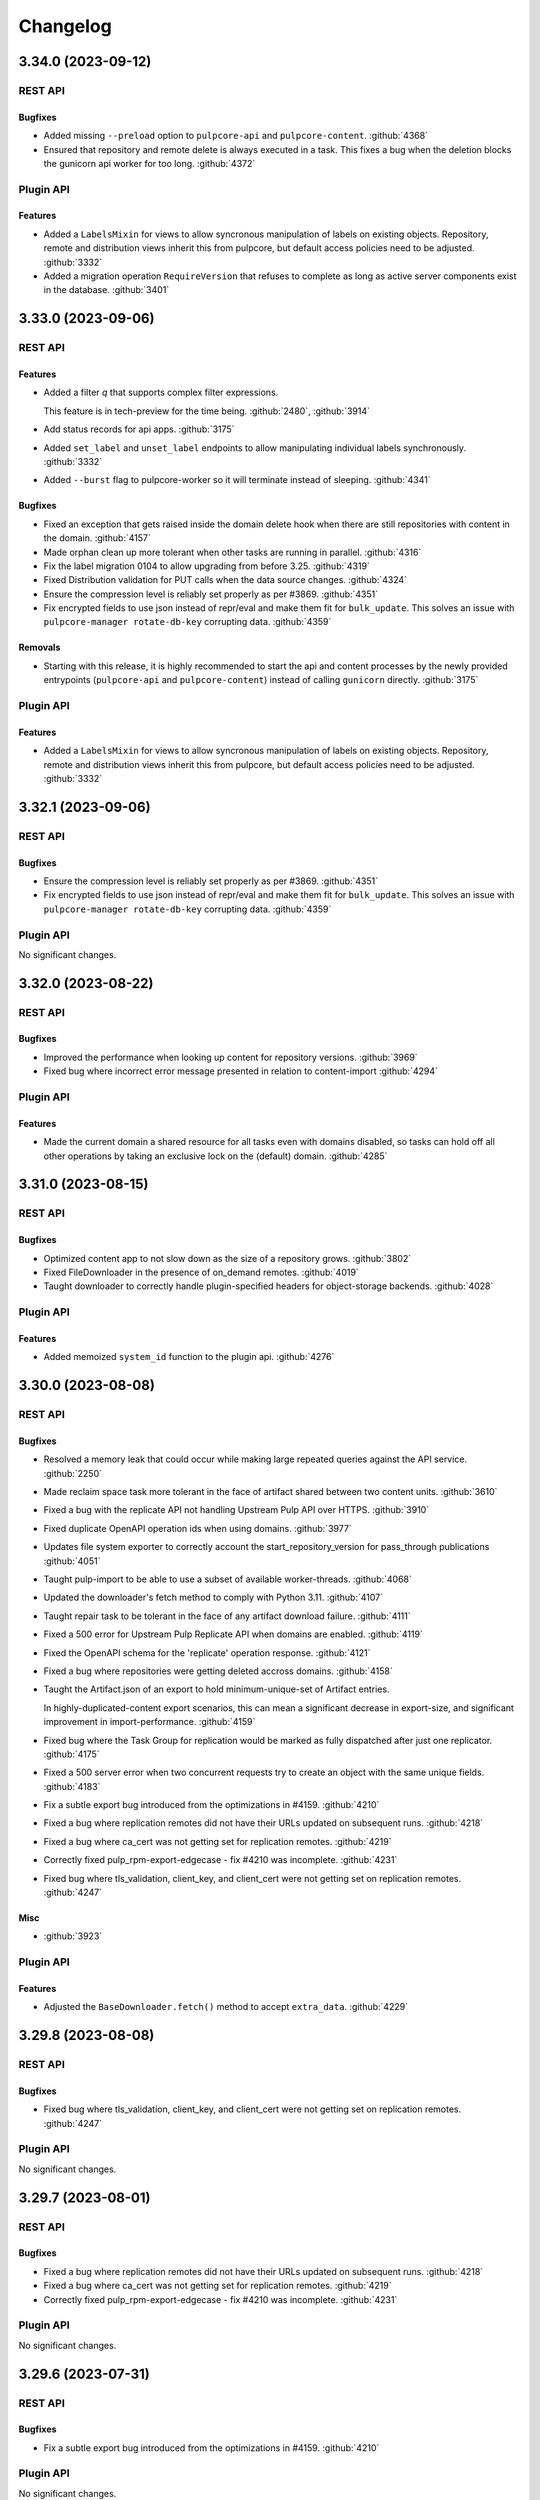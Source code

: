 =========
Changelog
=========

..
    You should *NOT* be adding new change log entries to this file, this
    file is managed by towncrier. You *may* edit previous change logs to
    fix problems like typo corrections or such.
    To add a new change log entry, please see
    https://docs.pulpproject.org/contributing/git.html#changelog-update

    WARNING: Don't drop the towncrier directive!

.. towncrier release notes start

3.34.0 (2023-09-12)
===================
REST API
--------

Bugfixes
~~~~~~~~

- Added missing ``--preload`` option to ``pulpcore-api`` and ``pulpcore-content``.
  :github:`4368`
- Ensured that repository and remote delete is always executed in a task. This fixes a bug when the
  deletion blocks the gunicorn api worker for too long.
  :github:`4372`


Plugin API
----------

Features
~~~~~~~~

- Added a ``LabelsMixin`` for views to allow syncronous manipulation of labels on existing objects.
  Repository, remote and distribution views inherit this from pulpcore, but default access policies
  need to be adjusted.
  :github:`3332`
- Added a migration operation ``RequireVersion`` that refuses to complete as long as active
  server components exist in the database.
  :github:`3401`


3.33.0 (2023-09-06)
===================
REST API
--------

Features
~~~~~~~~

- Added a filter `q` that supports complex filter expressions.

  This feature is in tech-preview for the time being.
  :github:`2480`,
  :github:`3914`
- Add status records for api apps.
  :github:`3175`
- Added ``set_label`` and ``unset_label`` endpoints to allow manipulating individual labels
  synchronously.
  :github:`3332`
- Added ``--burst`` flag to pulpcore-worker so it will terminate instead of sleeping.
  :github:`4341`


Bugfixes
~~~~~~~~

- Fixed an exception that gets raised inside the domain delete hook
  when there are still repositories with content in the domain.
  :github:`4157`
- Made orphan clean up more tolerant when other tasks are running in parallel.
  :github:`4316`
- Fix the label migration 0104 to allow upgrading from before 3.25.
  :github:`4319`
- Fixed Distribution validation for PUT calls when the data source changes.
  :github:`4324`
- Ensure the compression level is reliably set properly as per #3869.
  :github:`4351`
- Fix encrypted fields to use json instead of repr/eval and make them fit for ``bulk_update``.
  This solves an issue with ``pulpcore-manager rotate-db-key`` corrupting data.
  :github:`4359`


Removals
~~~~~~~~

- Starting with this release, it is highly recommended to start the api and content processes by
  the newly provided entrypoints (``pulpcore-api`` and ``pulpcore-content``) instead of calling
  ``gunicorn`` directly.
  :github:`3175`


Plugin API
----------

Features
~~~~~~~~

- Added a ``LabelsMixin`` for views to allow syncronous manipulation of labels on existing objects.
  Repository, remote and distribution views inherit this from pulpcore, but default access policies
  need to be adjusted.
  :github:`3332`


3.32.1 (2023-09-06)
===================
REST API
--------

Bugfixes
~~~~~~~~

- Ensure the compression level is reliably set properly as per #3869.
  :github:`4351`
- Fix encrypted fields to use json instead of repr/eval and make them fit for ``bulk_update``.
  This solves an issue with ``pulpcore-manager rotate-db-key`` corrupting data.
  :github:`4359`


Plugin API
----------

No significant changes.


3.32.0 (2023-08-22)
===================
REST API
--------

Bugfixes
~~~~~~~~

- Improved the performance when looking up content for repository versions.
  :github:`3969`
- Fixed bug where incorrect error message presented in relation to content-import
  :github:`4294`


Plugin API
----------

Features
~~~~~~~~

- Made the current domain a shared resource for all tasks even with domains disabled, so tasks can
  hold off all other operations by taking an exclusive lock on the (default) domain.
  :github:`4285`


3.31.0 (2023-08-15)
===================
REST API
--------

Bugfixes
~~~~~~~~

- Optimized content app to not slow down as the size of a repository grows.
  :github:`3802`
- Fixed FileDownloader in the presence of on_demand remotes.
  :github:`4019`
- Taught downloader to correctly handle plugin-specified headers for object-storage backends.
  :github:`4028`


Plugin API
----------

Features
~~~~~~~~

- Added memoized ``system_id`` function to the plugin api.
  :github:`4276`


3.30.0 (2023-08-08)
===================
REST API
--------

Bugfixes
~~~~~~~~

- Resolved a memory leak that could occur while making large repeated queries against the API service.
  :github:`2250`
- Made reclaim space task more tolerant in the face of artifact shared between two content units.
  :github:`3610`
- Fixed a bug with the replicate API not handling Upstream Pulp API over HTTPS.
  :github:`3910`
- Fixed duplicate OpenAPI operation ids when using domains.
  :github:`3977`
- Updates file system exporter to correctly account the start_repository_version  for pass_through publications
  :github:`4051`
- Taught pulp-import to be able to use a subset of available worker-threads.
  :github:`4068`
- Updated the downloader's fetch method to comply with Python 3.11.
  :github:`4107`
- Taught repair task to be tolerant in the face of any artifact download failure.
  :github:`4111`
- Fixed a 500 error for Upstream Pulp Replicate API when domains are enabled.
  :github:`4119`
- Fixed the OpenAPI schema for the 'replicate' operation response.
  :github:`4121`
- Fixed a bug where repositories were getting deleted accross domains.
  :github:`4158`
- Taught the Artifact.json of an export to hold minimum-unique-set of Artifact entries.

  In highly-duplicated-content export scenarios, this can mean a significant decrease
  in export-size, and significant improvement in import-performance.
  :github:`4159`
- Fixed bug where the Task Group for replication would be marked as fully dispatched after just one
  replicator.
  :github:`4175`
- Fixed a 500 server error when two concurrent requests try to create an object with the same unique fields.
  :github:`4183`
- Fix a subtle export bug introduced from the optimizations in #4159.
  :github:`4210`
- Fixed a bug where replication remotes did not have their URLs updated on subsequent runs.
  :github:`4218`
- Fixed a bug where ca_cert was not getting set for replication remotes.
  :github:`4219`
- Correctly fixed pulp_rpm-export-edgecase - fix #4210 was incomplete.
  :github:`4231`
- Fixed bug where tls_validation, client_key, and client_cert were not getting set on replication remotes.
  :github:`4247`


Misc
~~~~

- :github:`3923`


Plugin API
----------

Features
~~~~~~~~

- Adjusted the ``BaseDownloader.fetch()`` method to accept ``extra_data``.
  :github:`4229`


3.29.8 (2023-08-08)
===================
REST API
--------

Bugfixes
~~~~~~~~

- Fixed bug where tls_validation, client_key, and client_cert were not getting set on replication remotes.
  :github:`4247`


Plugin API
----------

No significant changes.


3.29.7 (2023-08-01)
===================
REST API
--------

Bugfixes
~~~~~~~~

- Fixed a bug where replication remotes did not have their URLs updated on subsequent runs.
  :github:`4218`
- Fixed a bug where ca_cert was not getting set for replication remotes.
  :github:`4219`
- Correctly fixed pulp_rpm-export-edgecase - fix #4210 was incomplete.
  :github:`4231`


Plugin API
----------

No significant changes.


3.29.6 (2023-07-31)
===================
REST API
--------

Bugfixes
~~~~~~~~

- Fix a subtle export bug introduced from the optimizations in #4159.
  :github:`4210`


Plugin API
----------

No significant changes.


3.29.5 (2023-07-29)
===================
REST API
--------

Bugfixes
~~~~~~~~

- Made reclaim space task more tolerant in the face of artifact shared between two content units.
  :github:`3610`
- Fixed a bug with the replicate API not handling Upstream Pulp API over HTTPS.
  :github:`3910`
- Updated the downloader's fetch method to comply with Python 3.11.
  :github:`4107`
- Fixed a bug where repositories were getting deleted accross domains.
  :github:`4158`
- Taught the Artifact.json of an export to hold minimum-unique-set of Artifact entries.

  In highly-duplicated-content export scenarios, this can mean a significant decrease
  in export-size, and significant improvement in import-performance.
  :github:`4159`
- Fixed bug where the Task Group for replication would be marked as fully dispatched after just one
  replicator.
  :github:`4175`


Misc
~~~~

- :github:`3923`


Plugin API
----------

No significant changes.


3.29.4 (2023-07-25)
===================
REST API
--------

Bugfixes
~~~~~~~~

- Fixed a 500 error for Upstream Pulp Replicate API when domains are enabled.
  :github:`4119`
- Fixed the OpenAPI schema for the 'replicate' operation response.
  :github:`4121`


Plugin API
----------

No significant changes.


3.29.3 (2023-07-22)
===================
REST API
--------

Bugfixes
~~~~~~~~

- Resolved a memory leak that could occur while making large repeated queries against the API service.
  :github:`2250`
- Taught repair task to be tolerant in the face of any artifact download failure.
  :github:`4111`


Plugin API
----------

No significant changes.


3.29.2 (2023-07-19)
===================
REST API
--------

Bugfixes
~~~~~~~~

- Fixed duplicate OpenAPI operation ids when using domains.
  :github:`3977`
- Updates file system exporter to correctly account the start_repository_version  for pass_through publications
  :github:`4051`


Plugin API
----------

No significant changes.


3.29.1 (2023-07-14)
===================
REST API
--------

Bugfixes
~~~~~~~~

- Pinned importlib-metadata to 6.0.1 given pip is unable to solve an opentelemetry dependency version correctly.
  :github:`4042`


Plugin API
----------

No significant changes.


3.29.0 (2023-07-12)
===================
REST API
--------

Features
~~~~~~~~

- Added version information to tasks. Workers will refuse to pick up tasks with a version higher
  than their own.
  :github:`3369`
- Added graceful shutdown to pulpcore-worker without killing the current task on receiving
  ``SIGHUP`` or ``SIGTERM``.
  :github:`3940`
- Added periodically executed cleanup tasks for uploads and temporary files. Configure a time
  interval in ``UPLOAD_PROTECTION_TIME`` or ``TMPFILE_PROTECTION_TIME`` to activate.
  :github:`3949`


Bugfixes
~~~~~~~~

- Made the incremental file export include all published metadata.
  :github:`3941`
- Fixed error when downloading pull-through content that already exists in Pulp.
  :github:`3945`
- Fixed circular imports caused by get_user_model calls.
  :github:`3957`
- Fix api schema of the `upstream_pulp_replicate` operation requiring no body.
  :github:`3995`


Plugin API
----------

Features
~~~~~~~~

- Added ``retrieve`` logic to ``MultipleArtifactContentSerializer``. Allow to use uploads with
  ``NoArtifactContentSerializer``.
  :github:`3951`


Bugfixes
~~~~~~~~

- Fixed the import path for ``pulpcore.plugin.pulp_hashlib``.
  :github:`4006`


Misc
~~~~

- :github:`3798`


3.28.14 (2023-09-12)
====================
REST API
--------

Bugfixes
~~~~~~~~

- Ensured that repository and remote delete is always executed in a task. This fixes a bug when the
  deletion blocks the gunicorn api worker for too long.
  :github:`4372`


Plugin API
----------

No significant changes.


3.28.13 (2023-09-06)
====================
REST API
--------

Bugfixes
~~~~~~~~

- Fix the label migration 0104 to allow upgrading from before 3.25.
  :github:`4319`
- Ensure the compression level is reliably set properly as per #3869.
  :github:`4351`
- Fix encrypted fields to use json instead of repr/eval and make them fit for ``bulk_update``.
  This solves an issue with ``pulpcore-manager rotate-db-key`` corrupting data.
  :github:`4359`


Plugin API
----------

No significant changes.


3.28.12 (2023-08-22)
====================
REST API
--------

Bugfixes
~~~~~~~~

- Improved the performance when looking up content for repository versions.
  :github:`3969`
- Taught pulp-import to be able to use a subset of available worker-threads.
  :github:`4068`
- Fixed bug where incorrect error message presented in relation to content-import
  :github:`4294`


Plugin API
----------

Features
~~~~~~~~

- Added memoized ``system_id`` function to the plugin api.
  :github:`4276`


3.28.11 (2023-08-15)
====================
REST API
--------

Bugfixes
~~~~~~~~

- Taught downloader to correctly handle plugin-specified headers for object-storage backends.
  :github:`4028`


Plugin API
----------

No significant changes.


3.28.10 (2023-08-08)
====================
REST API
--------

Bugfixes
~~~~~~~~

- Fixed bug where tls_validation, client_key, and client_cert were not getting set on replication remotes.
  :github:`4247`


Plugin API
----------

No significant changes.


3.28.9 (2023-08-03)
===================
REST API
--------

No significant changes.


Plugin API
----------

No significant changes.


3.28.8 (2023-08-01)
===================
REST API
--------

Bugfixes
~~~~~~~~

- Fixed a bug where replication remotes did not have their URLs updated on subsequent runs.
  :github:`4218`
- Fixed a bug where ca_cert was not getting set for replication remotes.
  :github:`4219`
- Correctly fixed pulp_rpm-export-edgecase - fix #4210 was incomplete.
  :github:`4231`


Plugin API
----------

No significant changes.


3.28.7 (2023-07-31)
===================
REST API
--------

Bugfixes
~~~~~~~~

- Fix a subtle export bug introduced from the optimizations in #4159.
  :github:`4210`


Plugin API
----------

No significant changes.


3.28.6 (2023-07-29)
===================
REST API
--------

Bugfixes
~~~~~~~~

- Made reclaim space task more tolerant in the face of artifact shared between two content units.
  :github:`3610`
- Fixed a bug with the replicate API not handling Upstream Pulp API over HTTPS.
  :github:`3910`
- Updated the downloader's fetch method to comply with Python 3.11.
  :github:`4107`
- Fixed a bug where repositories were getting deleted accross domains.
  :github:`4158`
- Taught the Artifact.json of an export to hold minimum-unique-set of Artifact entries.

  In highly-duplicated-content export scenarios, this can mean a significant decrease
  in export-size, and significant improvement in import-performance.
  :github:`4159`
- Fixed bug where the Task Group for replication would be marked as fully dispatched after just one
  replicator.
  :github:`4175`


Misc
~~~~

- :github:`3923`


Plugin API
----------

No significant changes.


3.28.5 (2023-07-25)
===================
REST API
--------

Bugfixes
~~~~~~~~

- Resolved a memory leak that could occur while making large repeated queries against the API service.
  :github:`2250`
- Fixed a 500 error for Upstream Pulp Replicate API when domains are enabled.
  :github:`4119`
- Fixed the OpenAPI schema for the 'replicate' operation response.
  :github:`4121`


Plugin API
----------

No significant changes.


3.28.4 (2023-07-19)
===================
REST API
--------

Bugfixes
~~~~~~~~

- Fixed duplicate OpenAPI operation ids when using domains.
  :github:`3977`
- Updates file system exporter to correctly account the start_repository_version  for pass_through publications
  :github:`4051`


Plugin API
----------

Bugfixes
~~~~~~~~

- Fixed the import path for ``pulpcore.plugin.pulp_hashlib``.
  :github:`4006`


3.28.3 (2023-07-14)
===================
REST API
--------

Bugfixes
~~~~~~~~

- Pinned importlib-metadata to 6.0.1 given pip is unable to solve an opentelemetry dependency version correctly.
  :github:`4042`


Plugin API
----------

No significant changes.


3.28.2 (2023-07-12)
===================
REST API
--------

Bugfixes
~~~~~~~~

- Fix api schema of the `upstream_pulp_replicate` operation requiring no body.
  :github:`3995`


Plugin API
----------

No significant changes.


3.28.1 (2023-06-27)
===================
REST API
--------

Bugfixes
~~~~~~~~

- Fixed error when downloading pull-through content that already exists in Pulp.
  :github:`3945`
- Fixed circular imports caused by get_user_model calls.
  :github:`3957`


Plugin API
----------

No significant changes.


3.28.0 (2023-06-14)
===================
REST API
--------

Bugfixes
~~~~~~~~

- Taught PulpImport to be more robust in the face of previous failed attempts.
  :github:`3737`
- Exports now use gzip compression level 1 rather than compression level 9. Exported archives will
  now be slightly larger, but exports should be much faster. This is considered to be a more
  optimal balance of space/time for the export operation.
  :github:`3869`
- Fixed the method for displaying the representation of ``MasterModel`` objects.
  :github:`3898`


Improved Documentation
~~~~~~~~~~~~~~~~~~~~~~

- Removes leftover documentation referring to the deprecated Ansible based installer.
  :github:`3834`


Plugin API
----------

Features
~~~~~~~~

- Added support to pull-through caching for streaming metadata files.

  ``Remote.get_remote_artifact_content_type`` can now return ``None`` to inform the content app that
  the requested path is a metadata file that should be streamed and not saved for the pull-through
  caching feature.
  :github:`3817`
- Added support to pull-through caching for plugins with multi-artifact content types.

  ``Content.init_from_artifact_and_relative_path`` can now return a tuple of the new content unit
  and a dict containing the mapping of that content's artifacts and their relative paths.
  :github:`3818`
- Added Distribution.content_headers_for() to let plugins affect content-app response headers.

  This can be useful, for example, when it's desirable for specific files to
  be served with Cache-control: no-cache.
  :github:`3897`


3.27.2 (2023-07-14)
===================
REST API
--------

Bugfixes
~~~~~~~~

- Fixed circular imports caused by get_user_model calls.
  :github:`3957`
- Pinned importlib-metadata to 6.0.1 given pip is unable to solve an opentelemetry dependency version correctly.
  :github:`4042`


Plugin API
----------

No significant changes.


3.27.1 (2023-06-05)
===================
REST API
--------

Bugfixes
~~~~~~~~

- Taught PulpImport to be more robust in the face of previous failed attempts.
  :github:`3737`
- Fixed the method for displaying the representation of ``MasterModel`` objects.
  :github:`3898`


Plugin API
----------

No significant changes.


3.27.0 (2023-05-31)
===================
REST API
--------

Features
~~~~~~~~

- Expose user who dispatched a Task under new field ``created_by``.
  :github:`1917`
- Added ``hidden`` field to Distributions that toggles visibility in Content app directory listing.
  :github:`3538`


Bugfixes
~~~~~~~~

- Taught repair task to remove unrepairable corrupted files.
  :github:`1947`
- Taught repair task to continue when encountering a 404 during the repair process.
  :github:`3611`
- Serialized global reclaim space, global repair artifacts tasks with respect to each other
  to prevent them from failing.
  :github:`3786`


Improved Documentation
~~~~~~~~~~~~~~~~~~~~~~

- Release-process documentation is now more explicit about which branches are tested by CI.
  :github:`3841`
- Added the instructions needed to enable OpenTelemetry on ``pulp-api`` application.
  :github:`3867`


Misc
~~~~

- :github:`3873`


Plugin API
----------

Features
~~~~~~~~

- Added async version of ``cast`` as ``acast``.
  :github:`3873`


Bugfixes
~~~~~~~~

- Fixed potential unnecessary database calls executed after matching distributions in the content
  application.
  :github:`3876`


3.26.2 (2023-07-14)
===================
REST API
--------

Bugfixes
~~~~~~~~

- Taught PulpImport to be more robust in the face of previous failed attempts.
  :github:`3737`
- Pinned importlib-metadata to 6.0.1 given pip is unable to solve an opentelemetry dependency version correctly.
  :github:`4042`


Plugin API
----------

No significant changes.


3.26.1 (2023-05-25)
===================
REST API
--------

No significant changes.


Plugin API
----------

Bugfixes
~~~~~~~~

- Fixed potential unnecessary database calls executed after matching distributions in the content
  application.
  :github:`3876`


3.26.0 (2023-05-16)
===================
REST API
--------

Features
~~~~~~~~

- Added a pre-delete hook to domains in order to stop orphaned content preventing the deletion.
  :github:`3800`
- Enabled OpenTelemetry metrics and tracing for the pulp-api app.
  :github:`3835`


Improved Documentation
~~~~~~~~~~~~~~~~~~~~~~

- Updated examples and fixed some typos in Domains workflow doc.
  :github:`3825`


Plugin API
----------

No significant changes.


3.25.1 (2023-05-25)
===================
REST API
--------

No significant changes.


Plugin API
----------

Bugfixes
~~~~~~~~

- Fixed potential unnecessary database calls executed after matching distributions in the content
  application.
  :github:`3876`


3.25.0 (2023-05-10)
===================
REST API
--------

Features
~~~~~~~~

- Added filters ``with_content`` and ``latest_with_content`` to Repository list endpoint.
  :github:`2865`
- Updated Django version to 4.2 LTS branch.
  :github:`3660`


Bugfixes
~~~~~~~~

- Fixed representation of domains in created_resources on task list and show.
  :github:`3783`
- Deferred artifact file deletion to after committing the database transaction.
  :github:`3807`


Misc
~~~~

- :github:`2993`


Plugin API
----------

Features
~~~~~~~~

- Created a wrapper type for UUID generation so that the implementation can potentially be
  switched in the future.  UUIDs are just 128-bit integers - as long as they don't overlap
  there is no explicit need to stick with any particular implementation. Plugin writers may
  notice a migration created due to this change depending on how they have written the
  plugin.
  :github:`3117`
- Bumped the database backend from psycopg2 to psycopg3.
  :github:`3792`


Removals
~~~~~~~~

- Removed ``NamedModelViewSet.extract_pk`` in favor of ``pulpcore.plugin.util.extract_pk`` and
  ``raise_for_unknown_content_units`` from ``pulpcore.plugin.actions``, which moved to
  ``pulpcore.plugin.util``.
  :github:`3613`
- Removed the deprecated `verify_signature`. Use `gpg_verify` instead.
  :github:`3614`
- Removed ``LabelsField``, ``Label``, and ``LabelSelectFilter``.
  :github:`3615`
- Updated Django version to 4.2 LTS branch. This may introduce some breaking changes to plugins.
  :github:`3660`


3.24.1 (2023-05-03)
===================
REST API
--------

Bugfixes
~~~~~~~~

- Fixed representation of domains in created_resources on task list and show.
  :github:`3783`


Plugin API
----------

No significant changes.


3.24.0 (2023-05-02)
===================
REST API
--------

Features
~~~~~~~~

- Added commands and documentation for db encryption key rotation.
  :github:`2048`
- Added ability to filter resources by list of HREFs or IDs with ``pulp_href__in`` and ``pulp_id__in``.
  :github:`2975`
- Added ability to sort by type on generic list endpoints with ``pulp_type__in``.
  :github:`3408`
- Added file size to the content app listing.
  :github:`3656`
- Changed most of the update and delete tasks to allow for immediate execution if not contested by
  other running tasks.
  :github:`3661`


Bugfixes
~~~~~~~~

- Fixed some deprecations in preparation to 3.25 being a breaking change release.
  :github:`3023`
- Task purge now continues when encountering a task that could not be deleted. The user is informed
  about any such tasks.
  :github:`3530`
- Fixed package timestamp on content app to reflect time package was added to the repository.
  :github:`3653`
- Fixed import/export in the presence of the domains work.
  :github:`3663`
- Fixed a regular expression used when listing directories.
  :github:`3673`
- Optimized queries needed when listing Tasks.
  :github:`3711`
- Optimized DB queries for content, distribution, publication, remote, repository, and repository-version list endpoints.
  :github:`3714`
- Downloader will now attempt to keep the filename of the requested URL intact if one exists.
  :github:`3715`
- Fixed returned error codes for unauthenticated users. Pulp now returns HTTP 401 errors instead of
  HTTP 403 errors which were default return types for ``SessionAuthentication``.
  :github:`3730`
- Fixed issue with deleting export tasks via purge.
  :github:`3741`
- Closed the window for a race condition in content creation.
  :github:`3754`


Improved Documentation
~~~~~~~~~~~~~~~~~~~~~~

- Updated contributor docs to point to the ``oci-env`` for the developer environment.
  :github:`3444`
- Fixed infinite loading when searching for specific terms.
  :github:`3667`


Misc
~~~~

- :github:`3247`


Plugin API
----------

Features
~~~~~~~~

- Added flags ``immediate`` and ``deferred`` to ``dispatch`` to allow specifying whether a task can
  be attempted to run synchronously and whether it can be deferred.
  :github:`3661`


3.23.17 (2023-09-06)
====================
REST API
--------

Bugfixes
~~~~~~~~

- Ensure the compression level is reliably set properly as per #3869.
  :github:`4351`
- Fix encrypted fields to use json instead of repr/eval and make them fit for ``bulk_update``.
  This solves an issue with ``pulpcore-manager rotate-db-key`` corrupting data.
  :github:`4359`


Plugin API
----------

No significant changes.


3.23.16 (2023-08-23)
====================
REST API
--------

Bugfixes
~~~~~~~~

- Improved the performance when looking up content for repository versions.
  :github:`3969`
- Fixed bug where incorrect error message presented in relation to content-import
  :github:`4294`


Plugin API
----------

No significant changes.


3.23.15 (2023-08-08)
====================
REST API
--------

Bugfixes
~~~~~~~~

- Fixed bug where tls_validation, client_key, and client_cert were not getting set on replication remotes.
  :github:`4247`


Plugin API
----------

No significant changes.


3.23.14 (2023-08-01)
====================
REST API
--------

Bugfixes
~~~~~~~~

- Fixed a bug where replication remotes did not have their URLs updated on subsequent runs.
  :github:`4218`
- Fixed a bug where ca_cert was not getting set for replication remotes.
  :github:`4219`
- Correctly fixed pulp_rpm-export-edgecase - fix #4210 was incomplete.
  :github:`4231`


Plugin API
----------

No significant changes.


3.23.13 (2023-07-31)
====================
REST API
--------

Bugfixes
~~~~~~~~

- Taught PulpImport to be more robust in the face of previous failed attempts.
  :github:`3737`
- Made the incremental file export include all published metadata.
  :github:`3941`
- Updates file system exporter to correctly account the start_repository_version  for pass_through publications
  :github:`4051`
- Fix a subtle export bug introduced from the optimizations in #4159.
  :github:`4210`


Plugin API
----------

No significant changes.


3.23.12 (2023-07-29)
====================
REST API
--------

Bugfixes
~~~~~~~~

- Made reclaim space task more tolerant in the face of artifact shared between two content units.
  :github:`3610`
- Fixed a bug with the replicate API not handling Upstream Pulp API over HTTPS.
  :github:`3910`
- Taught pulp-import to be able to use a subset of available worker-threads.
  :github:`4068`
- Updated the downloader's fetch method to comply with Python 3.11.
  :github:`4107`
- Fixed a bug where repositories were getting deleted accross domains.
  :github:`4158`
- Taught the Artifact.json of an export to hold minimum-unique-set of Artifact entries.

  In highly-duplicated-content export scenarios, this can mean a significant decrease
  in export-size, and significant improvement in import-performance.
  :github:`4159`
- Fixed bug where the Task Group for replication would be marked as fully dispatched after just one
  replicator.
  :github:`4175`


Misc
~~~~

- :github:`3923`


Plugin API
----------

No significant changes.


3.23.11 (2023-07-25)
====================
REST API
--------

Bugfixes
~~~~~~~~

- Fixed a 500 error for Upstream Pulp Replicate API when domains are enabled.
  :github:`4119`
- Fixed the OpenAPI schema for the 'replicate' operation response.
  :github:`4121`


Plugin API
----------

No significant changes.


3.23.10 (2023-07-22)
====================
REST API
--------

Bugfixes
~~~~~~~~

- Resolved a memory leak that could occur while making large repeated queries against the API service.
  :github:`2250`
- Taught repair task to be tolerant in the face of any artifact download failure.
  :github:`4111`


Plugin API
----------

No significant changes.


3.23.9 (2023-07-19)
===================
REST API
--------

Bugfixes
~~~~~~~~

- Fixed duplicate OpenAPI operation ids when using domains.
  :github:`3977`


Plugin API
----------

No significant changes.


3.23.8 (2023-07-12)
===================
REST API
--------

Bugfixes
~~~~~~~~

- Fix api schema of the `upstream_pulp_replicate` operation requiring no body.
  :github:`3995`


Plugin API
----------

No significant changes.


3.23.7 (2023-06-14)
===================
REST API
--------

Bugfixes
~~~~~~~~

- Exports now use gzip compression level 1 rather than compression level 9. Exported archives will
  now be slightly larger, but exports should be much faster. This is considered to be a more
  optimal balance of space/time for the export operation.
  :github:`3869`


Plugin API
----------

No significant changes.


3.23.6 (2023-05-30)
===================
REST API
--------

Bugfixes
~~~~~~~~

- Taught repair task to remove unrepairable corrupted files.
  :github:`1947`
- Taught repair task to continue when encountering a 404 during the repair process.
  :github:`3611`


Plugin API
----------

No significant changes.


3.23.5 (2023-05-23)
===================
REST API
--------

Bugfixes
~~~~~~~~

- Serialized global reclaim space, global repair artifacts tasks with respect to each other
  to prevent them from failing.
  :github:`3786`


Plugin API
----------

No significant changes.


3.23.4 (2023-05-10)
===================
REST API
--------

Bugfixes
~~~~~~~~

- Task purge now continues when encountering a task that could not be deleted. The user is informed
  about any such tasks.
  :github:`3530`
- Closed the window for a race condition in content creation.
  :github:`3754`


Plugin API
----------

No significant changes.


3.23.3 (2023-04-18)
===================
REST API
--------

No significant changes.


Plugin API
----------

No significant changes.


3.23.2 (2023-04-11)
===================
REST API
--------

Bugfixes
~~~~~~~~

- Fixed package timestamp on content app to reflect time package was added to the repository.
  :github:`3653`
- Downloader will now attempt to keep the filename of the requested URL intact if one exists.
  :github:`3715`


Plugin API
----------

No significant changes.


3.23.1 (2023-03-27)
===================
REST API
--------

Bugfixes
~~~~~~~~

- Fixed import/export in the presence of the domains work.
  :github:`3663`
- Fixed a regular expression used when listing directories.
  :github:`3673`


Plugin API
----------

No significant changes.


3.23.0 (2023-03-14)
===================
REST API
--------

Features
~~~~~~~~

- Added a repository exact and in filters to the Distributions API.
  :github:`3394`
- Added a new optional multi-tenancy namespacing feature: Domains. See workflow documentation for more
  information on this tech-preview feature.
  :github:`3403`
- Add GCP support
  :github:`3424`
- Added ``retain_repo_versions`` filter to Repository endpoint.
  :github:`3507`
- Pass correlation id to signing script through ENV variable
  :github:`3522`
- Added ability to replicate distributions/repositories from another Pulp.
  :github:`3566`
- Started to collect statistics about RBAC (amd domain) usage.
  :github:`3639`


Bugfixes
~~~~~~~~

- Bump dynaconf version to 3.1.12 given it fixes a bug to handle failures when pwd does not exist.
  :github:`3310`
- Added validation to the repository modify endpoint.
  :github:`3326`
- Addressed a possible N+1 query performance issue within reclaim_space task.
  :github:`3404`
- Added repeating logic to signalling a task worker subprocess. This should fix a bug where the
  task refuses to be terminated easily.
  :github:`3407`
- Added a ``start_repository_version`` parameter to the file system exporter.

  If specified, it will export only content units that differed between two repository versions.
  :github:`3413`
- Fixed the label migration code for not null constraint errors when objects with and without labels
  are migrated.
  :github:`3495`
- Added int64 format to integer fields in api schema.
  :github:`3590`
- Fixed a bug that caused Pulp to return duplicate content when a user was logged in as a
  non-superuser while the content was part of multiple repositories.
  :github:`3641`
- Added missing validation to the ``repair`` endpoint.
  :github:`3645`
- Fixed bug related to pulpcore-content serving content from a remote (pull-through-cache).
  :github:`3654`


Improved Documentation
~~~~~~~~~~~~~~~~~~~~~~

- Revisited features in tech preview (e.g., ACS, RBAC, metadata signing, import/export) and marked
  them production ready.
  :github:`3429`
- Documented PostgreSQL version compatibility and incompatibility with transaction based connection
  pooling.
  :github:`3505`
- Updated the release-process doc to be more complete.
  :github:`3514`
- Added links to the Containerfiles used for building the pulp and pulp-minimal OCI images.
  :github:`3627`


Removals
~~~~~~~~

- Removed the PROFILE_STAGES_API setting along with the dependent code.
  :github:`3595`


Misc
~~~~

- :github:`3446`, :github:`3541`, :github:`3569`, :github:`3574`, :github:`3584`, :github:`3638`


Plugin API
----------

Features
~~~~~~~~

- Refactored ``ArtifactDownloader`` stage logic into base class ``GenericDownloader`` and allow for
  the progress reports message and code to be customized by subclasses.
  :github:`1931`
- Added version information to the worker records in the database.
  :github:`3365`
- Added new config option ``domain_compatible`` to ``PluginAppConfig`` to specify Domains feature
  compatibility within a plugin. See Domains compatibility documentation in plugin-writer section for
  more information.
  :github:`3403`
- Exported ``TaskSerializer`` in ``pulpcore.plugin.serializers``
  :github:`3506`
- Added Replicator class that plugins can implement to enable distribution/repository replication.
  :github:`3566`
- Exposed a function for extracting PKs from URIs and a function for validating content units
  (``pulpcore.plugin.util.extract_pk``, ``pulpcore.plugin.util.raise_for_unknown_content_units``).
  :github:`3604`
- Add ``label_field_name`` arg to ``LabelFilter()`` filter that allows plugin devs to
  customize the model field that ``LabelFilter`` filters on.
  :github:`3631`


Bugfixes
~~~~~~~~

- Added HiddenFieldsMixin to the plugin API.
  :github:`3520`
- Exported ``LabelFilter`` to the plugin api as a replacement for the deprecated
  ``LabelSelectFilter``.
  :github:`3570`


Improved Documentation
~~~~~~~~~~~~~~~~~~~~~~

- Adds docs that plugin writers tasks must be backwards compatible until the next major Pulp version.
  :github:`3368`
- Adds docs on the need and possible options for writing migrations in a way that they could be
  applied to a running Pulp system.
  :github:`3443`


Deprecations
~~~~~~~~~~~~

- Deprecated ``NamedModelViewSet.extract_pk`` in favour of ``pulpcore.plugin.util.extract_pk``.
  Deprecated ``pulpcore.plugin.actions.raise_for_unknown_content_units`` in favour of
  ``pulpcore.plugin.util.raise_for_unknown_content_units``.
  :github:`3604`


3.22.14 (2023-09-06)
====================
REST API
--------

Bugfixes
~~~~~~~~

- Ensure the compression level is reliably set properly as per #3869.
  :github:`4351`


Plugin API
----------

No significant changes.


3.22.13 (2023-08-23)
====================
REST API
--------

Bugfixes
~~~~~~~~

- Improved the performance when looking up content for repository versions.
  :github:`3969`
- Fixed bug where incorrect error message presented in relation to content-import
  :github:`4294`


Plugin API
----------

No significant changes.


3.22.12 (2023-08-01)
====================
REST API
--------

Bugfixes
~~~~~~~~

- Correctly fixed pulp_rpm-export-edgecase - fix #4210 was incomplete.
  :github:`4231`


Plugin API
----------

No significant changes.


3.22.11 (2023-07-31)
====================
REST API
--------

Bugfixes
~~~~~~~~

- Fix a subtle export bug introduced from the optimizations in #4159.
  :github:`4210`


Plugin API
----------

No significant changes.


3.22.10 (2023-07-29)
====================
REST API
--------

Bugfixes
~~~~~~~~

- Made reclaim space task more tolerant in the face of artifact shared between two content units.
  :github:`3610`
- Taught pulp-import to be able to use a subset of available worker-threads.
  :github:`4068`
- Updated the downloader's fetch method to comply with Python 3.11.
  :github:`4107`
- Taught the Artifact.json of an export to hold minimum-unique-set of Artifact entries.

  In highly-duplicated-content export scenarios, this can mean a significant decrease
  in export-size, and significant improvement in import-performance.
  :github:`4159`


Plugin API
----------

No significant changes.


3.22.9 (2023-07-22)
===================
REST API
--------

Bugfixes
~~~~~~~~

- Resolved a memory leak that could occur while making large repeated queries against the API service.
  :github:`2250`
- Added repeating logic to signalling a task worker subprocess. This should fix a bug where the
  task refuses to be terminated easily.
  :github:`3407`
- Taught repair task to be tolerant in the face of any artifact download failure.
  :github:`4111`


Plugin API
----------

No significant changes.


3.22.8 (2023-07-19)
===================
REST API
--------

Bugfixes
~~~~~~~~

- Made the incremental file export include all published metadata.
  :github:`3941`
- Updates file system exporter to correctly account the start_repository_version  for pass_through publications
  :github:`4051`


Plugin API
----------

No significant changes.


3.22.7 (2023-06-14)
===================
REST API
--------

Bugfixes
~~~~~~~~

- Exports now use gzip compression level 1 rather than compression level 9. Exported archives will
  now be slightly larger, but exports should be much faster. This is considered to be a more
  optimal balance of space/time for the export operation.
  :github:`3869`


Plugin API
----------

No significant changes.


3.22.6 (2023-06-07)
===================
REST API
--------

Bugfixes
~~~~~~~~

- Taught PulpImport to be more robust in the face of previous failed attempts.
  :github:`3737`


Plugin API
----------

No significant changes.


3.22.5 (2023-05-30)
===================
REST API
--------

Bugfixes
~~~~~~~~

- Taught repair task to remove unrepairable corrupted files.
  :github:`1947`
- Taught repair task to continue when encountering a 404 during the repair process.
  :github:`3611`


Plugin API
----------

No significant changes.


3.22.4 (2023-04-11)
===================
REST API
--------

Bugfixes
~~~~~~~~

- Fixed package timestamp on content app to reflect time package was added to the repository.
  :github:`3653`
- Downloader will now attempt to keep the filename of the requested URL intact if one exists.
  :github:`3715`


Plugin API
----------

No significant changes.


3.22.3 (2023-03-06)
===================
REST API
--------

No significant changes.


Plugin API
----------

No significant changes.


3.22.2 (2023-02-02)
===================
REST API
--------

Bugfixes
~~~~~~~~

- Added a ``start_repository_version`` parameter to the file system exporter.

  If specified, it will export only content units that differed between two repository versions.
  :github:`3413`


Plugin API
----------

No significant changes.


3.22.1 (2023-01-20)
===================
REST API
--------

Bugfixes
~~~~~~~~

- Fixed the label migration code for not null constraint errors when objects with and without labels
  are migrated.
  :github:`3495`


Plugin API
----------

No significant changes.


3.22.0 (2022-12-18)
===================
REST API
--------

Features
~~~~~~~~

- Added dates to the HTML pages listing the content of distributions. The timestamp is of when the
  content was created in Pulp.
  :github:`2054`
- Create HiddenFieldsMixin serializer and add hidden_fields to RemoteSerializer and UserSerializer.
  :github:`2825`
- Added ``pulpcore-manager`` command called ``remove-signing-service`` for removing specified signing services.
  :github:`2967`
- Added the option `HIDE_GUARDED_DISTRIBUTIONS` to allow hiding the content guard protected
  distributions from the listing page.
  :github:`3061`
- Added "content_settings" stanza to the /status/ output.
  :github:`3138`
- Added expiry to preauthenticated URLs from `ContentRedirectingContentGuard`.
  :github:`3238`
- Added ``reserved_resources``, ``reserved_resources__in``, ``exclusive_resources``,
  ``exclusive_resources__in``, ``shared_resources`` and ``shared_resources__in`` filter to task
  list endpoint.
  :github:`3280`
- The postgresql version is now included in analytics data posted. The payload looks like:
  ``{`'postgresqlVersion': 90200}``. The integer value is the raw format postgresql reports its
  version as.
  :github:`3396`
- The new ``ANALYTICS`` setting replaced the ``TELEMETRY`` setting to avoid confusion with
  application metrics that will be exposed using OpenTelemetry.
  :github:`3417`


Bugfixes
~~~~~~~~

- Fixed the fs exporter to handle the case where there are pre-existing files in the location that FileSystem attempts to export to you get a FileExistsError.
  :github:`1949`
- The logging_cid field of a task can no longer be an empty string.
  :github:`3016`
- Fixed content-disposition header which is used in the object storage backends.
  :github:`3124`
- Fixed the fs exporter to handle the case where hardlink method was requested but pulp and export locations are in different partitions so can't share the same inode.
  :github:`3187`
- Another guardrail added around content-stages to address deadlock in a specific usecase.
  :github:`3192`
- Fixed bug where installations with at least one pre-release plugin installed were posting to the
  production analytics site instead of the developer analytics site.
  :github:`3213`
- Fixed the worker__in filter for Tasks API.
  :github:`3235`
- Do not expose artifact digest via content-disposition header when using Azure backend.
  :github:`3244`
- Fixed a bug that disallowed non-admin users to purge completed tasks.
  :github:`3263`
- Made ordering consistent between all list API endpoints.
  :github:`3266`
- Another step on closing the deadlock-window when syncing overlapping content.
  :github:`3284`
- Fixed an occasional 500 error when viewing a repository version content summary while performing a content deletion task.
  :github:`3299`
- Fixed an error when raising ``UnexportableArtifactException``.
  :github:`3313`
- Hardened the state transition for tasks and ensured a canceled task will have `finished_at` set.
  :github:`3319`
- Made sure PulpImport's use of tar.extractall() is safe.
  :github:`3323`
- Fixed content disposition header value when content is stored in Azure.
  :github:`3342`
- Fixes schema generation to use proper type `uri` for ``HyperlinkRelatedFilter``.
  :github:`3351`
- Insured that pulp-export correctly locks repos-being-exported.
  :github:`3370`
- Fixed the update of default access policies when fields are missing.
  :github:`3391`
- Fixed the openapi spec of "fields" and "exclude_fields" querystring parameters.
  :github:`3398`
- Fixed label querying performance issues.
  In case some labels could not be migrated properly, a ``datarepair-labels`` command was added.
  :github:`3400`
- Fix migrating Remotes with @ in path
  :github:`3409`
- Fixed the broken link on the root page served by pulpcore-content.
  :github:`3436`


Improved Documentation
~~~~~~~~~~~~~~~~~~~~~~

- Improvements clarifying how to specify settings and which settings are required.
  :github:`2417`
- Documented Pulpcore and Plugin release processes.
  :github:`3204`
- Separated the user plugin listing from the plugin developer docs more clearly.
  :github:`3260`
- Remove the ansible collection from the recommendation
  :github:`3430`


Deprecations
~~~~~~~~~~~~

- ``TELEMETRY` setting was deprecated in favor of ``ANALYTICS``.
  :github:`3417`


Misc
~~~~

- :github:`3232`, :github:`3333`, :github:`3334`, :github:`3461`


Plugin API
----------

Features
~~~~~~~~

- Added ``get_artifact_url`` to emit preauthed urls to existing artifacts.
  :github:`2785`
- The upload feature was changed to accept already existing content. This allows multiple users
  to own identical content when working with plugins that implement the 'retrieve' method
  inside their ``ContentUpload`` serializers.
  :github:`3081`
- Exposed ``ArtifactResponse`` at ``pulpcore.plugin.responses``.
  :github:`3340`
- Exposed the ``get_url`` util function.
  :github:`3468`


Bugfixes
~~~~~~~~

- Added ``BaseFilterSet`` to ``NamedModelViewSet`` to allow ordering on all list endpoints even
  without specifying a custom filterset class.
  :github:`3266`


Improved Documentation
~~~~~~~~~~~~~~~~~~~~~~

- Added documentation for plugin writers on declaring dependencies.
  :github:`2997`


Removals
~~~~~~~~

- Deprecated model ``Label`` and serializer field ``LabelField`` and ``LabelSelectFilter`` for
  removal in 3.25.
  :github:`3400`


3.21.17 (2023-09-06)
====================
REST API
--------

Bugfixes
~~~~~~~~

- Ensure the compression level is reliably set properly as per #3869.
  :github:`4351`


Plugin API
----------

No significant changes.


3.21.16 (2023-08-23)
====================
REST API
--------

Bugfixes
~~~~~~~~

- Added repeating logic to signalling a task worker subprocess. This should fix a bug where the
  task refuses to be terminated easily.
  :github:`3407`
- Improved the performance when looking up content for repository versions.
  :github:`3969`
- Fixed bug where incorrect error message presented in relation to content-import
  :github:`4294`


Plugin API
----------

No significant changes.


3.21.15 (2023-08-01)
====================
REST API
--------

Bugfixes
~~~~~~~~

- Correctly fixed pulp_rpm-export-edgecase - fix #4210 was incomplete.
  :github:`4231`


Plugin API
----------

No significant changes.


3.21.14 (2023-07-31)
====================
REST API
--------

Bugfixes
~~~~~~~~

- Fix a subtle export bug introduced from the optimizations in #4159.
  :github:`4210`


Plugin API
----------

No significant changes.


3.21.13 (2023-07-29)
====================
REST API
--------

Bugfixes
~~~~~~~~

- Made reclaim space task more tolerant in the face of artifact shared between two content units.
  :github:`3610`
- Taught pulp-import to be able to use a subset of available worker-threads.
  :github:`4068`
- Updated the downloader's fetch method to comply with Python 3.11.
  :github:`4107`
- Taught the Artifact.json of an export to hold minimum-unique-set of Artifact entries.

  In highly-duplicated-content export scenarios, this can mean a significant decrease
  in export-size, and significant improvement in import-performance.
  :github:`4159`


Plugin API
----------

No significant changes.


3.21.12 (2023-07-22)
====================
REST API
--------

Bugfixes
~~~~~~~~

- Resolved a memory leak that could occur while making large repeated queries against the API service.
  :github:`2250`
- Taught repair task to be tolerant in the face of any artifact download failure.
  :github:`4111`


Plugin API
----------

No significant changes.


3.21.11 (2023-07-19)
====================
REST API
--------

Bugfixes
~~~~~~~~

- Made the incremental file export include all published metadata.
  :github:`3941`
- Updates file system exporter to correctly account the start_repository_version  for pass_through publications
  :github:`4051`


Plugin API
----------

No significant changes.


3.21.10 (2023-06-14)
====================
REST API
--------

Bugfixes
~~~~~~~~

- Exports now use gzip compression level 1 rather than compression level 9. Exported archives will
  now be slightly larger, but exports should be much faster. This is considered to be a more
  optimal balance of space/time for the export operation.
  :github:`3869`


Plugin API
----------

No significant changes.


3.21.9 (2023-06-06)
===================
REST API
--------

Bugfixes
~~~~~~~~

- Taught PulpImport to be more robust in the face of previous failed attempts.
  :github:`3737`


Plugin API
----------

No significant changes.


3.21.8 (2023-05-30)
===================
REST API
--------

Bugfixes
~~~~~~~~

- Taught repair task to remove unrepairable corrupted files.
  :github:`1947`
- Taught repair task to continue when encountering a 404 during the repair process.
  :github:`3611`


Plugin API
----------

No significant changes.


3.21.7 (2023-04-11)
===================
REST API
--------

Bugfixes
~~~~~~~~

- Downloader will now attempt to keep the filename of the requested URL intact if one exists.
  :github:`3715`


Plugin API
----------

No significant changes.


3.21.6 (2023-03-29)
===================
REST API
--------

Bugfixes
~~~~~~~~

- Fixed an error when raising ``UnexportableArtifactException``.
  :github:`3313`
- Fixed the openapi spec of "fields" and "exclude_fields" querystring parameters.
  :github:`3398`


Plugin API
----------

No significant changes.


3.21.5 (2023-02-02)
===================
REST API
--------

Bugfixes
~~~~~~~~

- Added a ``start_repository_version`` parameter to the file system exporter.

  If specified, it will export only content units that differed between two repository versions.
  :github:`3413`


Plugin API
----------

No significant changes.


3.21.4 (2023-01-20)
===================
REST API
--------

Bugfixes
~~~~~~~~

- Fixed an occasional 500 error when viewing a repository version content summary while performing a content deletion task.
  :github:`3299`
- Fix migrating Remotes with @ in path
  :github:`3409`


Plugin API
----------

No significant changes.


3.21.3 (2022-11-15)
===================
REST API
--------

Bugfixes
~~~~~~~~

- Adjust the dependency on ``cryptography`` to suite more versions of ``pulp-certguard``.
  :github:`3269`
- Insured that pulp-export correctly locks repos-being-exported.
  :github:`3370`
- Fixed the update of default access policies when fields are missing.
  :github:`3391`


Plugin API
----------

No significant changes.


3.21.2 (2022-10-24)
===================
REST API
--------

Bugfixes
~~~~~~~~

- Another step on closing the deadlock-window when syncing overlapping content.
  :github:`3284`
- Fixed content disposition header value when content is stored in Azure.
  :github:`3342`


Plugin API
----------

No significant changes.


3.21.1 (2022-10-18)
===================
REST API
--------

Bugfixes
~~~~~~~~

- Fixed the fs exporter to handle the case where there are pre-existing files in the location that FileSystem attempts to export to you get a FileExistsError.
  :github:`1949`
- Fixed content-disposition header which is used in the object storage backends.
  :github:`3124`
- Fixed the fs exporter to handle the case where hardlink method was requested but pulp and export locations are in different partitions so can't share the same inode.
  :github:`3187`
- Another guardrail added around content-stages to address deadlock in a specific usecase.
  :github:`3192`
- Fixed bug where installations with at least one pre-release plugin installed were posting to the
  production telemetry site instead of the developer telemetry site.
  :github:`3213`
- Do not expose artifact digest via content-disposition header when using Azure backend.
  :github:`3244`


Plugin API
----------

No significant changes.


3.21.0 (2022-09-08)
===================
REST API
--------

Features
~~~~~~~~

- Added an option for automatically creating repositories on the fly during an import procedure. The
  option is disabled by default. Enable it by setting the field ``create_repositories`` to ``True``
  via the REST API.
  :github:`1920`
- Content app now groups distributions in a directory structure on the landing page.
  :github:`1951`
- Added RBAC protection to upload objects.
  :github:`2362`
- New endpoint to list all Remote objects is now available at /pulp/api/v3/remotes/.
  :github:`2530`
- ``HyperlinkRelatedFilter`` can now be filtered by object types and NULL values.

  Repositories can now be filtered by Remotes.
  :github:`2864`
- Introduced the ``with_content`` query parameter that filters distributions by the specified content
  unit.
  :github:`2952`
- Add a debug log to see where is file downloaded from.
  :github:`3088`
- Introduces anonymous telemetry data posting to `<https://analytics.pulpproject.org/>`_. This is
  enabled by default, and can be disabled by setting the ``TELEMETRY`` setting to ``False``. See the
  :ref:`telemetry docs <analytics>` for more info on exactly what is posted along with an example.
  :github:`3115`


Bugfixes
~~~~~~~~

- Fixed the value of the Content-Type header returned for .xml.gz files.
  :github:`2811`
- Improve content app performance on head requests
  :github:`2924`
- Use published relative paths for FS Exporter.
  :github:`2933`
- Configured aiohttp to avoid rewriting redirect URLs, as some web servers (e.g. Amazon CloudFront) can be tempermental about the encoding of the URL.
  :github:`2964`
- Fixed inaccurate 404 error message for content app.
  :github:`2977`
- Fixed variable referenced before assignment error in ``django-admin dump-permissions``.
  :github:`3011`
- Do not create telemetry TaskSchedule for production systems.
  :github:`3015`
- Serialized orphan cleanup tasks with respect to each other to prevent them from failing.
  :github:`3030`
- Fixed 500 error when 'range' header starts with a negative value for 'on-demand' content.
  :github:`3052`
- Fixed bug where 'range' header with a start value greater than size of on-demand content would produce an incomplete response.
  :github:`3054`
- Fixed a bug where Content-Length header value was wrong when on-demand content was requested with
  a Range header that has an end value greater than the size of the content.
  :github:`3055`
- Fixed a bug in the routing logic, where generic base class viewsets were served on actual urls.
  :github:`3056`
- Fixed a bug in import code where all objects imported would also be added to the target repository
  by their UUID. In case of a UUID-collision with content, unwanted content may have ended up being
  in the next repository version.
  :github:`3064`
- Fixed a bug that caused the import machinery to import the same content multiple times in a row.
  :github:`3075`
- Limited access policy reset to viewsets with a default one. This will solve 500 errors when
  trying to reset an access policy whose viewset name is repeated by an abstract base class.
  Stopped reporting on unmodified access policies when migrating.
  :github:`3080`
- Fixed another rare deadlock for high-concurrency/overlapping-content syncs.
  :github:`3111`
- Fixed the progress report counter for imported content units.
  :github:`3113`
- Moved telemetry setup to the pulpcore-worker startup sequence. This will prevent orm calls before
  all apps are ready.
  :github:`3122`


Improved Documentation
~~~~~~~~~~~~~~~~~~~~~~

- docs: Update the architecture diagram to reflect the fact that both API and workers talk to redis.
  :github:`3000`
- Multiple updates to the PyPI (manual) install instructions.
  :github:`3051`


Misc
~~~~

- :github:`2445`, :github:`2890`, :github:`3063`, :github:`3091`


Plugin API
----------

Features
~~~~~~~~

- Exposed the ``RepositoryResource`` class to enable plugin writers to customize the way of
  importing/exporting of particular repository types. Repositories should be now a part of exported
  resources to enable automatic creation of missing repositories.
  :github:`1920`
- Added a global access condition ``has_upload_param_model_or_obj_perms`` to enforce permissions
  on the upload parameter.
  :github:`2362`
- Extended the interface of ``verify_signature`` as a new function ``gpg_verify`` to support file
  like objects in addition to a file path and also return the ``python-gnupg`` ``verify`` object.
  :github:`2930`
- Added new field ``info`` to the ``RepositoryVersion``. This will allow to store additional information for a specific version.
  :github:`2998`
- Added `pulpcore.plugin.models.EncryptedTextField to plugin api.
  :github:`3157`


Improved Documentation
~~~~~~~~~~~~~~~~~~~~~~

- Adds Master/Detail pattern overview and usage documentation to the Plugin writer docs.
  :github:`2981`
- Documented the use of ``RolesMixin`` in the plugin writer concepts section.
  :github:`3085`


Removals
~~~~~~~~

- Deprecated ``verify_signature`` in favor of ``gpg_verify`` for removal in 3.25.
  :github:`2930`


3.20.0 (2022-06-21)
===================
REST API
--------

Features
~~~~~~~~

- Added a repository filter to publications.
  :github:`1912`
- The status API endpoint now shows the python package name that provides a given plugin.
  :github:`1982`
- Queryset scoping can be customized by the user using the new field ``queryset_scoping`` on a
  ViewSet's AccessPolicy.
  :github:`2114`
- Enabled administrators to work with a customized GnuPG home directory and keyring during the
  creation of a signing service. The introduced optional arguments ``--gnupghome`` and ``--keyring``
  are available under the ``pulpcore-manager add-signing-service`` command.
  :github:`2476`
- Added the setting ``REDIRECT_TO_OBJECT_STORAGE`` to allow using cloud storage with or without
  redirecting urls.

  Added support for sftp storage via the ``pulpcore.app.models.storage.PulpSFTPStorage`` class.
  :github:`2537`
- Added more details to an error message that is shown when none of the allowed content checksums
  hashers could be used.
  :github:`2550`
- Add contains_permission query parameter to the roles API that allows clients to get back a list
  of roles that have any permission in a list of permissions.
  :github:`2715`
- Master Content endpoint, ``/pulp/api/v3/content/``, has a new access policy that allows any
  authenticated user to view content. The endpoint now scopes the content based on repositories
  the user can see.
  :github:`2724`
- New AccessPolicies have been added to ContentGuard, Distribution, Publication, Repository,
  and RepositoryVersions master ViewSets. Queryset scoping has been enabled for each ViewSet.
  :github:`2725`
- New AccessPolicy for ContentRedirectContentGuard ViewSet has been added.
  :github:`2726`
- Added dump-permissions management command to list deprecated permissions not yet translated into
  roles. This is the only way to get to this information after the 3.20 release.
  :github:`2741`
- Add ?for_object_type query parameter to Roles API that accepts an object HREF and returns a list
  of roles that only contain permissions for the given object type.
  :github:`2747`
- Add role description and permissions to group and user role serializer.
  :github:`2765`


Bugfixes
~~~~~~~~

- Leading and trailing whitespace characters are no longer trimmed in passwords within remotes.
  :github:`2068`
- Fixed generation of the redirect url to the object storage
  :github:`2075`
- Taught PulpImport to stream imports rather than reading files into memory in one chunk.

  This largely alleviates the memory-pressure that results from importing multiple
  large repositories in parallel.
  :github:`2307`
- Made the API root endpoint accessible for anonymous users once again.
  :github:`2340`
- Removed il8n from the logs written so they will always show up in English for speedy resolution of
  error messages. All user facing strings are still expected to be il8n.
  :github:`2477`
- Replaced "//" with "/" in base_url when CONTENT_PATH_PREFIX is "" or "/".
  :github:`2553`
- Fixed `does_batch` method in sync pipeline to allow waiting on content that is already resolved.
  :github:`2557`
- Fixed OOM error after uploading large chunked files.
  :github:`2573`
- Ensure downloader resets file on retry.
  :github:`2576`
- Taught PulpImport to retry more than once in the event of creation-collisions.

  This fixes a rare import-failure during high-concurrency, high-content-overlap imports.
  :github:`2589`
- Improved the error message when HTTP proxies reject requests from Pulp.
  :github:`2654`
- Fix ?ordering=role on user and group role apis so that it sorts results by role name.
  :github:`2703`
- Add options to the role_util functions to make them work the same as guardian did.
  :github:`2739`
- Fixed a bug that disallowed administrators to create a signing service via the pulpcore-manager
  utility.
  :github:`2798`
- Reduced duplicate SQL queries for ``AccessPolicy`` when accessing any view.
  :github:`2802`
- Fixed docs regarding the default for orphan protection time.
  :github:`2810`
- Started showing errors when users try to export remote artifacts.
  :github:`2817`
- Restore multiple-retry logic for PulpImport.
  :github:`2854`


Improved Documentation
~~~~~~~~~~~~~~~~~~~~~~

- Cleared out some of the paragraphs from the "Pull Request Walkthrough" section.
  :github:`1852`
- Added a troubleshooting section that includes information on how to enable DEBUG logging.
  :github:`1944`
- Removed some out of date references to Redmine (the previous issue tracker). We use Github Issues
  now.
  :github:`2642`
- Added a note about explicitly setting ``content_object`` to null when assigning model-level
  permissions.
  :github:`2758`
- Fixed ``extlinks`` use in docs to be Sphinx==5.0.0 compatible.
  :github:`2782`
- Update installation instructions about "User and database configuration" for the Database setup to point to a matching Django documentation.
  :github:`2877`


Removals
~~~~~~~~

- Removed the group permission endpoints ``api/v3/groups/:id/model_permissions/`` and
  ``api/v3/groups/:id/object_permissions/``. Permissions should be managed via roles exclusively.
  :github:`2050`
- Removed django-guardian from the stack. The ``guardian.backends.ObjectPermissionBackend`` should
  not be used anymore.
  :github:`2051`
- Deprecated creation hook interface was removed. Creation hook need to be registered with the view
  set by the plugin writer before being used. Creation hooks can no longer be added with the
  deprecated name ``permission_assignments``.
  :github:`2559`


Misc
~~~~

- :github:`2070`, :github:`2244`, :github:`2605`, :github:`2643`


Plugin API
----------

Features
~~~~~~~~

- Plugins are required to provide the ``python_package_name`` as a string attribute on their subclass
  of ``PulpPluginAppConfig``.
  :github:`1982`
- Exposed the method ``raise_for_unknown_content_units`` which raises ``ValidationError`` for content
  units that were not found in the database.
  :github:`2052`
- Plugins now have to enable default queryset scoping by setting the ``queryset_scoping`` field on the
  AccessPolicy to ``{"function": "scope_queryset"}``.

  Default queryset scoping behavior can be changed by supplying a new ``scope_queryset`` method.

  Extra queryset scoping functions can be declared on plugin ViewSets and used by setting the
  AccessPolicy's ``queryset_scoping`` field.
  :github:`2114`
- DeclarativeArtifact now accepts a ``urls`` option which permits multiple URLs
  to be provided for a single artifact. If multiple URLs are provided, the download
  stage will try each of them in turn upon encountering failures.
  :github:`2175`
- Exposed the function ``pulpcore.plugin.util.verify_signature`` for verifying signatures created
  by signing services.
  :github:`2476`
- Added ``pulpcore.plugin.content.ArtifactResponse`` to plugin API. Use this response to stream an
  artifact from the object storage if redirecting is impossible.
  :github:`2537`
- Queryset scoping is now performed when the ViewSet's AccessPolicy field ``scope_queryset`` is set to
  a function on the ViewSet.

  ``NamedModelViewSet`` now has default scoping method ``scope_queryset`` that will scope the request
  off of ``queryset_filtering_required_permission`` if present. If ViewSet is a master ViewSet then
  scoping will be performed by calling each child's scoping method if present.
  :github:`2723`
- Content ViewSets default ``scope_queryset`` method will scope based on repositories the user can see.
  :github:`2724`
- Added the ability to specify an upload for the single shot upload serializer. This allows to
  upload files in chunks and attach them with content in repositories without creating orphans.
  :github:`2786`
- Added new access condition ``has_required_repo_perms_on_upload`` for RBAC plugins to use to require
  users to specify a repository when uploading content. If not used when uploading content, non-admin
  users will not be able to see their uploaded content if queryset scoping is enabled.
  :github:`2796`


Bugfixes
~~~~~~~~

- Reworked the ordering framework to use django-filters.

  Plugins should not declare filter-backends on viewsets.
  :github:`2703`


Improved Documentation
~~~~~~~~~~~~~~~~~~~~~~

- Updated plugin writers RBAC guide to explain more roles and less permissions. Removed mentions of
  django-guardian.
  :github:`2463`
- Added docs on the expectation that all user-facing strings are i8ln wrapped with gettext, but log
  messages are not.
  :github:`2477`


Removals
~~~~~~~~

- The ``pulpcore.plugin.exceptions.MissingResource`` object has been removed. Instead let 404
  errors propagate upwards for DRF to handle, or use the DRF exception ``NotFound``.
  :github:`1812`
- Removed django-guardian from the stack. This includes the removal of ``AutoDeleteObjPermsMixin``
  from the plugin api.
  :github:`2051`
- Removed the ``custom_file_object`` argument to ``pulpcore.plugin.download.BaseDownloader``. Now all
  downloaded data will be written to a random file in the current working directory. Further
  customization of where downloaded data can be written to can be done through subclassing.
  :github:`2137`
- Constructor signature of `DigestValidationError` and `SizeValidationError` has changed - the
  "actual" and "expected" values are now required and "url" which was previously a positional
  argument is now a keyword argument.
  :github:`2244`
- The pulpcore.plugin.constants.API_ROOT has been removed. Use the ``V3_API_ROOT`` and
  ``V3_API_ROOT_NO_FRONT_SLASH`` settings instead.
  :github:`2556`
- Plugins using the ``SingleArtifactContentUploadSerializer`` must place a super call when
  overwriting ``deferred_validate``. They can only assume the existance of the ``Artifact`` in the
  database, after this call.
  :github:`2786`


Misc
~~~~

- :github:`2634`, :github:`2742`


3.19.1 (2022-07-11)
===================
REST API
--------

Bugfixes
~~~~~~~~

- Taught PulpImport to stream imports rather than reading files into memory in one chunk.

  This largely alleviates the memory-pressure that results from importing multiple
  large repositories in parallel.
  :github:`2307`
- Fixed `does_batch` method in sync pipeline to allow waiting on content that is already resolved.
  :github:`2557`
- Ensure downloader resets file on retry.
  :github:`2576`
- Taught PulpImport to retry more than once in the event of creation-collisions.

  This fixes a rare import-failure during high-concurrency, high-content-overlap imports.
  :github:`2589`
- Improved the error message when HTTP proxies reject requests from Pulp.
  :github:`2654`
- Restore multiple-retry logic for PulpImport.
  :github:`2854`
- Improve content app performance on head requests
  :github:`2924`


Improved Documentation
~~~~~~~~~~~~~~~~~~~~~~

- Removed some out of date references to Redmine (the previous issue tracker). We use Github Issues
  now.
  :github:`2642`
- Fixed ``extlinks`` use in docs to be Sphinx==5.0.0 compatible.
  :github:`2782`


Misc
~~~~

- :github:`2605`


Plugin API
----------

No significant changes.


3.19.0 (2022-04-12)
===================
REST API
--------

Features
~~~~~~~~

- Content app now logs where it gets on-demand and streamed content from.
  :github:`2059`
- Reclaim disk space can now accept ["*"] for ``repo_hrefs`` to specify all repositories for reclaim.
  :github:`2065`
- Added a filter to allow searching for user roles by their description.
  :github:`2276`
- Add swagger view and make OpenAPI human readable
  :github:`2291`
- Adds a ``TASK_DIAGNOSTICS`` setting which will enable each task to write out diagnostic information
  such as memory usage of the task to a data file in ``/var/tmp/pulp/<task_UUID>/``. This is disabled
  by default.
  :github:`2329`
- Added a ``/pulp/api/v3/distributions/`` endpoint to list all distributions.
  :github:`2379`


Bugfixes
~~~~~~~~

- Added reason for 404 error when accessing distributions without a publication.
  :github:`1910`
- Fixed validation order of required settings to occur before plugin settings are loaded.
  :github:`1968`
- Fix delete repository version causing "duplicate key value violates unique constraint" error.
  :github:`2047`
- Fixed two instances of Pulp not writing to the task worker's temporary directory.
  :github:`2061`
- Reduced memory usage during tasks like sync by holding fewer objects in-memory unnecessarily.
  :github:`2069`
- Fixed migration 0064_add_new_style_task_columns to purge extraneous ReservedResource and
  TaskReservedResource entries, which could block sync and publish tasks post-upgrade.

  Also taught the migration to bulk-update the Task changes. In large installations, this
  should have a positive impact on the time it takes to apply the migration.
  :github:`2101`
- Taught task-purge to process tasks in batches of 1000. This prevents large purges from using
  large amounts of memory as a result of reading all the affected Tasks into memory at once.
  :github:`2215`
- This fix prevents the lost track of a content removed version when deleting a repository version that deletes a content that is added back in the subsequent version, but deleted again in a later version.
  :github:`2267`
- Added transactions around repository version operations to prevent data loss.
  :github:`2268`
- Loosened the version-restrictions on PulpImport to only require X.Y matching.
  :github:`2269`
- Fix a mistake in a previous migration which may have caused improperly encrypted remote fields.
  :github:`2327`
- Fixed improper fields being listed in ``RepositoryVersion`` repair API.
  :github:`2330`
- Fixes duplicate key error ``Key (content_artifact_id, remote_id)`` when creating ``RemoteArtifacts``
  during syncs in pulp_container and possibly other plugins.
  :github:`2381`
- Declared proper dependency on user model in migration 0040.
  :github:`2403`
- Fixed a rare deadlock when sync'ing overlapping content in high-concurrency envs.
  :github:`2420`
- Fixed a (rare) deadlock around bulk_update() during syncs with overlapping content.
  :github:`2430`
- Fixed a bug where notifications to workers may go unnoticed. This may lead to idle workers while
  there are tasks waiting.
  :github:`2506`


Improved Documentation
~~~~~~~~~~~~~~~~~~~~~~

- Updates and revises docs on webserver based authentication.
  :github:`2260`
- Adds docs on recording and building graphs from the memory data saved by the ``TASK_DIAGNOSTICS``
  setting.
  :github:`2329`


Removals
~~~~~~~~

- Removed the Django UI Admin site. It was added to provide RBAC permissions management before there
  were APIs that could provide that. It was tech preview and now there are APIs for user and group
  management, along with role and permission assignment. It is being removed because the direct DB
  access it provides has caused some issues for users, especially since its not integrated with the
  validation provided by Django Rest Framework, which Pulp uses.
  :github:`2374`


Plugin API
----------

Features
~~~~~~~~

- Exposed the ``PulpRemoteUserAuthentication`` class to plugin writers. This will allow the use of
  remote authentication methods when building protected endpoints.
  :github:`2262`
- Added new global access conditions ``has_publication_param_model_or_obj_perms`` and
  ``has_repo_or_repo_ver_param_model_or_obj_perms`` for RBAC checks.
  :github:`2364`
- Changed the ``reusable_conditions`` module configuration for access policies to being a list to
  enable plugins to add custom modules to it.
  :github:`2495`


Bugfixes
~~~~~~~~

- Adjusted the default size of the queues between pipelines to be 1 instead of 1000. The batchers in
  the stage will still accumulate up to 500 (by default) items so batching is still in-effect there
  where it matters.
  :github:`2069`


3.18.27 (2023-09-06)
====================
REST API
--------

Bugfixes
~~~~~~~~

- Ensure the compression level is reliably set properly as per #3869.
  :github:`4351`


Plugin API
----------

No significant changes.


3.18.26 (2023-08-23)
====================
REST API
--------

Bugfixes
~~~~~~~~

- Fixed bug where incorrect error message presented in relation to content-import
  :github:`4294`


Plugin API
----------

No significant changes.


3.18.25 (2023-08-01)
====================
REST API
--------

Bugfixes
~~~~~~~~

- Correctly fixed pulp_rpm-export-edgecase - fix #4210 was incomplete.
  :github:`4231`


Plugin API
----------

No significant changes.


3.18.24 (2023-07-31)
====================
REST API
--------

Bugfixes
~~~~~~~~

- Fix a subtle export bug introduced from the optimizations in #4159.
  :github:`4210`


Plugin API
----------

No significant changes.


3.18.23 (2023-07-29)
====================
REST API
--------

Bugfixes
~~~~~~~~

- Made reclaim space task more tolerant in the face of artifact shared between two content units.
  :github:`3610`
- Taught pulp-import to be able to use a subset of available worker-threads.
  :github:`4068`
- Updated the downloader's fetch method to comply with Python 3.11.
  :github:`4107`
- Taught the Artifact.json of an export to hold minimum-unique-set of Artifact entries.

  In highly-duplicated-content export scenarios, this can mean a significant decrease
  in export-size, and significant improvement in import-performance.
  :github:`4159`


Plugin API
----------

No significant changes.


3.18.22 (2023-07-25)
====================
REST API
--------

Bugfixes
~~~~~~~~

- Taught repair task to be tolerant in the face of any artifact download failure.
  :github:`4111`


Plugin API
----------

No significant changes.


3.18.21 (2023-07-19)
====================
REST API
--------

Bugfixes
~~~~~~~~

- Made the incremental file export include all published metadata.
  :github:`3941`
- Updates file system exporter to correctly account the start_repository_version  for pass_through publications
  :github:`4051`


Plugin API
----------

No significant changes.


3.18.20 (2023-06-14)
====================
REST API
--------

Bugfixes
~~~~~~~~

- Exports now use gzip compression level 1 rather than compression level 9. Exported archives will
  now be slightly larger, but exports should be much faster. This is considered to be a more
  optimal balance of space/time for the export operation.
  :github:`3869`


Plugin API
----------

No significant changes.


3.18.19 (2023-06-06)
====================
REST API
--------

Bugfixes
~~~~~~~~

- Taught PulpImport to be more robust in the face of previous failed attempts.
  :github:`3737`


Plugin API
----------

No significant changes.


3.18.18 (2023-05-30)
====================
REST API
--------

Bugfixes
~~~~~~~~

- Taught repair task to remove unrepairable corrupted files.
  :github:`1947`
- Taught repair task to continue when encountering a 404 during the repair process.
  :github:`3611`


Plugin API
----------

No significant changes.


3.18.17 (2023-04-11)
====================
REST API
--------

Bugfixes
~~~~~~~~

- Downloader will now attempt to keep the filename of the requested URL intact if one exists.
  :github:`3715`


Plugin API
----------

No significant changes.


3.18.16 (2023-03-29)
====================
REST API
--------

Bugfixes
~~~~~~~~

- Fixed an error when raising ``UnexportableArtifactException``.
  :github:`3313`


Plugin API
----------

No significant changes.


3.18.15 (2023-03-09)
====================
REST API
--------

Bugfixes
~~~~~~~~

- Added a ``start_repository_version`` parameter to the file system exporter.

  If specified, it will export only content units that differed between two repository versions.
  :github:`3413`


Plugin API
----------

No significant changes.


3.18.14 (2023-02-23)
====================
REST API
--------

Bugfixes
~~~~~~~~

- Fixed a bug that caused the import machinery to import the same content multiple times in a row.
  :github:`3075`


Plugin API
----------

No significant changes.


3.18.13 (2023-01-20)
====================
REST API
--------

Bugfixes
~~~~~~~~

- Fixed an occasional 500 error when viewing a repository version content summary while performing a content deletion task.
  :github:`3299`


Plugin API
----------

No significant changes.


3.18.12 (2023-01-10)
====================
REST API
--------

Bugfixes
~~~~~~~~

- Insured that pulp-export correctly locks repos-being-exported.
  :github:`3370`
- Fix migrating Remotes with @ in path
  :github:`3409`


Plugin API
----------

No significant changes.


3.18.11 (2022-11-02)
====================
REST API
--------

Bugfixes
~~~~~~~~

- Fixed the fs exporter to handle the case where there are pre-existing files in the location that FileSystem attempts to export to you get a FileExistsError.
  :github:`1949`
- Fixed the fs exporter to handle the case where hardlink method was requested but pulp and export locations are in different partitions so can't share the same inode.
  :github:`3187`
- Another step on closing the deadlock-window when syncing overlapping content.
  :github:`3284`


Plugin API
----------

No significant changes.


3.18.10 (2022-09-14)
====================
REST API
--------

Bugfixes
~~~~~~~~

- Another guardrail added around content-stages to address deadlock in a specific usecase.
  :github:`3192`


Plugin API
----------

No significant changes.


3.18.9 (2022-09-01)
===================
REST API
--------

Bugfixes
~~~~~~~~

- Fixed the value of the Content-Type header returned for .xml.gz files.
  :github:`2811`
- Fixed another rare deadlock for high-concurrency/overlapping-content syncs.
  :github:`3111`


Plugin API
----------

No significant changes.


3.18.8 (2022-08-16)
===================
REST API
--------

No significant changes.


Plugin API
----------

No significant changes.


3.18.7 (2022-08-15)
===================
REST API
--------

Bugfixes
~~~~~~~~

- Serialized orphan cleanup tasks with respect to each other to prevent them from failing.
  :github:`3030`


Plugin API
----------

No significant changes.


3.18.6 (2022-08-03)
===================
REST API
--------

Bugfixes
~~~~~~~~

- Restore multiple-retry logic for PulpImport.
  :github:`2854`
- Improve content app performance on head requests
  :github:`2924`
- Use published relative paths for FS Exporter.
  :github:`2933`
- Configured aiohttp to avoid rewriting redirect URLs, as some web servers (e.g. Amazon CloudFront) can be tempermental about the encoding of the URL.
  :github:`2964`


Improved Documentation
~~~~~~~~~~~~~~~~~~~~~~

- Removed some out of date references to Redmine (the previous issue tracker). We use Github Issues
  now.
  :github:`2642`
- Fixed ``extlinks`` use in docs to be Sphinx==5.0.0 compatible.
  :github:`2782`


Plugin API
----------

No significant changes.


3.18.5 (2022-05-10)
===================
REST API
--------

Bugfixes
~~~~~~~~

- Taught PulpImport to stream imports rather than reading files into memory in one chunk.

  This largely alleviates the memory-pressure that results from importing multiple
  large repositories in parallel.
  :github:`2307`
- Fixed `does_batch` method in sync pipeline to allow waiting on content that is already resolved.
  :github:`2557`
- Ensure downloader resets file on retry.
  :github:`2576`
- Taught PulpImport to retry more than once in the event of creation-collisions.

  This fixes a rare import-failure during high-concurrency, high-content-overlap imports.
  :github:`2589`
- Improved the error message when HTTP proxies reject requests from Pulp.
  :github:`2654`


Plugin API
----------

No significant changes.


3.18.4 (2022-04-12)
===================
REST API
--------

Bugfixes
~~~~~~~~

- Fixed two instances of Pulp not writing to the task worker's temporary directory.
  :github:`2061`
- Taught task-purge to process tasks in batches of 1000. This prevents large purges from using
  large amounts of memory as a result of reading all the affected Tasks into memory at once.
  :github:`2215`
- Loosened the version-restrictions on PulpImport to only require X.Y matching.
  :github:`2269`
- Fixed a (rare) deadlock around bulk_update() during syncs with overlapping content.
  :github:`2430`
- Fixed a bug where notifications to workers may go unnoticed. This may lead to idle workers while
  there are tasks waiting.
  :github:`2506`


Plugin API
----------

No significant changes.


3.18.3 (2022-03-25)
===================
REST API
--------

Bugfixes
~~~~~~~~

- Reduced memory usage during tasks like sync by holding fewer objects in-memory unnecessarily.
  :github:`2069`
- Fixes duplicate key error ``Key (content_artifact_id, remote_id)`` when creating ``RemoteArtifacts``
  during syncs in pulp_container and possibly other plugins.
  :github:`2381`
- Declared proper dependency on user model in migration 0040.
  :github:`2403`
- Fixed a rare deadlock when sync'ing overlapping content in high-concurrency envs.
  :github:`2420`


Plugin API
----------

Bugfixes
~~~~~~~~

- Adjusted the default size of the queues between pipelines to be 1 instead of 1000. The batchers in
  the stage will still accumulate up to 500 (by default) items so batching is still in-effect there
  where it matters.
  :github:`2069`


3.18.2 (2022-03-18)
===================
REST API
--------

Bugfixes
~~~~~~~~

- Fix delete repository version causing "duplicate key value violates unique constraint" error.
  :github:`2047`
- Fixed migration 0064_add_new_style_task_columns to purge extraneous ReservedResource and
  TaskReservedResource entries, which could block sync and publish tasks post-upgrade.

  Also taught the migration to bulk-update the Task changes. In large installations, this
  should have a positive impact on the time it takes to apply the migration.
  :github:`2101`
- This fix prevents the lost track of a content removed version when deleting a repository version that deletes a content that is added back in the subsequent version, but deleted again in a later version.
  :github:`2267`
- Fix a mistake in a previous migration which may have caused improperly encrypted remote fields.
  :github:`2327`


Plugin API
----------

No significant changes.


3.18.1 (2022-03-01)
===================
REST API
--------

Bugfixes
~~~~~~~~

- Added transactions around repository version operations to prevent data loss.
  :github:`2268`


Plugin API
----------

No significant changes.


3.18.0 (2022-02-22)
===================
REST API
--------

Features
~~~~~~~~

- Added a pulpcore-manager command `remove-plugin` to remove a Pulp plugin.
  :github:`1945`
- Implemented the Redis caching machinery that can be used within the synchronous context.
  :github:`2003`
- Add a "current_task" field to workers so that you can easily see which workers are currently active.
  :github:`2034`
- Allowed Pulp to install without Redis.
  :github:`2057`
- Added ``has_repository_obj_perms`` and ``has_repository_model_or_obj_perms`` as access conditions
  that can be used by viewsets nested beneath repository viewsets.
  :github:`2076`
- Queryset scoping can now be disabled by changing the ``DEFAULT_PERMISSION_CLASSES``.
  :github:`2115`
- Specifying a different value for ``DEFAULT_PERMISSION_CLASSES`` will now automatically disable the
  permission assignment provided by the ``creation_hooks`` portion of an ``AccessPolicyFromDB``.
  :github:`2116`
- The Pulp API can now be rerooted using the new ``API_ROOT`` setting. By default it is set to
  ``/pulp/``. Pulp appends the string ``api/v3/`` onto the value of ``API_ROOT``.
  :github:`2148`
- Added a redirecting content guard that can be employed by plugins to forward from a REST call to
  the content app.
  :github:`2151`
- Added a new `analyze-publication` management command to facilitate debugging.
  :github:`2200`
- Added a read-only task schedule view for configured tasks schedules.

  NOTE: This feature is in tech-preview and may change in backwards incompatible ways in the future.
  :github:`2204`


Bugfixes
~~~~~~~~

- Fix import and export OOM error.
  :github:`2072`
- Fixed downloader retry logic with partially written files.
  :github:`2078`
- Fix content summary showing incorrect count after previous version deletion.
  :github:`2084`
- Fixed issue with listing repository versions after deleting previous versions.
  :github:`2085`
- Fixed file descriptior leak during upload.
  :github:`2087`
- Fixed an api schema bug where both ``permission_assignment`` and ``creation_hooks`` were required
  by the ``AccessPolicy`` serializer.
  :github:`2089`
- Fixed migration 0081 to be compatible with custom User models.
  :github:`2090`
- Fixed PulpImport to correctly save relative to MEDIA_ROOT.
  :github:`2091`
- Added proper logging around certain ways a task could fail.
  :github:`2093`
- Taught PulpImport to retry in the event of a concurrency-collision on ContentArtifact.
  :github:`2102`
- Fixed an edge case where the first (streamed) response from an repo synced as "on_demand" could be incorrect.
  :github:`2119`
- Fixed bug where retries of partially downloaded files failed digest and size validation.
  :github:`2135`
- Fixed the calculation of response range headers in streaming answers from the content app.
  :github:`2147`
- Fixed potential deadlock-window in touch() path.
  :github:`2157`
- Fixed reporting tasks being canceled before being picked up by a worker as canceled instead of
  failed.
  :github:`2183`
- Return a concise message exception on 500 in case file is missing on the FS.
  :github:`2187`
- Fixed import/export of repositories with sub-content.

  An example would be the sub-repositories in pulp_rpm
  DistributionTrees.
  :github:`2192`
- touch() now uses standard Django instead of raw-sql to update.
  :github:`2229`


Misc
~~~~

- :github:`2086`, :github:`2094`, :github:`2173`, :github:`2202`


Plugin API
----------

Features
~~~~~~~~

- The ``AutoAddObjPermsMixin`` now calls a ``handle_creation_hooks`` interface on the configured DRF
  permission class, e.g. the default ``AccessPolicyFromDB``.
  :github:`2116`
- Added a redirecting content guard that can be employed by plugins to generate preauthenticated URLs
  that forward from a REST call to the content app. Added the ``GetOrCreateSerializerMixin`` to
  ``get_or_create`` objects still validating them through the serializer.
  :github:`2151`
- Exposed synchronous and asynchronous caching machinery. The classes ``AsyncContentCache`` and
  ``SyncContentCache`` can be now managed by plugin writers.
  :github:`8806`


Bugfixes
~~~~~~~~

- Started using a plugin provided serializer in `has_remote_param_obj_perms` and
  `has_remote_param_model_or_obj_perms` to solve the `Unexpected field` error during sync by
  a non-admin user.
  :github:`2088`
- Exposed adjust_roles in the plugin api.
  :github:`2092`
- Expose Roles model in plugin api.
  :github:`2185`


Removals
~~~~~~~~

- Deprecate the the use of ``custom_file_object`` parameter in ``BaseDownloader``.
  :github:`2123`


Deprecations
~~~~~~~~~~~~

- The ``API_ROOT`` constant has been deprecated and turned into a setting. Its removal is scheduled
  for 3.20. Please use the setting with the same name instead.
  :github:`2148`
- The ``ACCESS_POLICY_VIEWSET_NAME`` attribute is no longer expected to be present on models. The
  RBAC machinery no longer uses this, and if present a deprecation warning will be emitted.
  :github:`2209`


3.17.8 (2022-05-10)
===================
REST API
--------

Bugfixes
~~~~~~~~

- Taught PulpImport to stream imports rather than reading files into memory in one chunk.

  This largely alleviates the memory-pressure that results from importing multiple
  large repositories in parallel.
  :github:`2307`
- Fixed `does_batch` method in sync pipeline to allow waiting on content that is already resolved.
  :github:`2557`
- Ensure downloader resets file on retry.
  :github:`2576`
- Taught PulpImport to retry more than once in the event of creation-collisions.

  This fixes a rare import-failure during high-concurrency, high-content-overlap imports.
  :github:`2589`
- Improved the error message when HTTP proxies reject requests from Pulp.
  :github:`2654`


Plugin API
----------

No significant changes.


3.17.7 (2022-04-12)
===================
REST API
--------

Bugfixes
~~~~~~~~

- Fixed two instances of Pulp not writing to the task worker's temporary directory.
  :github:`2061`
- Taught task-purge to process tasks in batches of 1000. This prevents large purges from using
  large amounts of memory as a result of reading all the affected Tasks into memory at once.
  :github:`2215`
- Loosened the version-restrictions on PulpImport to only require X.Y matching.
  :github:`2269`
- Fixed a (rare) deadlock around bulk_update() during syncs with overlapping content.
  :github:`2430`
- Fixed a bug where notifications to workers may go unnoticed. This may lead to idle workers while
  there are tasks waiting.
  :github:`2506`


Plugin API
----------

No significant changes.


3.17.6 (2022-03-25)
===================
REST API
--------

Bugfixes
~~~~~~~~

- Reduced memory usage during tasks like sync by holding fewer objects in-memory unnecessarily.
  :github:`2069`
- Fixes duplicate key error ``Key (content_artifact_id, remote_id)`` when creating ``RemoteArtifacts``
  during syncs in pulp_container and possibly other plugins.
  :github:`2381`
- Declared proper dependency on user model in migration 0040.
  :github:`2403`
- Fixed a rare deadlock when sync'ing overlapping content in high-concurrency envs.
  :github:`2420`


Plugin API
----------

Bugfixes
~~~~~~~~

- Adjusted the default size of the queues between pipelines to be 1 instead of 1000. The batchers in
  the stage will still accumulate up to 500 (by default) items so batching is still in-effect there
  where it matters.
  :github:`2069`


3.17.5 (2022-03-18)
===================
REST API
--------

Bugfixes
~~~~~~~~

- Fix delete repository version causing "duplicate key value violates unique constraint" error.
  :github:`2047`
- Fixed migration 0064_add_new_style_task_columns to purge extraneous ReservedResource and
  TaskReservedResource entries, which could block sync and publish tasks post-upgrade.

  Also taught the migration to bulk-update the Task changes. In large installations, this
  should have a positive impact on the time it takes to apply the migration.
  :github:`2101`
- Taught PulpImport to retry in the event of a concurrency-collision on ContentArtifact.
  :github:`2102`
- This fix prevents the lost track of a content removed version when deleting a repository version that deletes a content that is added back in the subsequent version, but deleted again in a later version.
  :github:`2267`
- Fix a mistake in a previous migration which may have caused improperly encrypted remote fields.
  :github:`2327`


Plugin API
----------

No significant changes.


3.17.4 (2022-03-01)
===================
REST API
--------

Bugfixes
~~~~~~~~

- Fix import and export OOM error.
  :github:`2072`
- Fixed downloader retry logic with partially written files.
  :github:`2078`
- Fix content summary showing incorrect count after previous version deletion.
  :github:`2084`
- Fixed issue with listing repository versions after deleting previous versions.
  :github:`2085`
- Fixed file descriptior leak during upload.
  :github:`2087`
- Added proper logging around certain ways a task could fail.
  :github:`2093`
- Make checksum mismatches a retryable error.
  :github:`2094`
- Fixed an edge case where the first (streamed) response from an repo synced as "on_demand" could be incorrect.
  :github:`2119`
- Fixed bug where retries of partially downloaded files failed digest and size validation.
  :github:`2135`
- Fixed the calculation of response range headers in streaming answers from the content app.
  :github:`2147`
- Fixed potential deadlock-window in touch() path.
  :github:`2157`
- Fixed reporting tasks being canceled before being picked up by a worker as canceled instead of
  failed.
  :github:`2183`
- Fixed import/export of repositories with sub-content.

  An example would be the sub-repositories in pulp_rpm
  DistributionTrees.
  :github:`2192`
- touch() now uses standard Django instead of raw-sql to update.
  :github:`2229`
- Added transactions around repository version operations to prevent data loss.
  :github:`2268`


Plugin API
----------

No significant changes.


3.17.3 (2022-01-12)
===================
REST API
--------

No significant changes.


Plugin API
----------

Bugfixes
~~~~~~~~

- Exposed adjust_roles in the plugin api.
  (backported from #9665)
  :redmine:`9668`


3.17.2 (2022-01-06)
===================
REST API
--------

Bugfixes
~~~~~~~~

- Fixed PulpImport to correctly save relative to MEDIA_ROOT.
  (backported from #9660)
  :redmine:`9664`


Plugin API
----------

No significant changes.


3.17.1 (2021-12-21)
===================
REST API
--------

Bugfixes
~~~~~~~~

- Fixed migration 0081 to be compatible with custom User models.
  :redmine:`9654`


Plugin API
----------

No significant changes.


3.17.0 (2021-12-14)
===================
REST API
--------

Features
~~~~~~~~

- Added a ``/tasks/purge/`` API to do bulk-deletion of old tasks.

  Over time, the database can fill with task-records. This API allows
  an installation to bulk-remove records based on their completion
  timestamps.

  NOTE: this endpoint is in tech-preview and may change in backwards
  incompatible ways in the future.
  :redmine:`8554`
- Added a role model to support RBAC and the utility functions ``assign_role`` and ``remove_role``.

  The field ``permissions_assignment`` of access policies has been renamed to ``creation_hooks``. A
  compatibility patch has been added to be removed with pulpcore=3.20.

  The ``permissions`` argument to ``creation_hooks`` has been deprecated to be removed with
  pulpcore=3.20.
  :redmine:`9411`
- Added views to assign model and object level roles to users and groups.
  :redmine:`9413`
- Rewrote existing access policies on viewsets to use roles.
  :redmine:`9415`
- Added validation to prevent credentials in remote urls. Also added data migration to move
  credentials out of remote url and into remote username/password fields for existing remotes.
  :redmine:`9459`
- Reworked RBAC Content Guards to now use roles. Added new endpoints ``{list, add, remove}_roles`` and ``my_permissions`` to the RBAC content guard viewset.
  :redmine:`9498`
- Content-type and Content-disposition headers are now sent in the AzureStorage.url.
  :redmine:`9518`
- SigningService scripts can now access the public key fingerprint using the ``PULP_SIGNING_KEY_FINGERPRINT`` environment variable.
  This allows for more generic scripts, that do not need to "guess" (hardcode) what key they should use.
  :redmine:`9532`
- Added object specific endpoints ``{list,add}_roles``, ``remove_roles`` and ``my_permissions`` to tasks and groups viewsets.
  :redmine:`9604`
- Added a ``reset`` endpoint to the access policy viewset to revert to the provided default uncustomized access policy.
  :redmine:`9606`


Bugfixes
~~~~~~~~

- PulpImporter now unpacks into the task-worker's working directory rather than /tmp. Unpacking
  large files into /tmp could cause the operation to fail, or even cause stability issues for
  Pulp instance, due to running /tmp out of space.
  :redmine:`8610`
- Missing worker records are now kept in the database for seven days allowing time for post-mortem
  analysis of them. The user-facing data in the status API remains unmodified.
  :redmine:`8988`
- Made Pulp to be fault-tolerant to Redis server connection issues.
  :redmine:`8997`
- Cache is now properly invalidated after reclaim disk task.
  :redmine:`9215`
- Fixed bug where the content app would stop working after a brief loss of connection to the database.
  :redmine:`9276`
- Improved messaging around timeout requests.
  :redmine:`9301`
- Updated the distribution validation to properly handle the use of ``repository`` / ``repository_version`` / ``publication``.
  :redmine:`9434`
- Fixed issue with listing repository versions while running orphan cleanup task.
  :redmine:`9481`
- Fixed erroneous ordering filters from appearing in HTML views and causing 500 errors when used.
  :redmine:`9496`
- Fixed bug where Artifacts were being downloaded even if they were already saved in Pulp.
  :redmine:`9542`
- Fixed a bug in pulpcore-worker, where wakeup and cancel signals could be lost due to a race
  condition.
  :redmine:`9549`
- Fixed bug where chunked uploads were being assembled in /tmp.
  :redmine:`9550`
- Created a proxy model for Groups to allow using creation_hooks with them.
  :redmine:`9588`
- Fixed permission errors on artifact retrieval from object storage when redis caching is enabled.
  :redmine:`9595`


Improved Documentation
~~~~~~~~~~~~~~~~~~~~~~

- Adjusted the RBAC documentation for the roles framework.
  :redmine:`9411`
- Added documentation for ``DB_ENCRYPTION_KEY`` setting.
  :redmine:`9495`
- Fixed the path to uploaded artifacts.
  :redmine:`9527`


Removals
~~~~~~~~

- The ``pulpcore-worker`` binary no longer accepts the ``--resource-manager`` flag. There is no
  resource manager anymore, so this flag is no longer needed.
  :redmine:`9327`
- Removed tech previewed ``assign_permission`` and ``remove_permission`` endpoints from RBAC content guard viewset.
  :redmine:`9498`


Misc
~~~~

- :redmine:`9353`, :redmine:`9354`, :redmine:`9506`


Plugin API
----------

Features
~~~~~~~~

- Added ``get_objects_for_user`` to support queryset filtering by roles.
  Added hooks in ``AutoAddObjPermsMixin`` to support auto-assignment of roles.

  Changed the lookup for creation hooks so hooks need to be registered in
  ``REGISTERED_CREATION_HOOKS`` on the model to be used. The signature for creation hooks that are
  registered must match the exploded version of the dict parameters from the access policy.
  Unregistered creation hooks are deprecated and support will be dropped in pulpcore 3.20.
  :redmine:`9411`
- Made RepositoryAddRemoveContentSerializer available for plugin writers.
  :redmine:`9504`
- Added ability to pass headers through the AzureStorage.url.
  :redmine:`9518`
- ``Remote.get_remote_artifact_url`` now accepts a ``request`` parameter.
  :redmine:`9554`
- Added ``initialize_new_version`` function to ``Repository`` model.
  :redmine:`9579`
- `DownloaderFactory.user_agent()` method is now available if plugin needs to generate User-Agent header value to use in their custom (subclasssed) downloader factory.
  :redmine:`9591`
- Added ability to use a custom download factory. `Remote.get_downloader` now accepts a `download_factory` parameter.
  :redmine:`9592`
- ``Handler._serve_content_artifact`` method accepts new positional argument ``request``.
  :redmine:`9595`
- Added Group model to plugin api.
  Added ``RolesMixin`` to for viewsets to allow managing object roles based on permissions.
  :redmine:`9604`
- Added new async sign method ``asign`` to the ``SigningService`` model.
  :redmine:`9615`
- ``SigningService.sign`` and ``SigningService.asign`` now accepts a ``env_var`` parameter that makes
  it possible to pass environment variables to the signing script.
  :redmine:`9621`


Bugfixes
~~~~~~~~

- Include additional information about which AccessPolicy is using deprecated policy features.
  :redmine:`9608`


3.16.19 (2023-09-13)
====================
REST API
--------

Bugfixes
~~~~~~~~

- Taught PulpImport to be more robust in the face of previous failed attempts.
  :github:`3737`
- Exports now use gzip compression level 1 rather than compression level 9. Exported archives will
  now be slightly larger, but exports should be much faster. This is considered to be a more
  optimal balance of space/time for the export operation.
  :github:`3869`
- Improved the performance when looking up content for repository versions.
  :github:`3969`
- Taught the Artifact.json of an export to hold minimum-unique-set of Artifact entries.

  In highly-duplicated-content export scenarios, this can mean a significant decrease
  in export-size, and significant improvement in import-performance.
  :github:`4159`
- Fix a subtle export bug introduced from the optimizations in #4159.
  :github:`4210`
- Correctly fixed pulp_rpm-export-edgecase - fix #4210 was incomplete.
  :github:`4231`
- Ensure the compression level is reliably set properly as per #3869.
  :github:`4351`
- Ensure non-chunked exports also use gzip ``compressionlevel=1``
  :github:`4411`


Plugin API
----------

No significant changes.


3.16.18 (2023-08-01)
====================
REST API
--------

Bugfixes
~~~~~~~~

- Updated the downloader's fetch method to comply with Python 3.11.
  :github:`4107`


Plugin API
----------

No significant changes.


3.16.17 (2023-04-11)
====================
REST API
--------

Bugfixes
~~~~~~~~

- Downloader will now attempt to keep the filename of the requested URL intact if one exists.
  :github:`3715`


Plugin API
----------

No significant changes.


3.16.16 (2023-02-23)
====================
REST API
--------

Bugfixes
~~~~~~~~

- Fixed a bug that caused the import machinery to import the same content multiple times in a row.
  :github:`3075`
- Insured that pulp-export correctly locks repos-being-exported.
  :github:`3370`


Plugin API
----------

No significant changes.


3.16.15 (2022-11-02)
====================
REST API
--------

Bugfixes
~~~~~~~~

- Fixed the fs exporter to handle the case where there are pre-existing files in the location that FileSystem attempts to export to you get a FileExistsError.
  :github:`1949`
- Fixed the fs exporter to handle the case where hardlink method was requested but pulp and export locations are in different partitions so can't share the same inode.
  :github:`3187`
- Another step on closing the deadlock-window when syncing overlapping content.
  :github:`3284`


Plugin API
----------

No significant changes.


3.16.14 (2022-09-13)
====================
REST API
--------

Bugfixes
~~~~~~~~

- Fixed the value of the Content-Type header returned for .xml.gz files.
  :github:`2811`
- Another guardrail added around content-stages to address deadlock in a specific usecase.
  :github:`3192`


Plugin API
----------

No significant changes.


3.16.13 (2022-09-01)
====================
REST API
--------

Bugfixes
~~~~~~~~

- Fixed another rare deadlock for high-concurrency/overlapping-content syncs.
  :github:`3111`


Plugin API
----------

No significant changes.


3.16.12 (2022-08-05)
====================
REST API
--------

Bugfixes
~~~~~~~~

- Use published relative paths for FS Exporter.
  :github:`2933`
- Serialized orphan cleanup tasks with respect to each other to prevent them from failing.
  :github:`3030`


Plugin API
----------

No significant changes.


3.16.11 (2022-07-14)
====================
REST API
--------

Bugfixes
~~~~~~~~

- Improve content app performance on head requests
  :github:`2924`
- Configured aiohttp to avoid rewriting redirect URLs, as some web servers (e.g. Amazon CloudFront) can be tempermental about the encoding of the URL.
  :github:`2964`


Plugin API
----------

No significant changes.


3.16.10 (2022-06-16)
====================
REST API
--------

Bugfixes
~~~~~~~~

- Restore multiple-retry logic for PulpImport.
  :github:`2854`


Plugin API
----------

No significant changes.


3.16.9 (2022-06-15)
===================
REST API
--------

Bugfixes
~~~~~~~~

- Started showing errors when users try to export remote artifacts.
  :github:`2817`


Misc
~~~~

- :github:`2816`


Plugin API
----------

No significant changes.


3.16.8 (2022-05-10)
===================
REST API
--------

Bugfixes
~~~~~~~~

- Taught PulpImport to stream imports rather than reading files into memory in one chunk.

  This largely alleviates the memory-pressure that results from importing multiple
  large repositories in parallel.
  :github:`2307`
- Fixed `does_batch` method in sync pipeline to allow waiting on content that is already resolved.
  :github:`2557`
- Ensure downloader resets file on retry.
  :github:`2576`
- Taught PulpImport to retry more than once in the event of creation-collisions.

  This fixes a rare import-failure during high-concurrency, high-content-overlap imports.
  :github:`2589`
- Improved the error message when HTTP proxies reject requests from Pulp.
  :github:`2654`


Plugin API
----------

No significant changes.


3.16.7 (2022-04-12)
===================
REST API
--------

Bugfixes
~~~~~~~~

- Fixed two instances of Pulp not writing to the task worker's temporary directory.
  :github:`2061`
- Fixed file descriptior leak during upload.
  :github:`2087`
- Fixed a bug in pulpcore-worker, where wakeup and cancel signals could be lost due to a race
  condition.
  :github:`2144`
- Loosened the version-restrictions on PulpImport to only require X.Y matching.
  :github:`2269`
- Fixed a (rare) deadlock around bulk_update() during syncs with overlapping content.
  :github:`2430`
- Fixed a bug where notifications to workers may go unnoticed. This may lead to idle workers while
  there are tasks waiting.
  :github:`2506`


Plugin API
----------

No significant changes.


3.16.6 (2022-03-25)
===================
REST API
--------

Bugfixes
~~~~~~~~

- Reduced memory usage during tasks like sync by holding fewer objects in-memory unnecessarily.
  :github:`2069`
- Fixes duplicate key error ``Key (content_artifact_id, remote_id)`` when creating ``RemoteArtifacts``
  during syncs in pulp_container and possibly other plugins.
  :github:`2381`
- Declared proper dependency on user model in migration 0040.
  :github:`2403`
- Fixed a rare deadlock when sync'ing overlapping content in high-concurrency envs.
  :github:`2420`
- Fixed secure proxy support by updating aiohttp version to ~=3.8.1.
  :github:`2423`


Plugin API
----------

Bugfixes
~~~~~~~~

- Adjusted the default size of the queues between pipelines to be 1 instead of 1000. The batchers in
  the stage will still accumulate up to 500 (by default) items so batching is still in-effect there
  where it matters.
  :github:`2069`


3.16.5 (2022-03-17)
===================
REST API
--------

Bugfixes
~~~~~~~~

- Fix delete repository version causing "duplicate key value violates unique constraint" error.
  :github:`2047`
- Fixed migration 0064_add_new_style_task_columns to purge extraneous ReservedResource and
  TaskReservedResource entries, which could block sync and publish tasks post-upgrade.

  Also taught the migration to bulk-update the Task changes. In large installations, this
  should have a positive impact on the time it takes to apply the migration.
  :github:`2101`
- Taught PulpImport to retry in the event of a concurrency-collision on ContentArtifact.
  :github:`2102`
- This fix prevents the lost track of a content removed version when deleting a repository version that deletes a content that is added back in the subsequent version, but deleted again in a later version.
  :github:`2267`
- Fix a mistake in a previous migration which may have caused improperly encrypted remote fields.
  :github:`2327`


Plugin API
----------

No significant changes.


3.16.4 (2022-03-01)
===================
REST API
--------

Bugfixes
~~~~~~~~

- Fix content summary showing incorrect count after previous version deletion.
  :github:`2084`
- Fixed issue with listing repository versions after deleting previous versions.
  :github:`2085`
- Fixed potential deadlock-window in touch() path.
  :github:`2157`
- Fixed import/export of repositories with sub-content.

  An example would be the sub-repositories in pulp_rpm
  DistributionTrees.
  :github:`2192`
- touch() now uses standard Django instead of raw-sql to update.
  :github:`2229`
- PulpImporter now unpacks into the task-worker's working directory rather than /tmp. Unpacking
  large files into /tmp could cause the operation to fail, or even cause stability issues for
  Pulp instance, due to running /tmp out of space.
  :github:`2247`
- Added transactions around repository version operations to prevent data loss.
  :github:`2268`


Plugin API
----------

No significant changes.


3.16.3 (2022-02-08)
===================
REST API
--------

Bugfixes
~~~~~~~~

- Fix import and export OOM error.
  :github:`2072`
- Fixed downloader retry logic with partially written files.
  :github:`2078`
- Fixed bug where retries of partially downloaded files failed digest and size validation.
  :github:`2135`
- Fixed the calculation of response range headers in streaming answers from the content app.
  :github:`2147`
- Improved messaging around timeout requests.
  :github:`2169`
- Fixed reporting tasks being canceled before being picked up by a worker as canceled instead of
  failed.
  :github:`2183`


Misc
~~~~

- :github:`2094`


Plugin API
----------

No significant changes.


3.16.2 (2022-01-07)
===================
REST API
--------

Bugfixes
~~~~~~~~

- Fixed PulpImport to correctly save relative to MEDIA_ROOT.
  (backported from #9660)
  :redmine:`9663`


Plugin API
----------

No significant changes.


3.16.1 (2021-12-02)
===================
REST API
--------

Bugfixes
~~~~~~~~

- Fixed bug where Artifacts were being downloaded even if they were already saved in Pulp.
  (backported from #9542)
  :redmine:`9596`
- Fixed bug where the content app would stop working after a brief loss of connection to the database.
  (backported from #9276)
  :redmine:`9598`


Plugin API
----------

No significant changes.


3.16.0 (2021-10-05)
===================
REST API
--------

Features
~~~~~~~~

- Prioritize remote content provided by Alternate Content Sources over regular content in the content
  app.
  :redmine:`8749`
- Marked readonly task resources as shared for concurrent use.
  :redmine:`9326`
- Added validation for the remote type that can be used with the ACS.
  :redmine:`9375`


Bugfixes
~~~~~~~~

- Ordered several ContentStages paths to fix deadlocks in high-concurrency scenarios.
  :redmine:`8750`
- Fixed a bug where ``pulpcore-content`` decompressed data while incorrectly advertising to clients
  it was still compressed via the ``Content-Encoding: gzip`` header.
  :redmine:`9213`
- Changed the pulpcore-worker to mark abandoned tasks as "failed" instead of "canceled".
  :redmine:`9247`
- Fixed the repository modify endpoint performance problems.
  :redmine:`9266`
- ``RBACContentGuard`` assign/remove permission endpoints now properly return 201 instead of 200
  :redmine:`9314`
- Fixed bug where some Openshift environments could not start workers due to a strange Python runtime
  import issue.
  :redmine:`9338`
- PATCH/PUT/DELETE calls for the ACS are asynchronous and trigger a task.
  :redmine:`9374`
- Fixed update call for the ACS so paths are not silenty removed when other fields are being updated.
  :redmine:`9376`
- Fixed an issue where on_demand content might not be downloaded properly if the remote URL was changed (even if re-synced).
  :redmine:`9395`
- Fixed a bug, where natural key calculations on content performed superfluous database calls.
  :redmine:`9409`
- Ensured that with the removal of ACS its' hidden repositories are removed as well.
  :redmine:`9417`
- Taught a remote-artifact error path to not assume 'filename' was valid for all content.
  :redmine:`9427`
- Taught several more codepaths to order-before-update to avoid deadlocks.
  :redmine:`9441`


Improved Documentation
~~~~~~~~~~~~~~~~~~~~~~

- Added an architecture diagram to the components page.
  :redmine:`7692`
- Fixed a note saying where to find versioning details.
  :redmine:`8859`
- Removed deprecated uses of ``MEDIA_ROOT``.
  :redmine:`9100`
- Updated ACS docs to use CLI commands.
  :redmine:`9251`
- Document Azure storage needs to set ``MEDIA_ROOT``
  :redmine:`9428`
- Corrected a fact that Redis is needed by the tasking system in the installation section.
  :redmine:`9436`


Removals
~~~~~~~~

- Removed the legacy tasking system and the ``USE_NEW_WORKER_TYPE`` setting.
  :redmine:`9157`
- Removed OpenAPI browsable API
  :redmine:`9322`
- Updated the pulp import creation endpoint to return a task group instead of a task.
  :redmine:`9382`


Misc
~~~~

- :redmine:`9432`, :redmine:`9443`


Plugin API
----------

Features
~~~~~~~~

- Added optional stage for Alternate Content Source support.
  :redmine:`8748`
- ``AlternateContentSource`` has a new class variable ``REMOTE_TYPES`` that it will use to validate
  the type of remote set on the ACS.
  :redmine:`9375`
- Added ``pulpcore.plugin.viewset.TaskGroupResponse`` which can be used to return a reference to a
  task group created in a viewset. Added ``pulpcore.plugin.serializers.TaskGroupResponseSerializer``
  which can be used to indicate the serializer response format of viewsets that will use
  ``TaskGroupResponse`` similar to how ``AsyncOperationResponseSerializer`` is used.
  :redmine:`9380`
- Added the ``pulpcore.plugin.tasking.general_multi_delete`` that deletes a list of model instances
  in a transaction.
  :redmine:`9417`
- Exposed tasks ``general_create``, ``general_create_from_temp_file``, ``general_delete``,
  ``general_update``, ``orphan_cleanup``, and ``reclaim_space`` in the plugin api.
  :redmine:`9418`
- `ALLOW_SHARED_TASK_RESOURCES` is now enabled by default.  If all goes smoothly, this will become permanent and the setting will be removed in the next release.
  :redmine:`9474`


Bugfixes
~~~~~~~~

- Set the default widget type to ``JSONWidget`` for ``JSONFields`` for Model Resources to fix
  django-import-export bug where ``django.db.models.JSONFields`` weren't properly handled.
  :redmine:`9307`
- PATCH/PUT/DELETE calls for the ACS are asynchronous and trigger a task.
  :redmine:`9374`


Removals
~~~~~~~~

- Removed the deprecated ``reserved_resources_record__resource`` filter for Task. Use
  ``reserved_resources_record__contains`` instead.
  :redmine:`9157`
- Removed drf-access-policy workaround for condition/condition_expession.
  :redmine:`9163`
- Removed ACS path validation. Plugins should now define ``validate_paths`` on their ACS serializer to
  validate paths.
  :redmine:`9340`
- Renamed ``TaskGroupResponse`` to ``TaskGroupOperationResponse`` and ``TaskGroupResponseSerializer``
  to ``TaskGroupOperationResponseSerializer`` in order to avoid conflicts with responses from task
  groups endpoints.
  :redmine:`9425`
- The `resources` argument of `dispatch()` has been removed. `exclusive_resources` and `shared_resources` should be used instead.
  :redmine:`9477`
- ContentSaver._pre_save() and ContentSaver._post_save() must now be implemented as synchronous functions rather than coroutines.
  :redmine:`9478`



3.15.9 (2022-06-28)
===================
REST API
--------

Bugfixes
~~~~~~~~

- Restore multiple-retry logic for PulpImport.
  :github:`2854`


Misc
~~~~

- :github:`2856`


Plugin API
----------

No significant changes.


3.15.8 (2022-04-12)
===================
REST API
--------

Bugfixes
~~~~~~~~

- Fixed file descriptior leak during upload.
  :github:`2087`
- Fixed a bug in pulpcore-worker, where wakeup and cancel signals could be lost due to a race
  condition.
  :github:`2144`
- Fixed a bug where notifications to workers may go unnoticed. This may lead to idle workers while
  there are tasks waiting.
  :github:`2506`
- Changed the pulpcore-worker to mark abandoned tasks as "failed" instead of "canceled".
  :github:`2532`


Plugin API
----------

No significant changes.


3.15.7 (2022-03-25)
===================
REST API
--------

Bugfixes
~~~~~~~~

- Reduced memory usage during tasks like sync by holding fewer objects in-memory unnecessarily.
  :github:`2069`
- Fixes duplicate key error ``Key (content_artifact_id, remote_id)`` when creating ``RemoteArtifacts``
  during syncs in pulp_container and possibly other plugins.
  :github:`2381`
- Declared proper dependency on user model in migration 0040.
  :github:`2403`
- Fixed a rare deadlock when sync'ing overlapping content in high-concurrency envs.
  :github:`2420`


Plugin API
----------

Bugfixes
~~~~~~~~

- Adjusted the default size of the queues between pipelines to be 1 instead of 1000. The batchers in
  the stage will still accumulate up to 500 (by default) items so batching is still in-effect there
  where it matters.
  :github:`2069`


3.15.6 (2022-03-22)
===================
REST API
--------

Bugfixes
~~~~~~~~

- Fix a mistake in a previous migration which may have caused improperly encrypted remote fields.
  :github:`2327`


Plugin API
----------

No significant changes.


3.15.5 (2022-03-15)
===================
REST API
--------

Bugfixes
~~~~~~~~

- Fix delete repository version causing "duplicate key value violates unique constraint" error.
  :github:`2047`
- Fix content summary showing incorrect count after previous version deletion.
  :github:`2084`
- Fixed issue with listing repository versions after deleting previous versions.
  :github:`2085`
- Fixed migration 0064_add_new_style_task_columns to purge extraneous ReservedResource and
  TaskReservedResource entries, which could block sync and publish tasks post-upgrade.

  Also taught the migration to bulk-update the Task changes. In large installations, this
  should have a positive impact on the time it takes to apply the migration.
  :github:`2101`
- Taught PulpImport to retry in the event of a concurrency-collision on ContentArtifact.
  :github:`2102`
- Fixed potential deadlock-window in touch() path.
  :github:`2157`
- Fixed reporting tasks being canceled before being picked up by a worker as canceled instead of
  failed.
  :github:`2183`
- Fixed import/export of repositories with sub-content.

  An example would be the sub-repositories in pulp_rpm
  DistributionTrees.
  :github:`2192`
- touch() now uses standard Django instead of raw-sql to update.
  :github:`2229`
- PulpImporter now unpacks into the task-worker's working directory rather than /tmp. Unpacking
  large files into /tmp could cause the operation to fail, or even cause stability issues for
  Pulp instance, due to running /tmp out of space.
  :github:`2247`
- This fix prevents the lost track of a content removed version when deleting a repository version that deletes a content that is added back in the subsequent version, but deleted again in a later version.
  :github:`2267`
- Added transactions around repository version operations to prevent data loss.
  :github:`2268`
- Fixed bug where the content app would stop working after a brief loss of connection to the database.
  :github:`2293`


Plugin API
----------

No significant changes.


3.15.4 (2022-01-28)
===================
REST API
--------

Bugfixes
~~~~~~~~

- Fixed downloader retry logic with partially written files.
  :github:`2078`
- Fixed bug where retries of partially downloaded files failed digest and size validation.
  :github:`2135`
- Fixed the calculation of response range headers in streaming answers from the content app.
  :github:`2147`
- Improved messaging around timeout requests.
  :github:`2169`


Misc
~~~~

- :github:`2094`


Plugin API
----------

No significant changes.


3.15.3 (2021-11-30)
===================
REST API
--------

Bugfixes
~~~~~~~~

- Fixed bug where Artifacts were being downloaded even if they were already saved in Pulp.
  (backported from #9542)
  :redmine:`9584`


Plugin API
----------

No significant changes.


3.15.2 (2021-09-02)
===================
REST API
--------

Bugfixes
~~~~~~~~

- Fixed bug where some Openshift environments could not start workers due to a strange Python runtime
  import issue.
  (backported from #9338)
  :redmine:`9342`


Plugin API
----------

No significant changes.


3.15.1 (2021-08-31)
===================
REST API
--------

Bugfixes
~~~~~~~~

- ``RBACContentGuard`` assign/remove permission endpoints now properly return 201 instead of 200
  (backported from #9314)
  :redmine:`9323`


Plugin API
----------

Bugfixes
~~~~~~~~

- Set the default widget type to ``JSONWidget`` for ``JSONFields`` for Model Resources to fix
  django-import-export bug where ``django.db.models.JSONFields`` weren't properly handled.
  (backported from #9307)
  :redmine:`9324`


3.15.0 (2021-08-26)
===================
REST API
--------

Features
~~~~~~~~

- Added encryption in the database for ``Remote`` fields ``username``, ``password``,
  ``proxy_username``, ``proxy_password``, and ``client_key``.
  :redmine:`8192`
- Added feature to reclaim disk space for a list of repositories.
  :redmine:`8459`
- Added ``method`` field to filesystem exporters to customize how they export files. Users can now
  export files by writing them to the filesystem, using hardlinks, or using symlinks.
  :redmine:`8695`
- Changed orphan cleanup task to be a non-blocking task that can be run at any time. Added a
  ``ORPHAN_PROTECTION_TIME`` setting that can be configured for how long orphan Content and
  Artifacts are kept before becoming candidates for deletion by the orphan cleanup task.
  :redmine:`8824`
- Added a ``/v3/exporters/core/filesystem/`` endpoint for exporting publications or repository
  versions to the filesystem.
  :redmine:`8860`
- Added a periodical cleanup to the pulpcore-worker class to keep the `Worker` table clean.
  :redmine:`8931`
- Added new content guard that uses RBAC policies to protect content
  :redmine:`8940`
- Added authentication to the content app.
  :redmine:`8951`
- A new setting ``ALLOW_SHARED_TASK_RESOURCES`` was temporarily added to allow plugins to use specific
  resources concurrently, during task execution. It defaults to ``False``. It will switch to ``True``
  with 3.16 and will eventually be removed.
  :redmine:`9148`


Bugfixes
~~~~~~~~

- In stages-pipeline and new-version sanity-checks, added full error-info on path-problems.
  :redmine:`8133`
- Improved disk usage during the synchronization.
  :redmine:`8295`
- Fixed an internal server error that was raised when a user provided invalid parameters while
  assigning new permissions to an object.
  :redmine:`8500`
- Fixed a bug, where new tasks were assigned to dead workers.
  :redmine:`8779`
- Fixed bug where content app would not respond to ``Range`` HTTP Header in requests when
  ``remote.policy`` was either ``on_demand`` or ``streamed``. For example this request is used by
  Anaconda clients.
  :redmine:`8865`
- Unpublished content can no longer be accessed from content app if publication based-plugin has
  defined their distributions as publication serving
  :redmine:`8870`
- Fixed a bug that caused a serializer to ignore form data for ``pulp_labels``.
  :redmine:`8954`
- Fixed inability for users to disable RBAC at the settings level by changing the
  ``DEFAULT_PERMISSION_CLASSES`` like any user configuring a DRF project expects to.
  :redmine:`8974`
- Fixed signal handling to properly kill a task when double ctrl-c is used to shut down a worker fast.
  :redmine:`8986`
- Added an attempt to cancel a task if a worker needed to abort it on graceful shutdown.
  :redmine:`8987`
- Fixed a bug where on-demand downloads would fill up ``/var/run/`` by not deleting downloaded files.
  :redmine:`9000`
- Fixed a regression preventing syncs from file:// urls.
  :redmine:`9003`
- Removed ambiguity from the OpenAPI schema for Exports. The exported_resources are now a list of URI strings.
  :redmine:`9008`
- Use proxy auth from Remote config to download content from a remote repository.
  :redmine:`9024`
- Fixed the behavior of setting "repository" on a distribution for publication-based plugins.
  :redmine:`9039`
- Set Redis connection information in status to null unless it's used. Redis is
  needed for RQ tasking or content caching.
  :redmine:`9070`
- Fixed server error when accessing invalid files from content app base directory
  :redmine:`9074`
- Fixed improper validation of remotes' URLs.
  :redmine:`9080`
- Artifacts are now being properly updated for Content after switching from 'on_demand' to 'immediate'.
  :redmine:`9101`
- Made all database queries run serially using a single connection to the database.
  :redmine:`9129`
- Move files to artifact storage only when they originate from WORKING_DIRECTORY.
  Copy files from all other sources.
  :redmine:`9146`
- Content app now properly sets Content-Type header for artifacts being served from S3
  :redmine:`9216`
- Fixed repository sync performance regression introduced in pulpcore 3.14.
  :redmine:`9243`
- Stop using insecure hash function blake2s for calculating 64 bit lock identifier from uuid.
  :redmine:`9249`
- Fixed another occurence of the HTTP 500 error and `connection already closed` in the logs while accessing content.
  :redmine:`9275`


Removals
~~~~~~~~

- Dropped support for Python 3.6 and 3.7. Pulp now supports Python 3.8+.
  :redmine:`8855`
- Renamed the ``retained_versions`` field on repositories to ``retain_repo_versions``.
  :redmine:`9030`


Deprecations
~~~~~~~~~~~~

- The traditional tasking system (formerly the default in ``pulpcore<=3.13``) is deprecated and
  will be removed in ``pulpcore==3.16``. If you are using the ``USE_NEW_WORKER_TYPE=False`` that
  will no longer give you the traditional tasking system starting with ``pulpcore==3.16``.
  :redmine:`9159`


Misc
~~~~

- :redmine:`5582`, :redmine:`8996`, :redmine:`9010`, :redmine:`9056`, :redmine:`9112`, :redmine:`9120`, :redmine:`9171`, :redmine:`9174`


Plugin API
----------

Features
~~~~~~~~

- Content model has a new boolean class constant ``PROTECTED_FROM_RECLAIM`` for plugins to enable the
  reclaim disk space feature provided by core.
  :redmine:`8459`
- Added endpoints for managing Alternate Content Sources.
  :redmine:`8607`
- Orphan cleanup task has a new optional parameter ``orphan_protection_time`` that decides for how
  long Pulp will hold orphan Content and Artifacts before they become candidates for deletion for this
  particular orphan cleanup task.
  :redmine:`8824`
- Distribution model has a new boolean class variable ``SERVE_FROM_PUBLICATION`` for plugins to declare
  whether their distributions serve from publications or directly from repository versions
  :redmine:`8870`
- The settings file switched ``DEFAULT_PERMISSION_CLASSES`` to use ``AccessPolicyFromDB`` instead of
  ``IsAdminUser`` with a fallback to a behavior of ``IsAdminUser``. With this feature plugin writers
  no longer need to declare ``permission_classes`` on their Views or Viewsets to use
  ``AccessPolicyFromDB``.
  :redmine:`8974`
- Upgraded django from 2.2 to 3.2.
  :redmine:`9018`
- `pulpcore.plugin.models.ProgressReport` now has async interfaces: asave(), aincrease_by(),
  aincrement(), __aenter__(), _aexit__(). Plugins should switch to the async interfaces in their
  Stages.
  `pulpcore.plugin.sync.sync_to_async_iterator` is a utility method to synchronize the database
  queries generated when a QuerySet is iterated.
  :redmine:`9129`
- Added ``shared_resources`` to the ``dispatch`` call, so tasks can run concurrently if they need overlapping resources for read only.
  :redmine:`9148`
- Added ``touch`` to Artifact and Content query sets for bulk operation.
  :redmine:`9234`
- Added `ContentManager` to the plugin API - all subclasses of `Content` that add their own custom manager should have the manager subclass `ContentManager`.
  :redmine:`9269`


Bugfixes
~~~~~~~~

- Added kwarg to RemoteArtifactSaver init to allow enabling handling of rare error edge-case.

  `fix_mismatched_remote_artifacts=True` enables workaround for a failure-scenario that
  (so far) is only encountered by pulp_rpm. Current behavior is the default.
  :redmine:`8133`


Removals
~~~~~~~~

- Removed the ``pulpcore.plugin.viewsets.NewDistributionFilter``. Instead use
  ``pulpcore.plugin.viewsets.DistributionFilter``.
  :redmine:`8479`
- Removed ``FilesystemExporterSerializer`` and ``PublicationExportSerializer`` from the plugin api.
  Filesystem exports are now handled by pulpcore.
  :redmine:`8860`
- The ``pulpcore.plugin.download.http_giveup`` method has been removed from the plugin API. Plugins
  used to have to use this to wrap the ``_run`` method defined on subclasses of ``HttpDownloader``,
  but starting with pulpcore 3.14 the backoff is implemented directly in the ``HttpDownloader.run()``
  method which subclasses do not override. Due to ``pulpcore`` implementing it, it is no longer needed
  or available for plugins to use.
  :redmine:`8913`


Deprecations
~~~~~~~~~~~~

- ContentSaver._pre_save() and ContentSaver._post_save() hooks are no longer coroutines. They should
  be implemented as synchronous functions.
  :redmine:`9129`
- Deprecate the compatibility layer for access policies. As of pulpcore 3.16, all plugins should
  properly use the "condition" and "condition_expression" fields in the access policy statements.
  :redmine:`9160`
- Deprecate the ``resources`` argument of ``dispatch`` in favor of ``exclusive_resources`` and ``shared_resources``.
  :redmine:`9257`


Misc
~~~~

- :redmine:`8606`, :redmine:`9160`


3.14.19 (2023-02-09)
====================
REST API
--------

Bugfixes
~~~~~~~~

- Fixed another rare deadlock for high-concurrency/overlapping-content syncs.
  :github:`3111`
- Another step on closing the deadlock-window when syncing overlapping content.
  :github:`3284`


Plugin API
----------

No significant changes.


3.14.18 (2022-07-14)
====================
REST API
--------

Bugfixes
~~~~~~~~

- Started showing errors when users try to export remote artifacts.
  :github:`2817`
- Restore multiple-retry logic for PulpImport.
  :github:`2854`
- Configured aiohttp to avoid rewriting redirect URLs, as some web servers (e.g. Amazon CloudFront) can be tempermental about the encoding of the URL.
  :github:`2964`


Plugin API
----------

No significant changes.


3.14.17 (2022-05-09)
====================
REST API
--------

Bugfixes
~~~~~~~~

- Loosened the version-restrictions on PulpImport to only require X.Y matching.
  :github:`2269`
- Taught PulpImport to stream imports rather than reading files into memory in one chunk.

  This largely alleviates the memory-pressure that results from importing multiple
  large repositories in parallel.
  :github:`2307`
- Ensure downloader resets file on retry.
  :github:`2576`
- Taught PulpImport to retry more than once in the event of creation-collisions.

  This fixes a rare import-failure during high-concurrency, high-content-overlap imports.
  :github:`2589`


Plugin API
----------

No significant changes.


3.14.16 (2022-04-12)
====================
REST API
--------

Bugfixes
~~~~~~~~

- Fixed two instances of Pulp not writing to the task worker's temporary directory.
  :github:`2061`
- Fixed a (rare) deadlock around bulk_update() during syncs with overlapping content.
  :github:`2430`
- Fixed a bug where notifications to workers may go unnoticed. This may lead to idle workers while
  there are tasks waiting.
  :github:`2506`


Plugin API
----------

No significant changes.


3.14.15 (2022-03-25)
====================
REST API
--------

Bugfixes
~~~~~~~~

- Fix delete repository version causing "duplicate key value violates unique constraint" error.
  :github:`2047`
- Reduced memory usage during tasks like sync by holding fewer objects in-memory unnecessarily.
  :github:`2069`
- This fix prevents the lost track of a content removed version when deleting a repository version that deletes a content that is added back in the subsequent version, but deleted again in a later version.
  :github:`2267`
- Fixes duplicate key error ``Key (content_artifact_id, remote_id)`` when creating ``RemoteArtifacts``
  during syncs in pulp_container and possibly other plugins.
  :github:`2381`
- Declared proper dependency on user model in migration 0040.
  :github:`2403`
- Fixed a rare deadlock when sync'ing overlapping content in high-concurrency envs.
  :github:`2420`


Plugin API
----------

Bugfixes
~~~~~~~~

- Adjusted the default size of the queues between pipelines to be 1 instead of 1000. The batchers in
  the stage will still accumulate up to 500 (by default) items so batching is still in-effect there
  where it matters.
  :github:`2069`


3.14.14 (2022-03-10)
====================
REST API
--------

Bugfixes
~~~~~~~~

- Fixed migration 0064_add_new_style_task_columns to purge extraneous ReservedResource and
  TaskReservedResource entries, which could block sync and publish tasks post-upgrade.

  Also taught the migration to bulk-update the Task changes. In large installations, this
  should have a positive impact on the time it takes to apply the migration.
  :github:`2101`


Plugin API
----------

No significant changes.


3.14.13 (2022-03-08)
====================
REST API
--------

Bugfixes
~~~~~~~~

- Taught PulpImport to retry in the event of a concurrency-collision on ContentArtifact.
  :github:`2102`
- Fixed import/export of repositories with sub-content.

  An example would be the sub-repositories in pulp_rpm
  DistributionTrees.
  :github:`2192`
- touch() now uses standard Django instead of raw-sql to update.
  :github:`2229`
- PulpImporter now unpacks into the task-worker's working directory rather than /tmp. Unpacking
  large files into /tmp could cause the operation to fail, or even cause stability issues for
  Pulp instance, due to running /tmp out of space.
  :github:`2247`


3.14.12 (2022-02-11)
====================
REST API
--------

Bugfixes
~~~~~~~~

- Fixed potential deadlock-window in touch() path.
  :github:`2157`
- Fixed reporting tasks being canceled before being picked up by a worker as canceled instead of
  failed.
  :github:`2183`


Plugin API
----------

No significant changes.


3.14.11 (2022-01-27)
====================
REST API
--------

Bugfixes
~~~~~~~~

- Fix import and export OOM error.
  :github:`2072`
- Fixed downloader retry logic with partially written files.
  :github:`2078`
- Fix content summary showing incorrect count after previous version deletion.
  :github:`2084`
- Fixed issue with listing repository versions after deleting previous versions.
  :github:`2085`
- Fixed file descriptior leak during upload.
  :github:`2087`
- Added proper logging around certain ways a task could fail.
  :github:`2093`
- Make checksum mismatches a retryable error.
  :github:`2094`
- Fixed an edge case where the first (streamed) response from an repo synced as "on_demand" could be incorrect.
  :github:`2119`
- Fixed bug where retries of partially downloaded files failed digest and size validation.
  :github:`2135`
- Fixed a bug in pulpcore-worker, where wakeup and cancel signals could be lost due to a race
  condition.
  :github:`2144`
- Fixed the calculation of response range headers in streaming answers from the content app.
  :github:`2147`


Plugin API
----------

No significant changes.


3.14.10 (2022-01-07)
====================
REST API
--------

Bugfixes
~~~~~~~~

- Fixed PulpImport to correctly save relative to MEDIA_ROOT.
  (backported from #9660)
  :redmine:`9662`


Plugin API
----------

No significant changes.


3.14.9 (2021-11-05)
===================
REST API
--------

Bugfixes
~~~~~~~~

- Fixed a bug where the `/pulp/content/` page would return a 500 error after the database connection
  was closed due to a network problem or a database restart.
  :redmine:`9515`
- Fixed bug where chunked uploads were being assembled in /tmp.
  :redmine:`9556`


Plugin API
----------

No significant changes.


3.14.8 (2021-10-06)
===================
REST API
--------

Bugfixes
~~~~~~~~

- Improved messaging around timeout requests. (Backported from :redmine:`9301`).
  :redmine:`9491`


Plugin API
----------

No significant changes.


3.14.7 (2021-09-29)
===================
REST API
--------

Bugfixes
~~~~~~~~

- Added a periodical cleanup to the pulpcore-worker class to keep the `Worker` table clean.
  (backported from #8931)
  :redmine:`9462`
- Ordered several ContentStages paths to fix deadlocks in high-concurrency scenarios.
  (backported from #8750)
  :redmine:`9379`
- Fixed an issue where on_demand content might not be downloaded properly if the remote URL was changed (even if re-synced).
  (backported from #9395)
  :redmine:`9400`
- Fixed the repository modify endpoint performance problems.
  (backported from #9266)
  :redmine:`9401`
- Taught a remote-artifact error path to not assume 'filename' was valid for all content.
  (backported from #9427)
  :redmine:`9440`
- Taught several more codepaths to order-before-update to avoid deadlocks.
  (backported from #9441)
  :redmine:`9445`
- Changed the pulpcore-worker to mark abandoned tasks as "failed" instead of "canceled".
  (backported from #9247)
  :redmine:`9453`


Plugin API
----------

No significant changes.


3.14.6 (2021-09-02)
===================
REST API
--------

Bugfixes
~~~~~~~~

- Stop using insecure hash function blake2s for calculating 64 bit lock identifier from uuid.
  (backported from #9249)
  :redmine:`9288`
- Fixed a bug where ``pulpcore-content`` decompressed data while incorrectly advertising to clients
  it was still compressed via the ``Content-Encoding: gzip`` header.
  (backported from #9213)
  :redmine:`9325`
- Fixed bug where some Openshift environments could not start workers due to a strange Python runtime
  import issue.
  (backported from #9338)
  :redmine:`9339`


Plugin API
----------

No significant changes.


3.14.5 (2021-08-24)
===================
REST API
--------

Bugfixes
~~~~~~~~

- Content app now properly sets Content-Type header for artifacts being served from S3
  (backported from #9216)
  :redmine:`9244`
- Artifacts are now being properly updated for Content after switching from 'on_demand' to 'immediate'.
  (backported from #9101)
  :redmine:`9261`
- Fixed repository sync performance regression introduced in pulpcore 3.14.
  (backported from #9243)
  :redmine:`9264`
- Fixed another occurence of the HTTP 500 error and `connection already closed` in the logs while accessing content.
  (backported from #9275)
  :redmine:`9282`


Misc
~~~~

- :redmine:`9265`


Plugin API
----------

Misc
~~~~

- :redmine:`9268`, :redmine:`9273`


3.14.4 (2021-08-10)
===================
REST API
--------

Bugfixes
~~~~~~~~

- Unpublished content can no longer be accessed from content app if publication based-plugin has
  defined their distributions as publication serving
  (backported from #8870)
  :redmine:`9126`
- In stages-pipeline and new-version sanity-checks, added full error-info on path-problems.
  (backported from #8133)
  :redmine:`9130`
- Move files to artifact storage only when they originate from WORKING_DIRECTORY.
  Copy files from all other sources.
  (backported from #9146)
  :redmine:`9202`


Misc
~~~~

- :redmine:`9179`


Plugin API
----------

Features
~~~~~~~~

- Distribution model has a new boolean class variable ``SERVE_FROM_PUBLICATION`` for plugins to declare
  whether their distributions serve from publications or directly from repository versions
  (backported from #8870)
  :redmine:`9126`


Bugfixes
~~~~~~~~

- Added kwarg to RemoteArtifactSaver init to allow enabling handling of rare error edge-case.

  `fix_mismatched_remote_artifacts=True` enables workaround for a failure-scenario that
  (so far) is only encountered by pulp_rpm. Current behavior is the default.
  (backported from #8133)
  :redmine:`9130`


3.14.3 (2021-07-23)
===================
REST API
--------

Bugfixes
~~~~~~~~

- Fixed improper validation of remotes' URLs.
  (backported from #9080)
  :redmine:`9083`
- Set Redis connection information in status to null unless it's used. Redis is
  needed for RQ tasking or content caching.
  (backported from #9070)
  :redmine:`9085`
- Fixed signal handling to properly kill a task when double ctrl-c is used to shut down a worker fast.
  (backported from #8986)
  :redmine:`9086`
- Improved disk usage during the synchronization.
  (backported from #8295)
  :redmine:`9103`
- Fixed a bug where on-demand downloads would fill up ``/var/run/`` by not deleting downloaded files.
  (backported from #9000)
  :redmine:`9110`
- Fixed a bug, where new tasks were assigned to dead workers.
  (backported from #8779)
  :redmine:`9116`


Plugin API
----------

No significant changes.


3.14.2 (2021-07-13)
===================
REST API
--------

Bugfixes
~~~~~~~~

- Fixed bug where content app would not respond to ``Range`` HTTP Header in requests when
  ``remote.policy`` was either ``on_demand`` or ``streamed``. For example this request is used by
  Anaconda clients.
  (backported from #8865)
  :redmine:`9057`
- Fixed a bug that caused a serializer to ignore form data for ``pulp_labels``.
  (backported from #8954)
  :redmine:`9058`
- Fixed the behavior of setting "repository" on a distribution for publication-based plugins.
  (backported from #9039)
  :redmine:`9059`
- Use proxy auth from Remote config to download content from a remote repository.
  (backported from #9024)
  :redmine:`9068`
- Fixed server error when accessing invalid files from content app base directory
  (backported from #9074)
  :redmine:`9077`


Misc
~~~~

- :redmine:`9063`


Plugin API
----------

No significant changes.


3.14.1 (2021-07-07)
===================
REST API
--------

Bugfixes
~~~~~~~~

- Fixed a regression preventing syncs from file:// urls.
  (backported from #9003)
  :redmine:`9015`
- Removed ambiguity from the OpenAPI schema for Exports. The exported_resources are now a list of URI strings.
  (backported from #9008)
  :redmine:`9025`


Plugin API
----------

No significant changes.


3.14.0 (2021-07-01)
===================
REST API
--------

Features
~~~~~~~~

- Introduce new worker style. (tech-preview)
  :redmine:`8501`
- Added new endpoint ``/pulp/api/v3/orphans/cleanup/``. When called with ``POST`` and no parameters
  it is equivalent to calling ``DELETE /pulp/api/v3/orphans/``. Additionally the optional parameter
  ``content_hrefs`` can be specified and must contain a list of content hrefs. When ``content_hrefs``
  is specified, only those content units will be considered to be removed by orphan cleanup.
  :redmine:`8658`
- Content app responses are now smartly cached in Redis.
  :redmine:`8805`
- Downloads from remote sources will now be retried on more kinds of errors, such as HTTP 500 or socket errors.
  :redmine:`8881`
- Add a correlation id filter to the task list endpoint.
  :redmine:`8891`
- Where before ``download_concurrency`` would previously be set to a default value upon creation, it will now be set NULL (but a default value will still be used).
  :redmine:`8897`
- Added graceful shutdown to pulpcore workers.
  :redmine:`8930`
- Activate the new task worker type by default.

  .. warning::

     If you intend to stick with the old tasking system, you should configure the
     ``USE_NEW_WORKER_TYPE`` setting to false before upgrade

  :redmine:`8948`


Bugfixes
~~~~~~~~

- Fixed race condition where a task could clean up reserved resources shared with another task.
  :redmine:`8637`
- Altered redirect URL escaping, preventing invalidation of signed URLs for artifacts using cloud storage.
  :redmine:`8670`
- Add an update row lock on in task dispatching for ``ReservedResource`` to prevent a race where an
  object was deleted that was supposed to be reused. This prevents a condition where tasks ended up in
  waiting state forever.
  :redmine:`8708`
- Retry downloads on ``ClientConnectorSSLError``, which appears to be spuriously returned by some CDNs.
  :redmine:`8867`
- Fixed OpenAPI schema tag generation for resources that are nested more than 2 levels.

  This change is most evident in client libraries generated from the OpenAPI schema.

  Prior to this change, the API client for a resource located at
  `/api/v3/pulp/exporters/core/pulp/<uuid>/exports/` was named `ExportersCoreExportsApi`.

  After this change, the API client for a resource located at
  `/api/v3/pulp/exporters/core/pulp/<uuid>/exports/` is named `ExportersPulpExportsApi`.
  :redmine:`8868`
- Fixed request schema for ``/pulp/api/v3/repair/``, which did identify any arguments. This also fixes
  the bindings.
  :redmine:`8869`
- Update default access policies in the database if they were unmodified by the administrator.
  :redmine:`8883`
- Pinning to psycopg2 < 2.9 as psycopg 2.9 doesn't work with django 2.2. More info at
  https://github.com/django/django/commit/837ffcfa681d0f65f444d881ee3d69aec23770be.
  :redmine:`8926`
- Fixed bug where artifacts and content were not always saved in Pulp with each
  on_demand request serviced by content app.
  :redmine:`8980`


Improved Documentation
~~~~~~~~~~~~~~~~~~~~~~

- Fixed a number of link-problems in the installation/ section of docs.
  :redmine:`6837`
- Added a troubleshooting section to the docs explaining how to find stuck tasks.
  :redmine:`8774`
- Moved existing basic auth docs to a new top-level section named Authentication.
  :redmine:`8800`
- Moved ``Webserver Authentication`` docs under the top-level ``Authentication`` section.
  :redmine:`8801`
- Provide instructions to use Keycloak authenication using Python Social Aauth
  :redmine:`8803`
- Updated the docs.pulpproject.org to provide some immediate direction for better user orientation.
  :redmine:`8946`
- Separated hardware and Filesystem information from the Architecture section and added them to the Installation section.
  :redmine:`8947`
- Added sub-headings and simplified language of Pulp concept section.
  :redmine:`8949`


Deprecations
~~~~~~~~~~~~

- Deprecated the ``DELETE /pulp/api/v3/orphans/`` call. Instead use the
  ``POST /pulp/api/v3/orphans/cleanup/`` call.
  :redmine:`8876`


Misc
~~~~

- :redmine:`8821`, :redmine:`8827`, :redmine:`8975`


Plugin API
----------

Features
~~~~~~~~

- Added the ``pulpcore.plugin.viewsets.DistributionFilter``. This should be used instead of
  ``pulpcore.plugin.viewsets.NewDistributionFilter``.
  :redmine:`8480`
- Added ``user_hidden`` field to ``Repository`` to hide repositories from users.
  :redmine:`8487`
- Added a ``timestamp_of_interest`` field to Content and Artifacts. This field can be updated by
  calling a new method ``touch()`` on Artifacts and Content. Plugin writers should call this method
  whenever they deal with Content or Artifacts. For example, this includes places where Content is
  uploaded or added to Repository Versions. This will prevent Content and Artifacts from being cleaned
  up when orphan cleanup becomes a non-blocking task in pulpcore 3.15.
  :redmine:`8823`
- Exposed ``AsyncUpdateMixin`` through ``pulpcore.plugin.viewsets``.
  :redmine:`8844`
- Added a field ``DEFAULT_MAX_RETRIES`` to the ``Remote`` base class - plugin writers can override the default number of retries attempted when file downloads failed for each type of remote. The default value is 3.
  :redmine:`8881`
- Added a field ``DEFAULT_DOWNLOAD_CONCURRENCY`` to the Remote base class - plugin writers can override the number of concurrent downloads for each type of remote. The default value is 10.
  :redmine:`8897`


Bugfixes
~~~~~~~~

- Fixed OpenAPI schema tag generation for resources that are nested more than 2 levels.

  This change is most evident in client libraries generated from the OpenAPI schema.

  Prior to this change, the API client for a resource located at
  `/api/v3/pulp/exporters/core/pulp/<uuid>/exports/` was named `ExportersCoreExportsApi`.

  After this change, the API client for a resource located at
  `/api/v3/pulp/exporters/core/pulp/<uuid>/exports/` is named `ExportersPulpExportsApi`.
  :redmine:`8868`


Removals
~~~~~~~~

- The usage of non-JSON serializable types of ``args`` and ``kwargs`` to tasks is no longer supported.
  ``uuid.UUID`` objects however will silently be converted to ``str``.
  :redmine:`8501`
- Removed the ``versions_containing_content`` method from the
  `pulpcore.plugin.models.RepositoryVersion`` object. Instead use
  ``RepositoryVersion.objects.with_content()``.
  :redmine:`8729`
- Removed `pulpcore.plugin.stages.ContentUnassociation` from the plugin API.
  :redmine:`8827`


Deprecations
~~~~~~~~~~~~

- The ``pulpcore.plugin.viewsets.NewDistributionFilter`` is deprecated and will be removed from a
  future release. Instead use ``pulpcore.plugin.viewsets.DistributionFilter``.
  :redmine:`8480`
- Deprecate the use of the `reserved_resources_record__resource` in favor of `reserved_resources_record__contains`.
  Tentative removal release is pulpcore==3.15.
  :redmine:`8501`
- Plugin writers who create custom downloaders by subclassing ``HttpDownloader`` no longer need to wrap the ``_run()`` method with a ``backoff`` decorator. Consequntly the ``http_giveup`` handler the sake of the ``backoff`` decorator is no longer needed and has been deprecated. It is likely to be removed in pulpcore 3.15.
  :redmine:`8881`


3.13.0 (2021-05-25)
===================
REST API
--------

Features
~~~~~~~~

- Added two views to identify content which belongs to repository_version or publication.
  :redmine:`4832`
- Added repository field to repository version endpoints.
  :redmine:`6068`
- Added ability for users to limit how many repo versions Pulp retains by setting
  ``retained_versions`` on repository.
  :redmine:`8368`
- Added the ``add-signing-service`` management command.
  Notice that it is still in tech-preview and can change without further notice.
  :redmine:`8609`
- Added a ``pulpcore-worker`` entrypoint to simplify and unify the worker command.
  :redmine:`8721`
- Content app auto-distributes latest publication if distribution's ``repository`` field is set
  :redmine:`8760`


Bugfixes
~~~~~~~~

- Fixed cleanup of UploadChunks when their corresponding Upload is deleted.
  :redmine:`7316`
- Fixed an issue that caused the request's context to be ignored in the serializers.
  :redmine:`8396`
- Fixed missing ``REDIS_SSL`` parameter in RQ config.
  :redmine:`8525`
- Fixed bug where using forms submissions to create resources (e.g. ``Remotes``) raised exception
  about the format of ``pulp_labels``.
  :redmine:`8541`
- Fixed bug where publications sometimes fail with the error '[Errno 39] Directory not empty'.
  :redmine:`8595`
- Handled a tasking race condition where cleaning up resource reservations sometimes raised an IntegrityError.
  :redmine:`8603`
- Fixed on-demand sync/migration of repositories that don't have sha256 checksums.
  :redmine:`8625`
- Taught pulp-export to validate chunk-size to be <= 1TB.
  :redmine:`8628`
- Addressed a race-condition in PulpImport that could fail with unique-constraint violations.
  :redmine:`8633`
- Content app now properly lists all distributions present
  :redmine:`8636`
- Fixed ability to specify custom headers on a Remote.
  :redmine:`8689`
- Fixed compatibility with Django 2.2 LTS. Pulp now requires Django~=2.2.23
  :redmine:`8691`
- Skip allowed content checks on collectstatic
  :redmine:`8711`
- Fixed a bug in the retained versions code where content wasn't being properly moved to newer repo
  versions when old versions were cleaned up.
  :redmine:`8793`


Improved Documentation
~~~~~~~~~~~~~~~~~~~~~~

- Added docs on how to list the effective settings using ``dynaconf list``.
  :redmine:`6235`
- Added anti-instructions, that users should never run `pulpcore-manager makemigrations``, but file a bug instead.
  :redmine:`6703`
- Clarified repositories are typed in concepts page
  :redmine:`6990`
- Added UTF-8 character set encoding as a requirement for PostgreSQL
  :redmine:`7019`
- Fixed typo s/comtrol/control
  :redmine:`7715`
- Removed the PUP references from the docs.
  :redmine:`7747`
- Updated plugin writers' guide to not use settings directly in the model fields.
  :redmine:`7776`
- Make the reference to the Pulp installer documentation more explicit.
  :redmine:`8477`
- Removed example Ansible installer playbook from the pulpcore docs so that Pulp users would have a single source of truth in the pulp-installer docs.
  :redmine:`8550`
- Added security disclosures ref to homepage
  :redmine:`8584`
- Add sequential steps for storage docs
  :redmine:`8597`
- Updated signing service workflow. Removed old deprecation warning.
  :redmine:`8609`
- Add an example of how to specify an array value and a dict key in the auth methods section
  :redmine:`8668`
- Fixed docs build errors reported by autodoc.
  :redmine:`8784`


Misc
~~~~

- :redmine:`8524`, :redmine:`8656`, :redmine:`8761`


Plugin API
----------

Features
~~~~~~~~

- Undeprecated the use of ``uuid.UUID`` in task arguments. With this, primary keys do not need to be explicitely cast to ``str``.
  :redmine:`8723`


Bugfixes
~~~~~~~~

- Added RepositoryVersionRelatedField to the plugin API.
  :redmine:`8578`
- Fixed auto-distribute w/ retained_versions tests
  :redmine:`8792`


Removals
~~~~~~~~

- Removed deprecated ``pulpcore.plugin.tasking.WorkingDirectory``.
  :redmine:`8354`
- Removed ``BaseDistribution``, ``PublicationDistribution``, and ``RepositoryVersionDistribution``
  models. Removed ``BaseDistributionSerializer``, ``PublicationDistributionSerializer``, and
  ``RepositoryVersionDistributionSerializer`` serializers. Removed ``BaseDistributionViewSet`` and
  ``DistributionFilter``.
  :redmine:`8386`
- Removed ``pulpcore.plugin.tasking.enqueue_with_reservation``.
  :redmine:`8497`


Deprecations
~~~~~~~~~~~~

- RepositoryVersion method "versions_containing_content" is deprecated now.
  :redmine:`4832`
- The usage of the `pulpcore.plugin.stages.ContentUnassociation` stage has been deprecated. A future update will remove it from the plugin API.
  :redmine:`8635`


3.12.2 (2021-04-29)
===================
REST API
--------

Bugfixes
~~~~~~~~

- Backported a fix for on-demand sync/migration of repositories that don't have sha256 checksums.
  :redmine:`8652`


Plugin API
----------

No significant changes.


3.12.1 (2021-04-20)
===================
REST API
--------

No significant changes.


Plugin API
----------

Bugfixes
~~~~~~~~

- Added RepositoryVersionRelatedField to the plugin API.
  :redmine:`8580`


3.12.0 (2021-04-08)
===================
REST API
--------

Features
~~~~~~~~

- Add support for automatic publishing and distributing.
  :redmine:`7626`
- Add a warning at startup time if there are remote artifacts with checksums but no allowed checksums.
  :redmine:`7985`
- Added support in content app for properly handling unknown or forbidden digest errors.
  :redmine:`7989`
- Added sync check that raises error when only forbidden checksums are found for on-demand content.
  :redmine:`8423`
- Added ability for users to delete repo version 0 as long as they still have at least one repo
  version for their repo.
  :redmine:`8454`


Bugfixes
~~~~~~~~

- Added asynchronous tasking to the Update and Delete endpoints of PulpExporter to provide proper locking on resources.
  :redmine:`7438`
- Fixed a scenario where canceled tasks could be marked failed.
  :redmine:`7980`
- Taught ``PulpImport`` correct way to find and import ``RepositoryVersions``. Previous
  implementation only worked for ``RepositoryVersions`` that were the 'current' version
  of the exported ``Repository``.
  :redmine:`8116`
- Fixed a race condition that sometimes surfaced during handling of reserved resources.
  :redmine:`8352`
- Made digest and size sync erros more helpful by logging url of the requested files.
  :redmine:`8357`
- Fixed artifact-stage to handle an edge-case when multiple multi-artifact content, from different remotes, is in a single batch.
  :redmine:`8377`
- Fixed Azure artifacts download.
  :redmine:`8427`
- Fixed bug during sync where a unique constraint violation for ``Content`` would raise an "X matching
  query does not exist" error.
  :redmine:`8430`
- Fix artifact checksum check to not check on-demand content.
  :redmine:`8445`
- Fixed a bug where the existence of PublishedMetadata caused ``LookupError`` when querying ``/pulp/api/v3/content/``
  :redmine:`8447`
- Distributions are now viewable again at the base url of the content app
  :redmine:`8475`
- Fixed a path in artifact_stages that could lead to sync-failures in pulp_container.
  :redmine:`8489`


Improved Documentation
~~~~~~~~~~~~~~~~~~~~~~

- Update docs with guide how to change 'ALLOWED_CONTENT_CHECKSUMS' setting using 'pulpcore-manager handle-artifact-checksums --report' if needed.
  :redmine:`8325`


Removals
~~~~~~~~

- The Update and Delete endpoints of Exporters changed to now return 202 with tasks.
  :redmine:`7438`
- Deprecation warnings are now being logged by default if the log level includes WARNING. This can be
  disabled by adjusting the log level of ``pulpcore.deprecation``. See the deprecation docs for more
  information.
  :redmine:`8499`


Misc
~~~~

- :redmine:`8450`


Plugin API
----------

Features
~~~~~~~~

- Added a new callback method to ``Repository`` named ``on_new_version()``, which runs when a new repository version has been created. This can be used for e.g. automatically publishing or distributing a new repository version after it has been created.
  :redmine:`7626`
- Added url as optional argument to ``DigestValidationError`` and ``SizeValidationError`` exceptions to log urls in the exception message.
  :redmine:`8357`
- Added the following new objects related to a new ``Distribution`` MasterModel:
  * ``pulpcore.plugin.models.Distribution`` - A new MasterModel ``Distribution`` which replaces the
  ``pulpcore.plugin.models.BaseDistribution``. This now contains the ``repository``,
  ``repository_version``, and ``publication`` fields on the MasterModel instead of on the detail
  models as was done with ``pulpcore.plugin.models.BaseDistribution``.
  * ``pulpcore.plugin.serializer.DistributionSerializer`` - A serializer plugin writers should use
  with the new ``pulpcore.plugin.models.Distribution``.
  * ``pulpcore.plugin.viewset.DistributionViewSet`` - The viewset that replaces the deprecated
  ``pulpcore.plugin.viewset.BaseDistributionViewSet``.
  * ``pulpcore.plugin.viewset.NewDistributionFilter`` - The filter that pairs with the
  ``Distribution`` model.
  :redmine:`8384`
- Added checksum type enforcement to ``pulpcore.plugin.download.BaseDownloader``.
  :redmine:`8435`
- Adds the ``pulpcore.plugin.tasking.dispatch`` interface which replaces the
  ``pulpcore.plugin.tasking.enqueue_with_reservation`` interface. It is the same except:
  * It returns a ``pulpcore.plugin.models.Task`` instead of an RQ object
  * It does not support the ``options`` keyword argument

  Additionally the ``pulpcore.plugin.viewsets.OperationPostponedResponse`` was updated to support both
  the ``dispatch`` and ``enqueue_with_reservation`` interfaces.
  :redmine:`8496`


Bugfixes
~~~~~~~~

- Allow plugins to unset the ``queryset_filtering_required_permission`` attribute in ``NamedModelViewSet``.
  :redmine:`8438`


Removals
~~~~~~~~

- Removed checksum type filtering from ``pulpcore.plugin.models.Remote.get_downloader`` and ``pulpcore.plugin.stages.DeclarativeArtifact.download``.
  :redmine:`8435`


Deprecations
~~~~~~~~~~~~

- The following objects were deprecated:
  * ``pulpcore.plugin.models.BaseDistribution`` -- Instead use
  ``pulpcore.plugin.models.Distribution``.
  * ``pulpcore.plugin.viewset.BaseDistributionViewSet`` -- Instead use
  ``pulpcore.plugin.viewset.DistributionViewSet``.
  * ``pulpcore.plugin.serializer.BaseDistributionSerializer`` -- Instead use
  ``pulpcore.plugin.serializer.DistributionSerializer``.
  * ``pulpcore.plugin.serializer.PublicationDistributionSerializer`` -- Instead use define the
  ``publication`` field directly on your detail distribution object. See the docstring for
  ``pulpcore.plugin.serializer.DistributionSerializer`` for an example.
  * ``pulpcore.plugin.serializer.RepositoryVersionDistributionSerializer`` -- Instead use define the
  ``repository_version`` field directly on your detail distribution object. See the docstring for
  ``pulpcore.plugin.serializer.DistributionSerializer`` for an example.
  * ``pulpcore.plugin.viewset.DistributionFilter`` -- Instead use
  ``pulpcore.plugin.viewset.NewDistributionFilter``.

  .. note::

      You will have to define a migration to move your data from
      ``pulpcore.plugin.models.BaseDistribution`` to ``pulpcore.plugin.models.Distribution``. See the
      pulp_file migration 0009 as a reference example.

  :redmine:`8385`
- Deprecated the ``pulpcore.plugin.tasking.enqueue_with_reservation``. Instead use the
  ``pulpcore.plugin.tasking.dispatch`` interface.
  :redmine:`8496`
- The usage of non-JSON serializable types of ``args`` and ``kwargs`` to tasks is deprecated. Future
  releases of pulpcore may discontinue accepting complex argument types. Note, UUID objects are not
  JSON serializable. A deprecated warning is logged if a non-JSON serializable is used.
  :redmine:`8505`


3.11.2 (2021-05-25)
===================
REST API
--------

Bugfixes
~~~~~~~~

- Skip allowed content checks on collectstatic
  (backported from #8711)
  :redmine:`8712`
- Fixed cleanup of UploadChunks when their corresponding Upload is deleted.
  (backported from #7316)
  :redmine:`8757`
- Fixed compatibility with Django 2.2 LTS. Pulp now requires Django~=2.2.23
  (backported from #8691)
  :redmine:`8758`
- Pinned click~=7.1.2 to ensure RQ is compatible with it.
  :redmine:`8767`


Plugin API
----------

No significant changes.


3.11.1 (2021-04-29)
===================
REST API
--------

Bugfixes
~~~~~~~~

- Fixed a race condition that sometimes surfaced during handling of reserved resources.
  :redmine:`8632`
- Handled a tasking race condition where cleaning up resource reservations sometimes raised an IntegrityError.
  :redmine:`8648`


Plugin API
----------

Bugfixes
~~~~~~~~

- Allow plugins to unset the ``queryset_filtering_required_permission`` attribute in ``NamedModelViewSet``.
  :redmine:`8444`


3.11.0 (2021-03-15)
===================
REST API
--------

Features
~~~~~~~~

- Raise error when syncing content with a checksum not included in ``ALLOWED_CONTENT_CHECKSUMS``.
  :redmine:`7854`
- User can evaluate how many content units are affected with checksum type change with 'pulpcore-manager handle-artifact-checksums --report'.
  :redmine:`7986`
- The fields ``proxy_username`` and ``proxy_password`` have been added to remotes.
  Credentials can no longer be specified as part of the ``proxy_url``.
  A data migration will move the proxy auth information on existing remotes to the new fields.
  :redmine:`8167`
- Added the ``WORKER_TTL`` setting, that specifies the interval a worker is considered missing after its last heartbeat.
  :redmine:`8291`
- Due to the removal of ``md5`` and ``sha1`` from the ``ALLOWED_CONTENT_CHECKSUMS`` setting, every
  system that had any Artifacts synced in in prior to 3.11 will have to run the ``pulpcore-manager
  handle-content-checksums`` command. A data migration is provided with 3.11 that will run this
  automatically as part of the ``pulpcore-manager migrate`` command all upgrades must run anyway.
  :redmine:`8322`


Bugfixes
~~~~~~~~

- Fixed a bug experienced by the migration plugin where all content objects are assumed to have a
  remote associated with them.
  :redmine:`7876`
- Restored inadvertently-changed content-guards API to its correct endpoint.

  In the process of adding generic list-endpoints, the /pulp/api/v3/contentguards
  API was inadvertently rehomed to /pulp/api/v3/content_guards. This change restores
  it to its published value.
  :redmine:`8283`
- Added headers field to the list of fields in the ``RemoteSerializer`` base class and marked it optional to make it accessible via the REST api.
  :redmine:`8330`
- Fixed AccessPolicy AttributeError.
  :redmine:`8395`


Improved Documentation
~~~~~~~~~~~~~~~~~~~~~~

- Removed correlation id feature from tech preview.
  :redmine:`7927`
- Removed 'tech preview' label from ``handle-artifact-checksums`` command.

  ``handle-artifact-checksums`` is now a fully-supported part of Pulp3.
  :redmine:`7928`
- Added a warning banner to the ``ALLOWED_CONTENT_CHECKSUMS`` setting section indicating the setting
  is not fully enforcing in ``pulpcore`` code and various plugins.
  :redmine:`8342`


Removals
~~~~~~~~

- The ``component`` field of the ``versions`` section of the status API ```/pulp/api/v3/status/`` now
  lists the Django app name, not the Python package name. Similarly the OpenAPI schema at
  ``/pulp/api/v3`` does also.
  :redmine:`8198`
- Removed sensitive fields ``username``, ``password``, and ``client_key`` from Remote responses. These
  fields can still be set and updated but will no longer be readable.
  :redmine:`8202`
- Adjusted the ``ALLOWED_CONTENT_CHECKSUMS`` setting to remove ``md5`` and ``sha1`` since they are
  insecure. Now, by default, the ``ALLOWED_CONTENT_CHECKSUMS`` contain ``sha224``, ``sha256``,
  ``sha384``, and ``sha512``.
  :redmine:`8246`


Misc
~~~~

- :redmine:`7797`, :redmine:`7984`, :redmine:`8315`


Plugin API
----------

Features
~~~~~~~~

- Allow developers to use more than one WorkingDirectory() within a task, including nested calls. Tasks will also now use a temporary working directory by default.
  :redmine:`7815`
- Added the ``pulpcore.app.pulp_hashlib`` module which provides the ``new`` function and ensures only
  allowed hashers listed in ``ALLOWED_CONTENT_CHECKSUMS`` can be instantiated. Plugin writers should
  use this instead of ``hashlib.new`` to generate checksum hashers.
  :redmine:`7984`
- Add a ``get_content`` method to ``pulpcore.plugin.models.RepositoryVersion`` that accepts a
  queryset and returns a list of content in that repository using the given queryset.
  This allows for specific content type to be returned by executing
  ``repo_version.get_content(content_qs=MyContentType.objects)``.
  :redmine:`8375`


Improved Documentation
~~~~~~~~~~~~~~~~~~~~~~

- Added docs identifying plugin writers to use the ``pulpcore.app.pulp_hashlib`` module which provides
  the ``new`` function and ensures only allowed hashers can be instantiated. This should be used in
  place of ``hashlib.new``.
  :redmine:`7984`
- The use of ``tempdir.TemporaryDirectory`` in tasks has been documented.
  :redmine:`8231`


Removals
~~~~~~~~

- Adjusted the ``ALLOWED_CONTENT_CHECKSUMS`` setting to remove ``md5`` and ``sha1`` since they are
  insecure. Now, by default, the ``ALLOWED_CONTENT_CHECKSUMS`` contain ``sha224``, ``sha256``,
  ``sha384``, and ``sha512``.
  :redmine:`8246`
- Removed unused `get_plugin_storage_path` method.
  :redmine:`8343`
- It is not longer possible to address AccessPolicy via the viewset's classname. Viewset's urlpattern should be used instead.
  :redmine:`8397`
- Removed deprecated `key` field returned by the signing service.
  Plugin writers must now refer directly to the `public_key` field on the signing service object.
  :redmine:`8398`


Deprecations
~~~~~~~~~~~~

- ``pulpcore.plugin.tasking.WorkingDirectory`` has been deprecated.
  :redmine:`8231`


3.10.0 (2021-02-04)
===================
REST API
--------

Features
~~~~~~~~

- Change the default deployment layout

  This changes the default deployment layout. The main change is that MEDIA_ROOT gets its own
  directory. This allows limiting the file permissions in a shared Pulp 2 + Pulp 3 deployment and the
  SELinux file contexts. Another benefit is compatibility with django_extensions' unreferenced_files
  command which lists all files in MEDIA_ROOT that are not in the database.

  Other paths are kept on the same absolute paths. The documentation is updated to show the latest
  best practices.
  :redmine:`7178`
- Added general endpoints to list ``Content``, ``ContentGuards``, and ``Repositories``.
  :redmine:`7204`
- Added /importers/core/pulp/import-check/ to validate import-parameters.
  :redmine:`7549`
- Added a new field called public_key to SigningService. This field preserves the value of the public
  key. In addition to that, the field fingerprint was introduced as well. This field identifies the
  public key.
  :redmine:`7700`
- Added possibility to filter users and groups by various fields.
  :redmine:`7975`
- Added pulp_labels to allow users to add key/value data to objects.
  :redmine:`8065`
- Added ``pulp_label_select`` filter to allow users to filter by labels.
  :redmine:`8067`
- Added optional headers field to the aiohttp ClientSession.
  :redmine:`8083`
- Allow querying names on the api using name__icontains, name__contains and name__startswith query parameters.
  :redmine:`8094`
- Added RBAC to the endpoint for managing groups.
  :redmine:`8159`
- Added RBAC to the endpoint for managing group users.
  :redmine:`8160`
- Added the ``AccessPolicy.customized`` field which if ``True`` indicates a user has modified the
  default AccessPolicy.
  :redmine:`8182`
- Added filtering for access policies.
  :redmine:`8189`
- As an authenticated user I can create and view artifacts.
  :redmine:`8193`


Bugfixes
~~~~~~~~

- Fixed bug where duplicate artifact error message was nondeterministic in displaying different error
  messages with different checksum types. Also, updated duplicate artifact error message to be more
  descriptive.
  :redmine:`3387`
- Fixed Pulp import/export bug that occurs when sha384 or sha512 is not in ``ALLOWED_CONTENT_CHECKSUMS``.
  :redmine:`7836`
- X-CSRFToken is not sent through ajax requests (PUT) in api.html. Fixed by setting the right value in
  the JS code.
  :redmine:`7888`
- Provide a mechanism to automatically resolve issues and prevent deadlocks when Redis experiences data loss (such as a restart).
  :redmine:`7912`
- Silence unnecessary log messages from django_guid which were spamming up the logs.
  :redmine:`7982`
- Changed the default permission class to ``IsAdminUser`` to protect endpoints not yet guarded by an access policy from users without permission.
  :redmine:`8018`
- Fixed apidoc bug, where model and object permissions on groups overlapped.
  :redmine:`8033`
- Fixed the viewset_name used by access policy for the cases when parent_viewset is involved.
  :redmine:`8152`
- Made the viewset_name property of access policies read only.
  :redmine:`8185`


Improved Documentation
~~~~~~~~~~~~~~~~~~~~~~

- Added a description of the common filesystem layout in the deployment section.
  :redmine:`7750`
- Updated the reference to the new location of pulplift at the installer repository in the development section.
  :redmine:`7878`
- Add links to plugin docs into docs.pulpproject.org.
  :redmine:`8131`
- Added documentation for labels.
  :redmine:`8157`


Misc
~~~~

- :redmine:`8203`


Plugin API
----------

Features
~~~~~~~~

- Add ``rate_limit`` option to ``Remote``
  :redmine:`7965`
- Made DistributionFilter accessible to plugin writers.
  :redmine:`8059`
- Adding ``Label`` and ``LabelSerializer`` to the plugin api.
  :redmine:`8065`
- Added ``LabelSelectFilter`` to filter resources by labels.
  :redmine:`8067`
- Added ReadOnlyRepositoryViewset to the plugin API.
  :redmine:`8103`
- Added NAME_FILTER_OPTIONS to the plugin API to gain more consistency across plugins when filter by name or similar CharFields.
  :redmine:`8117`
- Added `has_repo_attr_obj_perms` and `has_repo_attr_model_or_obj_perms` to the global access checks available to all plugins to use.
  :redmine:`8161`


Removals
~~~~~~~~

- Plugins are required to define a ``version`` attribute on their subclass of
  ``PulpPluginAppConfig``. Starting with pulpcore==3.10, if undefined while Pulp loads, Pulp will
  refuse to start.
  :redmine:`7930`
- Changed the default permission class to from ``IsAuthenticated`` to ``IsAdminUser``.
  Any endpoints that should be accessible by all known to the system users need to specify the permission_classes accordingly.
  :redmine:`8018`
- ``pulpcore.plugin.models.UnsupportedDigestValidationError`` has been removed. Plugins should
  look for this at ``pulpcore.plugin.exceptions.UnsupportedDigestValidationError`` instead.
  :redmine:`8169`


Deprecations
~~~~~~~~~~~~

- Access to the path of the public key of a signing service was deprecated. The value of the public
  key is now expected to be saved in the model instance as ``SigningService.public_key``.
  :redmine:`7700`
- The ``pulpcore.plugin.storage.get_plugin_storage_path()`` method has been deprecated.
  :redmine:`7935`


3.9.1 (2021-01-21)
==================
REST API
--------

Removals
~~~~~~~~

- CHUNKED_UPLOAD_DIR was converted to a relative path inside MEDIA_ROOT.
  :redmine:`8099`

Plugin API
----------

No significant changes.


3.9.0 (2020-12-07)
==================
REST API
--------

Features
~~~~~~~~

- Made uploaded chunks to be stored as separate files in the default storage. This feature removes
  the need for a share storage of pulp api nodes, as the chunks are now stored individually in the
  shared storage and are therefore accessible by all nodes.
  :redmine:`4498`
- Add support for logging messages with a correlation id that can either be autogenerated or passed in
  with a ``Correlation-ID`` header. This feature is provided as a tech preview in pulpcore 3.9.
  :redmine:`4689`
- Added progress reporting for pulp imports.
  :redmine:`6559`
- Exposed ``aiohttp.ClientTimeout`` fields in ``Remote`` as ``connect_timeout``,
  ``sock_connect_timeout``, ``sock_read_timeout``, and ``total_timeout``.

  This replaces the previous hard-coded 600 second timeout for sock_connect and sock_read,
  giving per-``Remote`` control of all four ``ClientTimeout`` fields to the user.
  :redmine:`7201`
- Enabled users to add checksums to ALLOWED_CONTENT_CHECKSUMS by allowing them to populate checksums
  with handle-artifact-checksums command.
  :redmine:`7561`
- Added version information to api docs.
  :redmine:`7569`
- Made signing services to be immutable. This requires content signers to create a new signing
  service explicitly when a change occurs.
  :redmine:`7701`
- Added support for repairing Pulp by detecting and redownloading missing or corrupted artifact files. Sending a POST request to ``/pulp/api/v3/repair/`` will trigger a task that scans all artifacts for missing and corrupted files in Pulp storage, and will attempt to redownload them from the original remote. Specifying ``verify_checksums=False`` when POSTing to the same endpoint will skip checking the hashes of the files (corruption detection) and will instead just look for missing files.

  The ``verify_checksums`` POST parameter was added to the existing "repository version repair" endpoint as well.
  :redmine:`7755`
- Added check to prevent Pulp to start if there are Artifacts with forbidden checksums.
  :redmine:`7914`


Bugfixes
~~~~~~~~

- Fixed a serious bug data integrity bug where some Artifact files could be silently deleted from storage in specific circumstances.
  :redmine:`7676`
- Moved the initial creation of access_policies to post_migrate signal.
  This enforces their existance both with migrate and flush.
  :redmine:`7710`
- Fixed incremental export to happen if start_version provided, even if last_export is null.
  :redmine:`7716`
- Fixed a file descriptor leak during repository version repair operations.
  :redmine:`7735`
- Fixed bug where exporter directory existed and was writable but not owned by worker process and thus
  not chmod-able.
  :redmine:`7829`
- Properly namespaced the `viewset_name` in `AccessPolicy` to avoid naming conflicts in plugins.
  :redmine:`7845`
- Update jquery version from 3.3.1 to 3.5.1 in API.html template. It is the version provided by djangorestframework~=3.12.2
  :redmine:`7850`
- Prevented a Redis failure scenario from causing the tasking system to back up due to "tasking system
  locks" not being released, even on worker restart.
  :redmine:`7907`
- Use subclassed plugin downloaders during the pulp repair.
  :redmine:`7909`


Improved Documentation
~~~~~~~~~~~~~~~~~~~~~~

- Added requirement to record a demo with PRs of substantial change.
  :redmine:`7703`
- Removed outdated reference stating Pulp did not have an SELinux policy.
  :redmine:`7793`


Removals
~~~~~~~~

- The local file system directory used for uploaded chunks is specified by the setting
  CHUNKED_UPLOAD_DIR. Users are encouraged to remove all uncommitted uploaded files before
  applying this change.
  :redmine:`4498`


Misc
~~~~

- :redmine:`7690`, :redmine:`7753`, :redmine:`7902`, :redmine:`7890`

Plugin API
----------

Features
~~~~~~~~

- Added pre_save hook to Artifact to enforce checksum rules implied by ALLOWED_CONTENT_CHECKSUMS.
  :redmine:`7696`
- Enabled plugin writers to retrieve a request object from a serializer when look ups are
  performed from within the task serializer.
  :redmine:`7718`
- Expose ProgressReportSerializer through `pulpcore.plugin`
  :redmine:`7759`
- Allowed plugin writers to access the models Upload and UploadChunk
  :redmine:`7833`
- Exposed ``pulpcore.plugin.constants.ALL_KNOWN_CONTENT_CHECKSUMS``.
  :redmine:`7897`
- Added ``UnsupportedDigestValidationError`` to ``pulpcore.plugins.exceptions``. Going
  forward, plugin authors can expect to find all unique exceptions under
  ``pulpcore.plugin.exceptions``.
  :redmine:`7908`


Deprecations
~~~~~~~~~~~~

- Plugins are encouraged to define a ``version`` attribute on their subclass of
  ``PulpPluginAppConfig``. If undefined while Pulp loads a warning is now shown to encourage plugin
  writers to implement this attribute, which will be required starting in pulpcore==3.10.
  :redmine:`6671`
- Using the ViewSet's classname to identify its AccessPolicy has been deprecated and is slated for removal in 3.10.
  Instead the urlpattern is supposed to be used.

  Plugins with existing AccessPolicies should add a data migration to rename their AccessPolicies:

  ::
      access_policy = AccessPolicy.get(viewset_name="MyViewSet")
      access_policy.viewset_name = "objectclass/myplugin/myclass"
      access_policy.save()

  :redmine:`7845`
- The ``pulpcore.plugin.models.UnsupportedDigestValidationError`` is being deprecated and
  will be removed in 3.10.

  It can now be found at ``pulpcore.plugin.exceptions.UnsupportedDigestValidationError``
  instead; please change any code that imports it to access it from its new location.
  :redmine:`7908`


3.8.1 (2020-10-30)
==================
REST API
--------

Bugfixes
~~~~~~~~

- Fixed a serious bug data integrity bug where some Artifact files could be silently deleted from storage in specific circumstances. (Backported from :redmine:`7676`)
  :redmine:`7758`


Plugin API
----------

No significant changes.


3.8.0 (2020-10-20)
==================
REST API
--------

Features
~~~~~~~~

- Added check to prevent users from adding checksums to ``ALLOWED_CONTENT_CHECKSUMS`` if there are
  Artifacts without those checksums.
  :redmine:`7487`
- Django admin site URL is configurable via `ADMIN_SITE_URL` settings parameter.
  :redmine:`7637`
- Always set a default for DJANGO_SETTINGS_MODULE. This means the services files don't need to.
  :redmine:`7720`


Bugfixes
~~~~~~~~

- Fix a warning inappropriately logged when cancelling a task.
  :redmine:`4559`
- When a task is canceled, we now set the state of all incomplete "progress reports" to canceled as well.
  :redmine:`4921`
- Properly handle duplicate content during synchronization and migration from Pulp 2 to 3.
  :redmine:`7147`
- Enable content streaming for RepositoryVersionDistribution
  :redmine:`7568`
- Change dropped DRF filter to django urlize.
  :redmine:`7634`
- Added some more files to MANIFEST.in.
  :redmine:`7656`
- Updated dynaconf requirement to prevent use of older buggy versions.
  :redmine:`7682`


Improved Documentation
~~~~~~~~~~~~~~~~~~~~~~

- Updated examples of auto-distribution.
  :redmine:`5247`
- Improved testing section in Pulp contributor docs.
  Mentioned `prestart`, `pminio`, `pfixtures` and `phelp`.
  :redmine:`7475`
- Fix an erroneous API endpoint in the "upload and publish" workflow documentation.
  :redmine:`7655`
- Documented that we don't support backporting migrations.
  :redmine:`7657`


Plugin API
----------

Improved Documentation
~~~~~~~~~~~~~~~~~~~~~~

- Removed mentions of semver in the plugin API docs, and replaced them with a link to the deprecation policy where appropriate.
  :redmine:`7555`


3.7.9 (2021-11-30)
==================
REST API
--------

Bugfixes
~~~~~~~~

- Prevented a Redis failure scenario from causing the tasking system to back up due to "tasking system
  locks" not being released, even on worker restart.
  (backported from #7907)
  :redmine:`9547`
- Prevent proxy credentials to be passed to aiohttp, so they no longer appear in stack traces.
  This is a rewritten backport of #8167.
  :redmine:`9573`


Plugin API
----------

No significant changes.


3.7.8 (2021-08-24)
==================
REST API
--------

Bugfixes
~~~~~~~~

- In stages-pipeline and new-version sanity-checks, added full error-info on path-problems.
  (backported from #8133)
  :redmine:`9227`


Plugin API
----------

Bugfixes
~~~~~~~~

- Added kwarg to RemoteArtifactSaver init to allow enabling handling of rare error edge-case.

  `fix_mismatched_remote_artifacts=True` enables workaround for a failure-scenario that
  (so far) is only encountered by pulp_rpm. Current behavior is the default.
  (backported from #8133)
  :redmine:`9227`


3.7.7 (2021-07-26)
==================
REST API
--------

Bugfixes
~~~~~~~~

- Fixed a bug, where new tasks were assigned to dead workers.
  (backported from #8779)
  :redmine:`9118`


Plugin API
----------

No significant changes.


3.7.6 (2021-04-29)
==================
REST API
--------

Bugfixes
~~~~~~~~

- Backported a fix for on-demand sync/migration of repositories that don't have sha256 checksums.
  :redmine:`8651`


Plugin API
----------

No significant changes.


3.7.5 (2021-04-12)
==================
REST API
--------

Bugfixes
~~~~~~~~

- Backported fixes for artifact handling important for pulp-2to3-migration plugin use cases.
  :redmine:`8485`
- Allowed to use PyYAML 5.4 which contains a patch for `CVE-2020-14343 <https://nvd.nist.gov/vuln/detail/CVE-2020-14343`.
  :redmine:`8540`


Plugin API
----------

No significant changes.


3.7.4 (2021-03-15)
==================
REST API
--------

Bugfixes
~~~~~~~~

- No longer load .env files. They are not used by Pulp but potentially can break the setup.
  :redmine:`8373`


Plugin API
----------

No significant changes.


3.7.3 (2020-10-28)
==================
REST API
--------

Bugfixes
~~~~~~~~

- Fixed a serious bug data integrity bug where some Artifact files could be silently deleted from storage in specific circumstances. (Backported from :redmine:`7676`)
  :redmine:`7757`


Plugin API
----------

No significant changes.


3.7.2 (2020-10-21)
==================
REST API
--------

Bugfixes
~~~~~~~~

- Properly handle duplicate content during synchronization and migration from Pulp 2 to 3.
  :redmine:`7702`
- Fixed incremental export to happen if start_version provided, even if last_export is null.
  :redmine:`7725`


Plugin API
----------

No significant changes.


3.7.1 (2020-09-29)
==================
REST API
--------

Bugfixes
~~~~~~~~

- Including functest_requirements.txt on MANIFEST.in
  :redmine:`7610`


Plugin API
----------

No significant changes.


3.7.0 (2020-09-22)
==================
REST API
--------

Features
~~~~~~~~

- Added setting ALLOWED_CONTENT_CHECKSUMS to support limiting the checksum-algorithms Pulp uses.
  :redmine:`5216`
- Added progress-reports to the PulpExport task.
  :redmine:`6541`
- Improve performance and memory consumption of orphan cleanup.
  :redmine:`6581`
- Extra require: s3, azure, prometheus and test
  :redmine:`6844`
- Added the toc_info attribute with filename/sha256sum to PulpExport, to enable direct access to the export-TOC.
  :redmine:`7221`
- Taught export-process to clean up broken files if the export fails.
  :redmine:`7246`
- Added the django-cleanup handlers for removing files stored within FileField
  :redmine:`7316`
- Added deprecations section to the changelog.
  :redmine:`7415`


Bugfixes
~~~~~~~~

- Address some problems with stuck tasks when connection to redis is interrupted.
  :redmine:`6449`
- Fixed a bug where creating an incomplete repository version (via canceled or failed task) could cause future operations to fail.
  :redmine:`6463`
- Added validation for unknown serializers' fields
  :redmine:`7245`
- Fixed: `PulpTemporaryFile` stored in the wrong location
  :redmine:`7319`
- Fixed an edge case where canceled tasks might sometimes be processed and marked completed.
  :redmine:`7389`
- Fixed pulp-export scenario where specifying full= could fail silently.
  :redmine:`7403`
- Fixed OpenAPI creation response status code to 201
  :redmine:`7444`
- The ``AccessPolicy.permissions_assignment`` can now be null, which some viewset endpoints may
  require.
  :redmine:`7448`
- Taught export to insure export-dir was writeable by group as well as owner.
  :redmine:`7459`
- Fixed orphan cleanup for subrepositories (e.g. an add-on repository in RPM distribution tree repository).
  :redmine:`7460`
- Fixed issue with reserved resources not being displayed for waiting tasks.
  :redmine:`7497`
- Fixed broken bindings resulting from drf-spectacular 0.9.13 release.
  :redmine:`7510`
- Fix filesystem exports failing due to undefinied ``validate_path`` method.
  :redmine:`7521`
- Fix a bug that prevented users from adding permissions for models have conflicting names across different django apps.
  :redmine:`7541`


Improved Documentation
~~~~~~~~~~~~~~~~~~~~~~

- Added pulp 2 obsolete concepts (consumers, applicability).
  :redmine:`6255`


Misc
~~~~

- :redmine:`7508`


Plugin API
----------

Features
~~~~~~~~

- Enabled the automatic removal of files, which are stored in FileField, when a corresponding
  model's delete() method is invoked
  :redmine:`7316`
- Add add_and_remove task to pulpcore.plugin.tasking
  :redmine:`7351`
- Added deprecations section to the plugin api changelog.
  :redmine:`7415`


Bugfixes
~~~~~~~~

- The ``AccessPolicy.permissions_assignment`` can now be null, which some viewset endpoints may
  require.
  :redmine:`7448`


Improved Documentation
~~~~~~~~~~~~~~~~~~~~~~

- Added an example how to use a serializer to create validated objects.
  :redmine:`5927`
- Document the URLField OpenAPI issue
  :redmine:`6828`
- Added all exported models to the autogenerated API reference.
  :redmine:`7045`
- Updated docs recommending plugins to rely on a 1-release deprecation process for backwards
  incompatible changes in the ``pulpcore.plugin``.
  :redmine:`7413`
- Adds plugin writer docs on how to ship snippets which override default webserver routes provided by
  the installer.
  :redmine:`7471`
- Revises the "installation plugin custom tasks" documentation to reflect that plugin writers can
  contribute their custom installation needs directly to the installer.
  :redmine:`7523`


Misc
~~~~

- :redmine:`7270`


3.6.5 (2020-10-28)
==================
REST API
--------

Bugfixes
~~~~~~~~

- Fixed a bug where creating an incomplete repository version (via canceled or failed task) could cause future operations to fail. (Backported from :redmine:`6463`)
  :redmine:`7737`


Plugin API
----------

No significant changes.


3.6.4 (2020-09-23)
==================
REST API
--------

Bugfixes
~~~~~~~~

- Fixed broken bindings resulting from drf-spectacular 0.9.13 release.
  :redmine:`7510`


Plugin API
----------

No significant changes.


3.6.3 (2020-09-04)
==================
REST API
--------

Misc
~~~~

- :redmine:`7450`


Plugin API
----------

No significant changes.


3.6.2 (2020-09-02)
==================
REST API
--------

No significant changes.


Plugin API
----------

Bugfixes
~~~~~~~~

- Remove customized operation_id from OrphansView
  :redmine:`7446`


3.6.1 (2020-09-01)
==================
REST API
--------

Bugfixes
~~~~~~~~

- Fixing groups API validation
  :redmine:`7329`


Improved Documentation
~~~~~~~~~~~~~~~~~~~~~~

- Updated Pypi installation step.
  :redmine:`6305`
- Added hardware requirements.
  :redmine:`6856`


Misc
~~~~

- :redmine:`7229`


Plugin API
----------

Bugfixes
~~~~~~~~

- Fix custom operation_id's from OpenAPI
  :redmine:`7341`
- OpenAPI: do not discard components without properties
  :redmine:`7347`


3.6.0 (2020-08-13)
==================
REST API
--------

Features
~~~~~~~~

- Added table-of-contents to export and gave import a toc= to find/reassemble pieces on import.
  :redmine:`6737`
- Added ability to associate a Remote with a Repository so users no longer have to specify Remote when
  syncing.
  :redmine:`7015`
- The `/pulp/api/v3/access_policies/` endpoint is available for reading and modifying the AccessPolicy
  used for Role Based Access Control for all Pulp endpoints. This allows for complete customization
  of the Authorization policies.

  NOTE: this endpoint is in tech-preview and may change in backwards incompatible ways in the future.
  :redmine:`7160`
- The `/pulp/api/v3/access_policies/` endpoint also includes a `permissions_assignment` section which
  customizes the permissions assigned to new objects. This allows for complete customization for how
  new objects work with custom define Authorization policies.
  :redmine:`7210`
- The `/pulp/api/v3/users/` endpoint is available for reading the Users, Group membership, and
  Permissions.

  NOTE: this endpoint is in tech-preview and may change in backwards incompatible ways in the future.
  :redmine:`7231`
- The `/pulp/api/v3/groups/` endpoint is available for reading the Groups, membership, and
  Permissions.

  NOTE: this endpoint is in tech-preview and may change in backwards incompatible ways in the future.
  :redmine:`7232`
- The `/pulp/api/v3/tasks/` endpoint now provides a user-isolation behavior for non-admin users. This
  policy is controllable at the `/pulp/api/v3/access_policies/` endpoint.

  NOTE: The user-isolation behavior is in "tech preview" and production systems are recommended to
  continue using the build-in ``admin`` user only.
  :redmine:`7301`
- Extended endpoint `/pulp/api/v3/groups/:pk/users` to add and remove users from a group.

  NOTE: this endpoint is in tech-preview and may change in backwards incompatible ways in the future.
  :redmine:`7310`
- Extended endpoints `/pulp/api/v3/groups/:pk/model_permissions` and
  `/pulp/api/v3/groups/:pk/object_permissions` to add and remove permissions from a group.

  NOTE: this endpoint is in tech-preview and may change in backwards incompatible ways in the future.
  :redmine:`7311`


Bugfixes
~~~~~~~~

- WorkerDirectory.delete() no longer recursively trys to delete itself when encountering a permission error
  :redmine:`6504`
- Stopped preventing removal of PulpExport/Exporter when last-export existed.
  :redmine:`6555`
- First time on demand content requests appear in the access log.
  :redmine:`7002`
- Fixed denial of service caused by extra slashes in content urls.
  :redmine:`7066`
- Set a default DJANGO_SETTINGS_MODULE env var in content app
  :redmine:`7179`
- Added plugin namespace to openapi href identifier.
  :redmine:`7209`
- By default, html in field descriptions filtered out in REST API docs unless 'include_html' is set.
  :redmine:`7299`
- Fixed plugin filtering in bindings to work independently from "bindings" parameter.
  :redmine:`7306`


Improved Documentation
~~~~~~~~~~~~~~~~~~~~~~

- Made password variable consistent with Ansible installer example playbook
  :redmine:`7065`
- Fixed various docs bugs in the pulpcore docs.
  :redmine:`7090`
- Adds documentation about SSL configuration requirements for reverse proxies.
  :redmine:`7285`
- Fixed REST API docs.
  :redmine:`7292`


Deprecations and Removals
~~~~~~~~~~~~~~~~~~~~~~~~~

- Removed unnecessary fields from the import/export transfer.
  :redmine:`6515`
- Upgrading the api documentation from OpenAPI v2 to OpenAPI v3.
  - Methods signatures for bindings may change.
  :redmine:`7108`
- Changed default ``download_concurrency`` on Remotes from 20 to 10 to avoid connection problems. Also
  updated existing Remotes with ``download_concurrency`` of 20 to 10.
  :redmine:`7212`


Misc
~~~~

- :redmine:`6807`, :redmine:`7142`, :redmine:`7196`


Plugin API
----------

Features
~~~~~~~~

- Adding `PulpTemporaryFile` for handling temporary files between the viewset and triggered tasks
  :redmine:`6749`
- ``RepositorySyncURLSerializer`` will now check remote on the repository before it raises an
  exception if the remote param is not set.
  :redmine:`7015`
- Added a hook on ``Repository`` called ``artifacts_for_version()`` that plugins can override to
  modify the logic behind ``RepositoryVersion.artifacts``. For now, this is used when exporting
  artifacts.
  :redmine:`7021`
- Enabling plugin writers to have more control on `HttpDownloader` response codes 400+
  by subclassing `HttpDownloader` and overwriting `raise_for_status` method
  :redmine:`7117`
- `BaseModel` now inherits from `LifecycleModel` provided by `django-lifecycle` allowing any subclass
  to also use it instead of signals.
  :redmine:`7151`
- A new `pulpcore.plugin.models.AutoDeleteObjPermsMixin` object can be added to models to
  automatically delete all user and group permissions for an object just before the object is deleted.
  This provides an easy cleanup mechanism and can be added to models as a mixin. Note that your model
  must support `django-lifecycle` to use this mixin.
  :redmine:`7157`
- A new model `pulpcore.plugin.models.AccessPolicy` is available to store AccessPolicy statements in
  the database. The model's `statements` field stores the list of policy statements as a JSON field.
  The `name` field stores the name of the Viewset the `AccessPolicy` is protecting.

  Additionally, the `pulpcore.plugin.access_policy.AccessPolicyFromDB` is a drf-access-policy which
  viewsets can use to protect their viewsets with. See the :ref:`viewset_enforcement` for more
  information on this.
  :redmine:`7158`
- Adds the `TaskViewSet` and `TaskGroupViewSet` objects to the plugin api.
  :redmine:`7187`
- Enabled plugin writers to create immutable repository ViewSets
  :redmine:`7191`
- A new `pulpcore.plugin.models.AutoAddObjPermsMixin` object can be added to models to automatically
  add permissions for an object just after the object is created. This is controlled by data saved in
  the `permissions_assignment` attribute of the `pulpcore.plugin.models.AccessPolicy` allowing users
  to control what permissions are created. Note that your model must support `django-lifecycle` to use
  this mixin.
  :redmine:`7210`
- Added ability for plugin writers to set a ``content_mapping`` property on content resources to
  provide a custom mapping of content to repositories.
  :redmine:`7252`
- Automatically excluding ``pulp_id``, ``pulp_created``, and ``pulp_last_updated`` for
  ``QueryModelResources``.
  :redmine:`7277`
- Viewsets that subclass ``pulpcore.plugin.viewsets.NamedModelViewSet` can declare the
  ``queryset_filtering_required_permission`` class attribute naming the permission required to view
  an object. See the :ref:`queryset_scoping` documentation for more information.
  :redmine:`7300`


Bugfixes
~~~~~~~~

- Making operation_id unique
  :redmine:`7233`
- Making ReDoc OpenAPI summary human readable
  :redmine:`7237`
- OpenAPI schema generation from CLI
  :redmine:`7258`
- Allow `pulpcore.plugin.models.AutoAddObjPermsMixin.add_for_object_creator` to skip assignment of
  permissions if there is no known user. This allows endpoints that do not use authorization but still
  create objects in the DB to execute without error.
  :redmine:`7312`


Improved Documentation
~~~~~~~~~~~~~~~~~~~~~~

- Omit a view/viewset from the OpenAPI schema
  :redmine:`7133`
- Added plugin writer docs for ``BaseContentResource``.
  :redmine:`7296`


Deprecations and Removals
~~~~~~~~~~~~~~~~~~~~~~~~~

- Newlines in certificate string (ca_cert, client_cert, client_key) on Remotes are not required to be escaped.
  :redmine:`6735`
- Replaced drf-yasg with drf-spectacular.
  - This updates the api documentation to openapi v3.
  - Plugins may require changes.
  - Methods signatures for bindings may change.
  :redmine:`7108`
- Moving containers from pulpcore to pulp-operator
  :redmine:`7171`


3.5.0 (2020-07-08)
==================
REST API
--------

Features
~~~~~~~~

- Added start_versions= to export to allow for arbitrary incremental exports.
  :redmine:`6763`
- Added GroupProgressReport to track progress in a TaskGroup.
  :redmine:`6858`
- Provide a user agent string with all aiohttp requests by default.
  :redmine:`6954`


Bugfixes
~~~~~~~~

- Fixed 'integer out of range' error during sync by changing RemoteArtifact size field to BigIntegerField.
  :redmine:`6717`
- Added a more descriptive error message that is shown when CONTENT_ORIGIN is not properly configured
  :redmine:`6771`
- Including requirements.txt on MANIFEST.in
  :redmine:`6888`
- Corrected a number of filters to be django-filter-2.3.0-compliant.
  :redmine:`6915`
- Locked Content table to prevent import-deadlock.
  :redmine:`7073`


Improved Documentation
~~~~~~~~~~~~~~~~~~~~~~

- Updating installation docs
  :redmine:`6836`
- Fixed a number of typos in the import/export workflow docs.
  :redmine:`6919`
- Fixed docs which claim that admin user has a default password.
  :redmine:`6992`
- Fixed broken link to content plugins web page
  :redmine:`7017`


Deprecations and Removals
~~~~~~~~~~~~~~~~~~~~~~~~~

- Removes the Write models from the OpenAPI schema.
  Brings back the models that were accidentally removed from the OpenAPI schema in 3.4.0 release.
  :redmine:`7087`


Misc
~~~~

- :redmine:`6483`, :redmine:`6925`


Plugin API
----------

Features
~~~~~~~~

- Views can specify the tag name with `pulp_tag_name`
  :redmine:`6832`
- Added GroupProgressReport to track progress in a TaskGroup.
  :redmine:`6858`
- Exported the symbols `serializers.SingleContentArtifactField` and `files.PulpTemporaryUploadedFile`.
  :redmine:`7088`


----


3.4.1 (2020-06-03)
==================
REST API
--------

Bugfixes
~~~~~~~~

- Including requirements.txt on MANIFEST.in
  :redmine:`6888`


Plugin API
----------

No significant changes.


----


3.4.0 (2020-05-27)
==================
REST API
--------

Features
~~~~~~~~

- Implemented incremental-exporting for PulpExport.
  :redmine:`6136`
- Added support for S3 and other non-filesystem storage options to pulp import/export functionality.
  :redmine:`6456`
- Optimized imports by having repository versions processed using child tasks.
  :redmine:`6484`
- Added repository type check during Pulp imports.
  :redmine:`6532`
- Added version checking to import process.
  :redmine:`6558`
- Taught PulpExport to export by RepositoryVersions if specified.
  :redmine:`6566`
- Task groups now have an 'all_tasks_dispatched' field which denotes that no more tasks will spawn
  as part of this group.
  :redmine:`6591`
- Taught export how to split export-file into chunk_size bytes.
  :redmine:`6736`


Bugfixes
~~~~~~~~

- Remote fields `username` and `password` show up in:
  REST docs, API responses, and are available in the bindings.
  :redmine:`6346`
- Fixed a bug, where the attempt to cancel a completed task lead to a strange response.
  :redmine:`6465`
- Fixed KeyError during OpenAPI schema generation.
  :redmine:`6468`
- Added a missing trailing slash to distribution's base_url
  :redmine:`6507`
- Fixed a bug where the wrong kind of error was being raised for href parameters of mismatched types.
  :redmine:`6521`
- containers: Fix pulp_rpm 3.3.0 install by replacing the python3-createrepo_c RPM with its build-dependencies, so createrep_c gets installed & built from PyPI
  :redmine:`6523`
- Fixed OpenAPI schema for importer and export APIs.
  :redmine:`6556`
- Normalized export-file-path for PulpExports.
  :redmine:`6564`
- Changed repository viewset to use the general_update and general_delete tasks.
  This fixes a bug where updating specialized fields of a repository was impossible due to using the wrong serializer.
  :redmine:`6569`
- Only uses multipart OpenAPI Schema when dealing with `file` fields
  :redmine:`6702`
- Fixed a bug that prevented write_only fields from being present in the API docs and bindings
  :redmine:`6775`
- Added proper headers for index.html pages served by content app.
  :redmine:`6802`
- Removed Content-Encoding header from pulpcore-content responses.
  :redmine:`6831`


Improved Documentation
~~~~~~~~~~~~~~~~~~~~~~

- Adding docs for importing and exporting from Pulp to Pulp.
  :redmine:`6364`
- Add some documentation around TaskGroups.
  :redmine:`6641`
- Introduced a brief explanation about `pulp_installer`
  :redmine:`6674`
- Added a warning that the REST API is not safe for multi-user use until RBAC is implemented.
  :redmine:`6692`
- Updated the required roles names
  :redmine:`6758`


Deprecations and Removals
~~~~~~~~~~~~~~~~~~~~~~~~~

- Changed repositories field on ``/pulp/api/v3/exporters/core/pulp/`` from UUIDs to hrefs.
  :redmine:`6457`
- Imports now spawn child tasks which can be fetched via the ``child_tasks`` field of the import task.
  :redmine:`6484`
- Content of ssl certificates and keys changed to be return their full value instead of sha256 through REST API.
  :redmine:`6691`
- Replaced PulpExport filename/sha256 fields, with output_info_file, a '<filename>': '<hash>' dictionary.
  :redmine:`6736`


Misc
~~~~

- :redmine:`5020`, :redmine:`6421`, :redmine:`6477`, :redmine:`6539`, :redmine:`6542`, :redmine:`6544`, :redmine:`6572`, :redmine:`6583`, :redmine:`6695`, :redmine:`6803`, :redmine:`6804`


Plugin API
----------

Features
~~~~~~~~

- Added new NoArtifactContentUploadSerializer and NoArtifactContentUploadViewSet to enable plugin
  writers to upload content without storing an Artifact
  :redmine:`6281`
- Added view_name_pattern to DetailRelatedField and DetailIdentityField to properly identify wrong resource types.
  :redmine:`6521`
- Added support for Distributions to provide non-Artifact content via a content_handler.
  :redmine:`6570`
- Added constants to the plugin API at ``pulpcore.plugin.constants``.
  :redmine:`6579`
- TaskGroups now have an 'all_tasks_dispatched' field that can be used to notify systems that no
  further tasks will be dispatched for a TaskGroup. Plugin writers should call ".finish()" on all
  TaskGroups created once they are done using them to set this field.
  :redmine:`6591`


Bugfixes
~~~~~~~~

- Added ``RemoteFilter`` to the plugin API as it was missing but used by plugin_template.
  :redmine:`6563`


Deprecations and Removals
~~~~~~~~~~~~~~~~~~~~~~~~~

- Fields: `username` and `password` will be returned to the rest API user requesting a `Remote`
  :redmine:`6346`
- Rehomed QueryModelResource to pulpcore.plugin.importexport.
  :redmine:`6514`
- The :meth:`pulpcore.content.handler.Handler.list_directory` function now returns a set of strings where it returned a string of HTML before.
  :redmine:`6570`


----


3.3.1 (2020-05-07)
==================
REST API
--------

Bugfixes
~~~~~~~~

- Fixed partial and general update calls for SecretCharField on the Remote.
  :redmine:`6565`
- Fixed bug where ``TaskGroup`` was showing up as null for ``created_resources`` in tasks.
  :redmine:`6573`


Plugin API
----------

Features
~~~~~~~~

- Add TaskGroup to the plugin API.
  :redmine:`6603`


----


3.3.0 (2020-04-15)
==================
REST API
--------

Features
~~~~~~~~

- Added support for repairing a RepositoryVersion by redownloading corrupted artifact files.
  Sending a POST request to
  ``/pulp/api/v3/repositories/<plugin>/<type>/<repository-uuid>/versions/<version-number>/repair/``
  will trigger a task that scans all associated artfacts and attempts to fetch missing or corrupted ones again.
  :redmine:`5613`
- Added support for exporting pulp-repo-versions. POSTing to an exporter using the
  ``/pulp/api/v3/exporters/core/pulp/<exporter-uuid>/exports/`` API will instantiate a
  PulpExport entity, which will generate an export-tar.gz file at
  ``<exporter.path>/export-<export-uuid>-YYYYMMDD_hhMM.tar.gz``
  :redmine:`6135`
- Added API for importing Pulp Exports at ``POST /importers/core/pulp/<uuid>/imports/``.
  :redmine:`6137`
- Added the new setting CHUNKED_UPLOAD_DIR for configuring a default directory used for uploads
  :redmine:`6253`
- Exported SigningService in plugin api
  :redmine:`6256`
- Added name filter for SigningService
  :redmine:`6257`
- Relationships between tasks that spawn other tasks will be shown in the Task API.
  :redmine:`6282`
- Added a new APIs for PulpExporters and Exports at ``/exporters/core/pulp/`` and
  ``/exporters/core/pulp/<uuid>/exports/``.
  :redmine:`6328`
- Added PulpImporter API at ``/pulp/api/v3/importers/core/pulp/``. PulpImporters are used for
  importing exports from Pulp.
  :redmine:`6329`
- Added an ``ALLOWED_EXPORT_PATHS`` setting with list of filesystem locations that exporters can export to.
  :redmine:`6335`
- Indroduced `ordering` keyword, which orders the results by specified field.
  Pulp objects will by default be ordered by pulp_created if that field exists.
  :redmine:`6347`
- Task Groups added -- Plugin writers can spawn tasks as part of a "task group",
  which facilitates easier monitoring of related tasks.
  :redmine:`6414`


Bugfixes
~~~~~~~~

- Improved the overall performance while syncing very large repositories
  :redmine:`6121`
- Made chunked uploads to be stored in a local file system instead of a default file storage
  :redmine:`6253`
- Fixed 500 error when calling modify on nonexistent repo.
  :redmine:`6284`
- Fixed bug where user could delete repository version 0 but not recreate it by preventing users from
  deleting repo version 0.
  :redmine:`6308`
- Fixed non unique content units on content list
  :redmine:`6347`
- Properly sort endpoints during generation of the OpenAPI schema.
  :redmine:`6372`
- Improved resync performance by up to 2x with a change to the content stages.
  :redmine:`6373`
- Fixed bug where 'secret' fields would be set to the sha256 checksum of the original value.
  :redmine:`6402`
- Fixed pulp containers not allowing commands to be run via absolute path.
  :redmine:`6420`


Improved Documentation
~~~~~~~~~~~~~~~~~~~~~~

- Documented bindings installation for a dev environment
  :redmine:`6221`
- Added documentation for how to write changelog messages.
  :redmine:`6336`
- Cleared up a line in the database settings documentation that was ambiguous.
  :redmine:`6384`
- Updated docs to reflect that S3/Azure are supported and no longer tech preview.
  :redmine:`6443`
- Added tech preview note to docs for importers/exporters.
  :redmine:`6454`
- Renamed ansible-pulp to pulp_installer (to avoid confusion with pulp-ansible)
  :redmine:`6461`
- Fixed missing terms in documentation.
  :redmine:`6485`


Deprecations and Removals
~~~~~~~~~~~~~~~~~~~~~~~~~

- Changing STATIC_URL from `/static/` to `/assets/` for avoiding conflicts
  :redmine:`6128`
- Exporting now requires the configuration of the ``ALLOWED_EXPORT_PATHS`` setting.  Without this
  configuration, Pulp will not export content to the filesystem.
  :redmine:`6335`


Misc
~~~~

- :redmine:`5826`, :redmine:`6155`, :redmine:`6357`, :redmine:`6450`, :redmine:`6451`, :redmine:`6481`, :redmine:`6482`


Plugin API
----------

Features
~~~~~~~~

- Tasks can now be spawned from inside other tasks, and these relationships can be explored
  via the "parent_task" field and "child_tasks" related name on the Task model.
  :redmine:`6282`
- Added a new Export model, serializer, and viewset.
  :redmine:`6328`
- Added models Import and Importer (as well as serializers and viewsets) that can be used for
  importing data into Pulp.
  :redmine:`6329`
- `NamedModelViewSet` uses a default ordering of `-pulp_created` using the `StableOrderingFilter`.
  Users using the `ordering` keyword will be the primary ordering used when specified.
  :redmine:`6347`
- Added two new repo validation methods (validate_repo_version and validate_duplicate_content).
  :redmine:`6362`
- enqueue_with_reservation() provides a new optional argument for "task_group".
  :redmine:`6414`


Bugfixes
~~~~~~~~

- Fixed bug where RepositoryVersion.artifacts returns None.
  :redmine:`6439`


Improved Documentation
~~~~~~~~~~~~~~~~~~~~~~

- Add plugin writer docs on adding MANIFEST.in entry to include ``webserver_snippets`` in the Python
  package.
  :redmine:`6249`
- Updated the metadata signing plugin writers documentation.
  :redmine:`6342`


Deprecations and Removals
~~~~~~~~~~~~~~~~~~~~~~~~~

- Changed master model from FileSystemExporter to Exporter. Plugins will still need to extend
  FileSystemExporter but the master table is now core_exporter. This will require that plugins drop
  and recreate their filesystem exporter tables.
  :redmine:`6328`
- RepositoryVersion add_content no longer checks for duplicate content.
  :redmine:`6362`


Misc
~~~~

- :redmine:`6342`


----


3.2.1 (2020-03-17)
==================
REST API
--------

Misc
~~~~

- :redmine:`6244`


Plugin API
----------

No significant changes.


----


3.2.0 (2020-02-26)
==================
REST API
--------

Features
~~~~~~~~

- Added a ``pulpcore-manager`` script that is ``django-admin`` only configured with
  ``DJANGO_SETTINGS_MODULE="pulpcore.app.settings"``. This can be used for things like applying
  database migrations or collecting static media.
  :redmine:`5859`
- Resolve DNS faster with aiodns
  :redmine:`6190`


Bugfixes
~~~~~~~~

- Considering base version when removing duplicates
  :redmine:`5964`
- Renames /var/lib/pulp/static/ to /var/lib/pulp/assets/.
  :redmine:`5995`
- Disabled the trimming of leading and trailing whitespace characters which led to a situation where
  a hash of a certificate computed in Pulp was not equal to a hash generated locally
  :redmine:`6025`
- Repository.latest_version() considering deleted versions
  :redmine:`6147`
- Stopped HttpDownloader sending basic auth credentials to redirect location if domains don't match.
  :redmine:`6227`


Improved Documentation
~~~~~~~~~~~~~~~~~~~~~~

- Updated docs to suggest to use ``pulpcore-manager`` command instead of ``django-admin`` directly.
  :redmine:`5859`


Deprecations and Removals
~~~~~~~~~~~~~~~~~~~~~~~~~

- Renaming Repository.last_version to Repository.next_version
  :redmine:`6147`


Misc
~~~~

- :redmine:`6038`, :redmine:`6202`


Plugin API
----------

Features
~~~~~~~~

- Adding not equal lookup to model field filters.
  :redmine:`5868`


Improved Documentation
~~~~~~~~~~~~~~~~~~~~~~

- Adds plugin writer docs on adding custom url routes and having the installer configure the reverse
  proxy to route them.
  :redmine:`6209`


----


3.1.1 (2020-02-17)
==================
REST API
--------

Bugfixes
~~~~~~~~

- Content with duplicate repo_key_fields raises an error
  :redmine:`5567`
- Resolve content app errors ``django.db.utils.InterfaceError: connection already closed``.
  :redmine:`6045`
- Fix a bug that could cause an inability to detect an invalid signing script during the validation
  :redmine:`6077`
- Fixing broken S3 redirect
  :redmine:`6154`
- Pin `idna==2.8`` to avoid a version conflict caused by the idna 2.9 release.
  :redmine:`6169`


Plugin API
----------

Features
~~~~~~~~

- A new method ``_reset_db_connection`` has been added to ``content.Handler``. It can be called before
  accessing the db to ensure that the db connection is alive.
  :redmine:`6045`


----


3.1.0 (2020-01-30)
==================
REST API
--------

Features
~~~~~~~~

- Allow administrators to add a signing service
  :redmine:`5943`
- Adds ``pulpcore.app.authentication.PulpDoNotCreateUsersRemoteUserBackend`` which can be used to
  verify authentication in the webserver, but will not automatically create users like
  ``django.contrib.auth.backends.RemoteUserBackend`` does.
  :redmine:`5949`
- Allow Azure blob storage to be used as DEFAULT_FILE_STORAGE for Pulp
  :redmine:`5954`
- Allow to filter publications by ``repository_version`` and ``pulp_created``
  :redmine:`5968`
- Adds the ``ALLOWED_IMPORT_PATHS`` setting which can specify the file path prefix that ``file:///``
  remote paths can import from.
  :redmine:`5974`
- Allow the same artifact to be published at multiple relative paths in the same publication.
  :redmine:`6037`


Bugfixes
~~~~~~~~

- Files stored on S3 and Azure now download with the correct filename.
  :redmine:`4733`
- Adds operation_summary to the OpenAPI schema definition of repository modify operation
  :redmine:`6002`
- Temporarily pinned redis-py version to avoid a task locking issue.
  :redmine:`6038`


Improved Documentation
~~~~~~~~~~~~~~~~~~~~~~

- Rewrote the Authentication page for more clarity on how to configure Pulp's authentication.
  :redmine:`5949`


Deprecations and Removals
~~~~~~~~~~~~~~~~~~~~~~~~~

- Removed the ``django.contrib.auth.backends.RemoteUserBackend`` as a default configured backend in
  ``settings.AUTHENTICATION_BACKENDS``. Also removed
  ``pulpcore.app.authentication.PulpRemoteUserAuthentication`` from the DRF configuration of
  ``DEFAULT_AUTHENTICATION_CLASSES``.
  :redmine:`5949`
- Importing from file:/// now requires the configuration of the ``ALLOWED_IMPORT_PATHS`` setting.
  Without this configuration, Pulp will not import content from ``file:///`` locations correctly.
  :redmine:`5974`


Misc
~~~~

- :redmine:`5795`


Plugin API
----------

Features
~~~~~~~~

- Allow awaiting for resolution on DeclarativeContent.
  :redmine:`5668`
- Add a previous() method to RepositoryVersion.
  :redmine:`5734`
- Enable plugin writers to sign selected content with signing scripts provided by administrators
  :redmine:`5946`
- Add a batching content iterator ``content_batch_qs()`` to ``RepositoryVersion``.
  :redmine:`6024`


Deprecations and Removals
~~~~~~~~~~~~~~~~~~~~~~~~~

- The ```Handler._handle_file_response` has been removed. It was renamed to
  ``_serve_content_artifact`` and has the following signature::

      def _serve_content_artifact(self, content_artifact, headers):

  :redmine:`4733`
- Remove get_or_create_future and does_batch from DeclarativeContent. Replaced by awaiting for
  resolution on the DeclarativeContent itself.
  :redmine:`5668`


----


3.0.1 (2020-01-15)
==================
REST API
--------

Bugfixes
~~~~~~~~

- Fix bug where content shows as being added and removed in the same version.
  :redmine:`5707`
- Fix bug where calling Repository new_version() outside of task raises exception.
  :redmine:`5894`
- Adjusts setup.py classifier to show 3.0 as Production/Stable.
  :redmine:`5896`
- Importing from file:/// paths no longer destroys the source repository.
  :redmine:`5941`
- Webserver auth no longer prompts for csrf incorrectly.
  :redmine:`5955`


Deprecations and Removals
~~~~~~~~~~~~~~~~~~~~~~~~~

- Removed ``pulpcore.app.middleware.PulpRemoteUserMiddleware`` from the default middleware section.
  Also replaced ``rest_framework.authentication.RemoteUserAuthentication`` with
  ``pulpcore.app.authentication.PulpRemoteUserAuthentication`` in the Django Rest Framework portion
  of the config.
  :redmine:`5955`


Misc
~~~~

- :redmine:`5833`, :redmine:`5867`, :redmine:`5870`, :redmine:`5873`


Plugin API
----------

Features
~~~~~~~~

- Added an optional parameter base_version to RepositoryVersion add() and removed() methods.
  :redmine:`5706`


Deprecations and Removals
~~~~~~~~~~~~~~~~~~~~~~~~~

- Saving an Artifact from a source that is outside of settings.MEDIA_ROOT will copy the file instead
  of moving the file as it did in previous versions. This causes data imported from file:/// sources
  to be left in tact.
  :redmine:`5941`


----


3.0.0 (2019-12-11)
==================

.. note::

    Task names, e.g. ``pulpcore.app.tasks.orphan.orphan_cleanup``, are subject to change in future
    releases 3.y releases. These are represented in the Task API as the "name" attribute. Please
    check future release notes to see when these names will be considered stable. Otherwise, the
    REST API pulpcore provides is considered semantically versioned.


REST API
--------

Features
~~~~~~~~

- Pulp will do validation that a new repository version contains only content which is supported by
  the Repository type. Using the same a-priori knowledge of content types, increase performance of
  duplicate removal.
  :redmine:`5701`


Bugfixes
~~~~~~~~

- Improve speed and memory performance.
  :redmine:`5688`


Improved Documentation
~~~~~~~~~~~~~~~~~~~~~~

- Fix an incorrect license claim in the docs. Pulp is GPLv2+.
  :redmine:`4592`
- Labeling 3.0 features as tech preview.
  :redmine:`5563`
- Simplified docs index page.
  :redmine:`5714`
- Add text to Promotion page.
  :redmine:`5721`
- Fixes and updates to the glossry page.
  :redmine:`5726`


Plugin API
----------

Features
~~~~~~~~

- Added a new required field called CONTENT_TYPES to the Repository model.
  :redmine:`5701`
